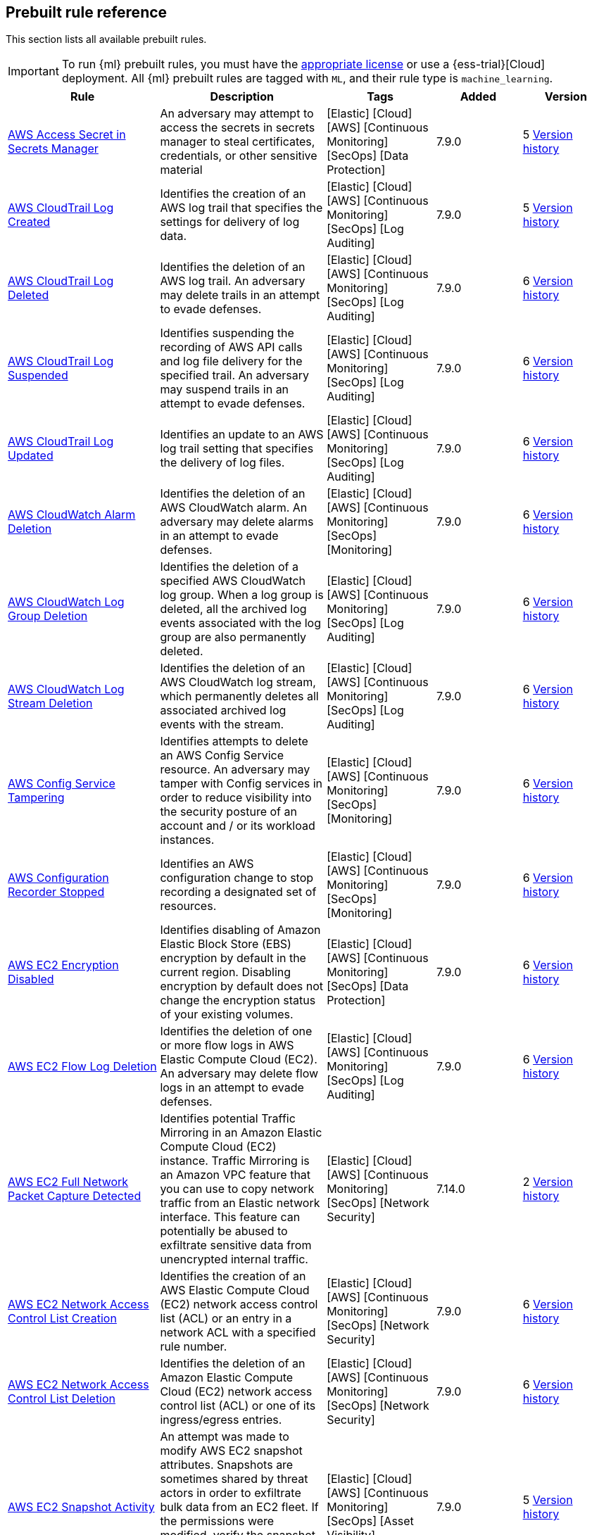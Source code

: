 [[prebuilt-rules]]
[role="xpack"]
== Prebuilt rule reference

This section lists all available prebuilt rules.

IMPORTANT: To run {ml} prebuilt rules, you must have the
https://www.elastic.co/subscriptions[appropriate license] or use a
{ess-trial}[Cloud] deployment. All {ml} prebuilt rules are tagged with `ML`,
and their rule type is `machine_learning`.

[width="100%",options="header"]
|==============================================
|Rule |Description |Tags |Added |Version


|<<aws-access-secret-in-secrets-manager, AWS Access Secret in Secrets Manager>> |An adversary may attempt to access the secrets in secrets manager to steal certificates, credentials, or other sensitive material |[Elastic] [Cloud] [AWS] [Continuous Monitoring] [SecOps] [Data Protection]  |7.9.0 |5 <<aws-access-secret-in-secrets-manager-history, Version history>>

|<<aws-cloudtrail-log-created, AWS CloudTrail Log Created>> |Identifies the creation of an AWS log trail that specifies the settings for delivery of log data. |[Elastic] [Cloud] [AWS] [Continuous Monitoring] [SecOps] [Log Auditing]  |7.9.0 |5 <<aws-cloudtrail-log-created-history, Version history>>

|<<aws-cloudtrail-log-deleted, AWS CloudTrail Log Deleted>> |Identifies the deletion of an AWS log trail. An adversary may delete trails in an attempt to evade defenses. |[Elastic] [Cloud] [AWS] [Continuous Monitoring] [SecOps] [Log Auditing]  |7.9.0 |6 <<aws-cloudtrail-log-deleted-history, Version history>>

|<<aws-cloudtrail-log-suspended, AWS CloudTrail Log Suspended>> |Identifies suspending the recording of AWS API calls and log file delivery for the specified trail. An adversary may suspend trails in an attempt to evade defenses. |[Elastic] [Cloud] [AWS] [Continuous Monitoring] [SecOps] [Log Auditing]  |7.9.0 |6 <<aws-cloudtrail-log-suspended-history, Version history>>

|<<aws-cloudtrail-log-updated, AWS CloudTrail Log Updated>> |Identifies an update to an AWS log trail setting that specifies the delivery of log files. |[Elastic] [Cloud] [AWS] [Continuous Monitoring] [SecOps] [Log Auditing]  |7.9.0 |6 <<aws-cloudtrail-log-updated-history, Version history>>

|<<aws-cloudwatch-alarm-deletion, AWS CloudWatch Alarm Deletion>> |Identifies the deletion of an AWS CloudWatch alarm. An adversary may delete alarms in an attempt to evade defenses. |[Elastic] [Cloud] [AWS] [Continuous Monitoring] [SecOps] [Monitoring]  |7.9.0 |6 <<aws-cloudwatch-alarm-deletion-history, Version history>>

|<<aws-cloudwatch-log-group-deletion, AWS CloudWatch Log Group Deletion>> |Identifies the deletion of a specified AWS CloudWatch log group. When a log group is deleted, all the archived log events associated with the log group are also permanently deleted. |[Elastic] [Cloud] [AWS] [Continuous Monitoring] [SecOps] [Log Auditing]  |7.9.0 |6 <<aws-cloudwatch-log-group-deletion-history, Version history>>

|<<aws-cloudwatch-log-stream-deletion, AWS CloudWatch Log Stream Deletion>> |Identifies the deletion of an AWS CloudWatch log stream, which permanently deletes all associated archived log events with the stream. |[Elastic] [Cloud] [AWS] [Continuous Monitoring] [SecOps] [Log Auditing]  |7.9.0 |6 <<aws-cloudwatch-log-stream-deletion-history, Version history>>

|<<aws-config-service-tampering, AWS Config Service Tampering>> |Identifies attempts to delete an AWS Config Service resource. An adversary may tamper with Config services in order to reduce visibility into the security posture of an account and / or its workload instances. |[Elastic] [Cloud] [AWS] [Continuous Monitoring] [SecOps] [Monitoring]  |7.9.0 |6 <<aws-config-service-tampering-history, Version history>>

|<<aws-configuration-recorder-stopped, AWS Configuration Recorder Stopped>> |Identifies an AWS configuration change to stop recording a designated set of resources. |[Elastic] [Cloud] [AWS] [Continuous Monitoring] [SecOps] [Monitoring]  |7.9.0 |6 <<aws-configuration-recorder-stopped-history, Version history>>

|<<aws-ec2-encryption-disabled, AWS EC2 Encryption Disabled>> |Identifies disabling of Amazon Elastic Block Store (EBS) encryption by default in the current region. Disabling encryption by default does not change the encryption status of your existing volumes. |[Elastic] [Cloud] [AWS] [Continuous Monitoring] [SecOps] [Data Protection]  |7.9.0 |6 <<aws-ec2-encryption-disabled-history, Version history>>

|<<aws-ec2-flow-log-deletion, AWS EC2 Flow Log Deletion>> |Identifies the deletion of one or more flow logs in AWS Elastic Compute Cloud (EC2). An adversary may delete flow logs in an attempt to evade defenses. |[Elastic] [Cloud] [AWS] [Continuous Monitoring] [SecOps] [Log Auditing]  |7.9.0 |6 <<aws-ec2-flow-log-deletion-history, Version history>>

|<<aws-ec2-full-network-packet-capture-detected, AWS EC2 Full Network Packet Capture Detected>> |Identifies potential Traffic Mirroring in an Amazon Elastic Compute Cloud (EC2) instance. Traffic Mirroring is an Amazon VPC feature that you can use to copy network traffic from an Elastic network interface. This feature can potentially be abused to exfiltrate sensitive data from unencrypted internal traffic. |[Elastic] [Cloud] [AWS] [Continuous Monitoring] [SecOps] [Network Security]  |7.14.0 |2 <<aws-ec2-full-network-packet-capture-detected-history, Version history>>

|<<aws-ec2-network-access-control-list-creation, AWS EC2 Network Access Control List Creation>> |Identifies the creation of an AWS Elastic Compute Cloud (EC2) network access control list (ACL) or an entry in a network ACL with a specified rule number. |[Elastic] [Cloud] [AWS] [Continuous Monitoring] [SecOps] [Network Security]  |7.9.0 |6 <<aws-ec2-network-access-control-list-creation-history, Version history>>

|<<aws-ec2-network-access-control-list-deletion, AWS EC2 Network Access Control List Deletion>> |Identifies the deletion of an Amazon Elastic Compute Cloud (EC2) network access control list (ACL) or one of its ingress/egress entries. |[Elastic] [Cloud] [AWS] [Continuous Monitoring] [SecOps] [Network Security]  |7.9.0 |6 <<aws-ec2-network-access-control-list-deletion-history, Version history>>

|<<aws-ec2-snapshot-activity, AWS EC2 Snapshot Activity>> |An attempt was made to modify AWS EC2 snapshot attributes. Snapshots are sometimes shared by threat actors in order to exfiltrate bulk data from an EC2 fleet. If the permissions were modified, verify the snapshot was not shared with an unauthorized or unexpected AWS account. |[Elastic] [Cloud] [AWS] [Continuous Monitoring] [SecOps] [Asset Visibility]  |7.9.0 |5 <<aws-ec2-snapshot-activity-history, Version history>>

|<<aws-ec2-vm-export-failure, AWS EC2 VM Export Failure>> |Identifies an attempt to export an AWS EC2 instance. A virtual machine (VM) export may indicate an attempt to extract or exfiltrate information. |[Elastic] [Cloud] [AWS] [Continuous Monitoring] [SecOps] [Asset Visibility]  |7.14.0 |2

|<<aws-efs-file-system-or-mount-deleted, AWS EFS File System or Mount Deleted>> |Detects when a EFS File System or Mount is deleted. An adversary could break any file system using the mount target that is being deleted, which might disrupt instances or applications using those mounts. The mount must be deleted prior to deleting the File System, or the adversary will be unable to delete the File System. |[Elastic] [Cloud] [AWS] [Continuous Monitoring] [SecOps] [Data Protection]  |7.16.0 |1

|<<aws-elasticache-security-group-created, AWS ElastiCache Security Group Created>> |Identifies when an ElastiCache security group has been created. |[Elastic] [Cloud] [AWS] [Continuous Monitoring] [SecOps] [Monitoring]  |7.16.0 |1

|<<aws-elasticache-security-group-modified-or-deleted, AWS ElastiCache Security Group Modified or Deleted>> |Identifies when an ElastiCache security group has been modified or deleted. |[Elastic] [Cloud] [AWS] [Continuous Monitoring] [SecOps] [Monitoring]  |7.16.0 |1

|<<aws-eventbridge-rule-disabled-or-deleted, AWS EventBridge Rule Disabled or Deleted>> |Identifies when a user has disabled or deleted an EventBridge rule. This activity can result in an unintended loss of visibility in applications or a break in the flow with other AWS services. |[Elastic] [Cloud] [AWS] [Continuous Monitoring] [SecOps] [Monitoring]  |7.16.0 |2 <<aws-eventbridge-rule-disabled-or-deleted-history, Version history>>

|<<aws-execution-via-system-manager, AWS Execution via System Manager>> |Identifies the execution of commands and scripts via System Manager. Execution methods such as RunShellScript, RunPowerShellScript, and alike can be abused by an authenticated attacker to install a backdoor or to interact with a compromised instance via reverse-shell using system only commands. |[Elastic] [Cloud] [AWS] [Continuous Monitoring] [SecOps] [Log Auditing]  |7.9.0 |6 <<aws-execution-via-system-manager-history, Version history>>

|<<aws-guardduty-detector-deletion, AWS GuardDuty Detector Deletion>> |Identifies the deletion of an Amazon GuardDuty detector. Upon deletion, GuardDuty stops monitoring the environment and all existing findings are lost. |[Elastic] [Cloud] [AWS] [Continuous Monitoring] [SecOps] [Monitoring]  |7.9.0 |6 <<aws-guardduty-detector-deletion-history, Version history>>

|<<aws-iam-assume-role-policy-update, AWS IAM Assume Role Policy Update>> |Identifies attempts to modify an AWS IAM Assume Role Policy. An adversary may attempt to modify the AssumeRolePolicy of a misconfigured role in order to gain the privileges of that role. |[Elastic] [Cloud] [AWS] [Continuous Monitoring] [SecOps] [Identity and Access]  |7.9.0 |5 <<aws-iam-assume-role-policy-update-history, Version history>>

|<<aws-iam-brute-force-of-assume-role-policy, AWS IAM Brute Force of Assume Role Policy>> |Identifies a high number of failed attempts to assume an AWS Identity and Access Management (IAM) role. IAM roles are used to delegate access to users or services. An adversary may attempt to enumerate IAM roles in order to determine if a role exists before attempting to assume or hijack the discovered role. |[Elastic] [Cloud] [AWS] [Continuous Monitoring] [SecOps] [Identity and Access]  |7.9.0 |5 <<aws-iam-brute-force-of-assume-role-policy-history, Version history>>

|<<aws-iam-deactivation-of-mfa-device, AWS IAM Deactivation of MFA Device>> |Identifies the deactivation of a specified multi-factor authentication (MFA) device and removes it from association with the user name for which it was originally enabled. In AWS Identity and Access Management (IAM), a device must be deactivated before it can be deleted. |[Elastic] [Cloud] [AWS] [Continuous Monitoring] [SecOps] [Monitoring]  |7.9.0 |5 <<aws-iam-deactivation-of-mfa-device-history, Version history>>

|<<aws-iam-group-creation, AWS IAM Group Creation>> |Identifies the creation of a group in AWS Identity and Access Management (IAM). Groups specify permissions for multiple users. Any user in a group automatically has the permissions that are assigned to the group. |[Elastic] [Cloud] [AWS] [Continuous Monitoring] [SecOps] [Identity and Access]  |7.9.0 |6 <<aws-iam-group-creation-history, Version history>>

|<<aws-iam-group-deletion, AWS IAM Group Deletion>> |Identifies the deletion of a specified AWS Identity and Access Management (IAM) resource group. Deleting a resource group does not delete resources that are members of the group; it only deletes the group structure. |[Elastic] [Cloud] [AWS] [Continuous Monitoring] [SecOps] [Monitoring]  |7.9.0 |5 <<aws-iam-group-deletion-history, Version history>>

|<<aws-iam-password-recovery-requested, AWS IAM Password Recovery Requested>> |Identifies AWS IAM password recovery requests. An adversary may attempt to gain unauthorized AWS access by abusing password recovery mechanisms. |[Elastic] [Cloud] [AWS] [Continuous Monitoring] [SecOps] [Identity and Access]  |7.9.0 |5 <<aws-iam-password-recovery-requested-history, Version history>>

|<<aws-iam-user-addition-to-group, AWS IAM User Addition to Group>> |Identifies the addition of a user to a specified group in AWS Identity and Access Management (IAM). |[Elastic] [Cloud] [AWS] [Continuous Monitoring] [SecOps] [Identity and Access]  |7.9.0 |6 <<aws-iam-user-addition-to-group-history, Version history>>

|<<aws-management-console-brute-force-of-root-user-identity, AWS Management Console Brute Force of Root User Identity>> |Identifies a high number of failed authentication attempts to the AWS management console for the Root user identity. An adversary may attempt to brute force the password for the Root user identity, as it has complete access to all services and resources for the AWS account. |[Elastic] [Cloud] [AWS] [Continuous Monitoring] [SecOps] [Identity and Access]  |7.10.0 |3 <<aws-management-console-brute-force-of-root-user-identity-history, Version history>>

|<<aws-management-console-root-login, AWS Management Console Root Login>> |Identifies a successful login to the AWS Management Console by the Root user. |[Elastic] [Cloud] [AWS] [Continuous Monitoring] [SecOps] [Identity and Access]  |7.9.0 |5 <<aws-management-console-root-login-history, Version history>>

|<<aws-rds-cluster-creation, AWS RDS Cluster Creation>> |Identifies the creation of a new Amazon Relational Database Service (RDS) Aurora DB cluster or global database spread across multiple regions. |[Elastic] [Cloud] [AWS] [Continuous Monitoring] [SecOps] [Asset Visibility]  |7.9.0 |6 <<aws-rds-cluster-creation-history, Version history>>

|<<aws-rds-cluster-deletion, AWS RDS Cluster Deletion>> |Identifies the deletion of an Amazon Relational Database Service (RDS) Aurora database cluster or global database cluster. |[Elastic] [Cloud] [AWS] [Continuous Monitoring] [SecOps] [Asset Visibility]  |7.9.0 |5 <<aws-rds-cluster-deletion-history, Version history>>

|<<aws-rds-instance-creation, AWS RDS Instance Creation>> |Identifies the creation of an Amazon Relational Database Service (RDS) Aurora database instance. |[Elastic] [Cloud] [AWS] [Continuous Monitoring] [SecOps] [Asset Visibility]  |7.14.0 |2 <<aws-rds-instance-creation-history, Version history>>

|<<aws-rds-instance-cluster-stoppage, AWS RDS Instance/Cluster Stoppage>> |Identifies that an Amazon Relational Database Service (RDS) cluster or instance has been stopped. |[Elastic] [Cloud] [AWS] [Continuous Monitoring] [SecOps] [Asset Visibility]  |7.9.0 |5 <<aws-rds-instance-cluster-stoppage-history, Version history>>

|<<aws-rds-security-group-creation, AWS RDS Security Group Creation>> |Identifies the creation of an Amazon Relational Database Service (RDS) Security group. |[Elastic] [Cloud] [AWS] [Continuous Monitoring] [SecOps] [Monitoring]  |7.14.0 |2 <<aws-rds-security-group-creation-history, Version history>>

|<<aws-rds-security-group-deletion, AWS RDS Security Group Deletion>> |Identifies the deletion of an Amazon Relational Database Service (RDS) Security group. |[Elastic] [Cloud] [AWS] [Continuous Monitoring] [SecOps] [Monitoring]  |7.14.0 |2 <<aws-rds-security-group-deletion-history, Version history>>

|<<aws-rds-snapshot-export, AWS RDS Snapshot Export>> |Identifies the export of an Amazon Relational Database Service (RDS) Aurora database snapshot. |[Elastic] [Cloud] [AWS] [Continuous Monitoring] [SecOps] [Asset Visibility]  |7.16.0 |1

|<<aws-rds-snapshot-restored, AWS RDS Snapshot Restored>> |Identifies when an attempt was made to restore an RDS Snapshot. Snapshots are sometimes shared by threat actors in order to exfiltrate bulk data. If the permissions were modified, verify if the snapshot was shared with an unauthorized or unexpected AWS account. |[Elastic] [Cloud] [AWS] [Continuous Monitoring] [SecOps] [Asset Visibility]  |7.16.0 |2 <<aws-rds-snapshot-restored-history, Version history>>

|<<aws-root-login-without-mfa, AWS Root Login Without MFA>> |Identifies attempts to login to AWS as the root user without using multi-factor authentication (MFA). Amazon AWS best practices indicate that the root user should be protected by MFA. |[Elastic] [Cloud] [AWS] [Continuous Monitoring] [SecOps] [Identity and Access]  |7.9.0 |5 <<aws-root-login-without-mfa-history, Version history>>

|<<aws-route-53-domain-transfer-lock-disabled, AWS Route 53 Domain Transfer Lock Disabled>> |Identifies when a transfer lock was removed from a Route 53 domain. It is recommended to refrain from performing this action unless intending to transfer the domain to a different registrar. |[Elastic] [Cloud] [AWS] [Continuous Monitoring] [SecOps] [Asset Visibility]  |7.14.0 |1

|<<aws-route-53-domain-transferred-to-another-account, AWS Route 53 Domain Transferred to Another Account>> |Identifies when a request has been made to transfer a Route 53 domain to another AWS account. |[Elastic] [Cloud] [AWS] [Continuous Monitoring] [SecOps] [Asset Visibility]  |7.14.0 |1

|<<aws-route-table-created, AWS Route Table Created>> |Identifies when an AWS Route Table has been created. |[Elastic] [Cloud] [AWS] [Continuous Monitoring] [SecOps] [Network Security]  |7.16.0 |1

|<<aws-route-table-modified-or-deleted, AWS Route Table Modified or Deleted>> |Identifies when an AWS Route Table has been modified or deleted. |[Elastic] [Cloud] [AWS] [Continuous Monitoring] [SecOps] [Network Security]  |7.16.0 |1

|<<aws-route53-private-hosted-zone-associated-with-a-vpc, AWS Route53 private hosted zone associated with a VPC>> |Identifies when a Route53 private hosted zone has been associated with VPC. |[Elastic] [Cloud] [AWS] [Continuous Monitoring] [SecOps] [Asset Visibility]  |7.16.0 |1

|<<aws-s3-bucket-configuration-deletion, AWS S3 Bucket Configuration Deletion>> |Identifies the deletion of various Amazon Simple Storage Service (S3) bucket configuration components. |[Elastic] [Cloud] [AWS] [Continuous Monitoring] [SecOps] [Asset Visibility]  |7.9.0 |5 <<aws-s3-bucket-configuration-deletion-history, Version history>>

|<<aws-saml-activity, AWS SAML Activity>> |Identifies when SAML activity has occurred in AWS. An adversary could manipulate SAML to maintain access to the target. |[Elastic] [Cloud] [AWS] [Continuous Monitoring] [SecOps] [Identity and Access]  |7.16.0 |1

|<<aws-sts-getsessiontoken-abuse, AWS STS GetSessionToken Abuse>> |Identifies the suspicious use of GetSessionToken. Tokens could be created and used by attackers to move laterally and escalate privileges. |[Elastic] [Cloud] [AWS] [Continuous Monitoring] [SecOps] [Identity and Access]  |7.16.0 |1

|<<aws-security-group-configuration-change-detection, AWS Security Group Configuration Change Detection>> |Identifies a change to an AWS Security Group Configuration. A security group is like a virtual firewall, and modifying configurations may allow unauthorized access. Threat actors may abuse this to establish persistence, exfiltrate data, or pivot in an AWS environment. |[Elastic] [Cloud] [AWS] [Continuous Monitoring] [SecOps] [Network Security]  |7.15.0 |2 <<aws-security-group-configuration-change-detection-history, Version history>>

|<<aws-security-token-service-sts-assumerole-usage, AWS Security Token Service (STS) AssumeRole Usage>> |Identifies the use of AssumeRole. AssumeRole returns a set of temporary security credentials that can be used to access AWS resources. An adversary could use those credentials to move laterally and escalate privileges. |[Elastic] [Cloud] [AWS] [Continuous Monitoring] [SecOps] [Identity and Access]  |7.16.0 |1

|<<aws-waf-access-control-list-deletion, AWS WAF Access Control List Deletion>> |Identifies the deletion of a specified AWS Web Application Firewall (WAF) access control list. |[Elastic] [Cloud] [AWS] [Continuous Monitoring] [SecOps] [Network Security]  |7.9.0 |6 <<aws-waf-access-control-list-deletion-history, Version history>>

|<<aws-waf-rule-or-rule-group-deletion, AWS WAF Rule or Rule Group Deletion>> |Identifies the deletion of a specified AWS Web Application Firewall (WAF) rule or rule group. |[Elastic] [Cloud] [AWS] [Continuous Monitoring] [SecOps] [Network Security]  |7.9.0 |6 <<aws-waf-rule-or-rule-group-deletion-history, Version history>>

|<<abnormally-large-dns-response, Abnormally Large DNS Response>> |Specially crafted DNS requests can manipulate a known overflow vulnerability in some Windows DNS servers which result in Remote Code Execution (RCE) or a Denial of Service (DoS) from crashing the service. |[Elastic] [Network] [Threat Detection] [Lateral Movement]  |7.10.0 |5 <<abnormally-large-dns-response-history, Version history>>

|<<access-of-stored-browser-credentials, Access of Stored Browser Credentials>> |Identifies the execution of a process with arguments pointing to known browser files that store passwords and cookies. Adversaries may acquire credentials from web browsers by reading files specific to the target browser. |[Elastic] [Host] [macOS] [Threat Detection] [Credential Access]  |7.12.0 |1

|<<access-to-keychain-credentials-directories, Access to Keychain Credentials Directories>> |Adversaries may collect the keychain storage data from a system to acquire credentials. Keychains are the built-in way for macOS to keep track of users' passwords and credentials for many services and features such as WiFi passwords, websites, secure notes and certificates. |[Elastic] [Host] [macOS] [Threat Detection] [Credential Access]  |7.10.0 |5 <<access-to-keychain-credentials-directories-history, Version history>>

|<<account-password-reset-remotely, Account Password Reset Remotely>> |Identifies an attempt to reset an account password remotely. Adversaries may manipulate account passwords to maintain access or evade password duration policies and preserve compromised credentials. |[Elastic] [Host] [Windows] [Threat Detection] [Persistence]  |8.0 |1

|<<adfind-command-activity, AdFind Command Activity>> |This rule detects the Active Directory query tool, AdFind.exe. AdFind has legitimate purposes, but it is frequently leveraged by threat actors to perform post-exploitation Active Directory reconnaissance. The AdFind tool has been observed in Trickbot, Ryuk, Maze, and FIN6 campaigns. For Winlogbeat, this rule requires Sysmon. |[Elastic] [Host] [Windows] [Threat Detection] [Discovery]  |7.11.0 |5 <<adfind-command-activity-history, Version history>>

|<<adding-hidden-file-attribute-via-attrib, Adding Hidden File Attribute via Attrib>> |Adversaries can add the 'hidden' attribute to files to hide them from the user in an attempt to evade detection. |[Elastic] [Host] [Windows] [Threat Detection] [Defense Evasion]  |7.6.0 |9 <<adding-hidden-file-attribute-via-attrib-history, Version history>>

|<<administrator-privileges-assigned-to-an-okta-group, Administrator Privileges Assigned to an Okta Group>> |Detects when an administrator role is assigned to an Okta group. An adversary may attempt to assign administrator privileges to an Okta group in order to assign additional permissions to compromised user accounts and maintain access to their target organization. |[Elastic] [Identity] [Okta] [Continuous Monitoring] [SecOps] [Monitoring]  |7.9.0 |6 <<administrator-privileges-assigned-to-an-okta-group-history, Version history>>

|<<administrator-role-assigned-to-an-okta-user, Administrator Role Assigned to an Okta User>> |Identifies when an administrator role is assigned to an Okta user. An adversary may attempt to assign an administrator role to an Okta user in order to assign additional permissions to a user account and maintain access to their target's environment. |[Elastic] [Okta] [SecOps] [Monitoring] [Continuous Monitoring]  |7.11.0 |4 <<administrator-role-assigned-to-an-okta-user-history, Version history>>

|<<adobe-hijack-persistence, Adobe Hijack Persistence>> |Detects writing executable files that will be automatically launched by Adobe on launch. |[Elastic] [Host] [Windows] [Threat Detection] [Persistence]  |7.6.0 |9 <<adobe-hijack-persistence-history, Version history>>

|<<adversary-behavior-detected-elastic-endgame, Adversary Behavior - Detected - Elastic Endgame>> |Elastic Endgame detected an Adversary Behavior. Click the Elastic Endgame icon in the event.module column or the link in the rule.reference column for additional information. |[Elastic] [Elastic Endgame]  |7.6.0 |7 <<adversary-behavior-detected-elastic-endgame-history, Version history>>

|<<agent-spoofing-mismatched-agent-id, Agent Spoofing - Mismatched Agent ID>> |Detects events which have a mismatch on the expected event agent ID. The status "agent_id_mismatch" occurs when the expected agent ID associated with the API key does not match the actual agent ID in an event. This could indicate attempts to spoof events in order to masquerade actual activity to evade detection. |[Elastic] [Threat Detection] [Defense Evasion]  |7.14.0 |1

|<<agent-spoofing-multiple-hosts-using-same-agent, Agent Spoofing - Multiple Hosts Using Same Agent>> |Detects when multiple hosts are using the same agent ID. This could occur in the event of an agent being taken over and used to inject illegitimate documents into an instance as an attempt to spoof events in order to masquerade actual activity to evade detection. |[Elastic] [Threat Detection] [Defense Evasion]  |7.14.0 |1

|<<anomalous-kernel-module-activity, Anomalous Kernel Module Activity>> |Looks for unusual kernel module activity. Kernel modules are sometimes used by malware and persistence mechanisms for stealth. |[Elastic] [Host] [Linux] [Threat Detection] [ML]  |7.10.0 |4 <<anomalous-kernel-module-activity-history, Version history>>

|<<anomalous-linux-compiler-activity, Anomalous Linux Compiler Activity>> |Looks for compiler activity by a user context which does not normally run compilers. This can be the result of ad-hoc software changes or unauthorized software deployment. This can also be due to local privilege elevation via locally run exploits or malware activity. |[Elastic] [Host] [Linux] [Threat Detection] [ML]  |7.10.0 |3 <<anomalous-linux-compiler-activity-history, Version history>>

|<<anomalous-process-for-a-linux-population, Anomalous Process For a Linux Population>> |Searches for rare processes running on multiple Linux hosts in an entire fleet or network. This reduces the detection of false positives since automated maintenance processes usually only run occasionally on a single machine but are common to all or many hosts in a fleet. |[Elastic] [Host] [Linux] [Threat Detection] [ML]  |7.7.0 |7 <<anomalous-process-for-a-linux-population-history, Version history>>

|<<anomalous-process-for-a-windows-population, Anomalous Process For a Windows Population>> |Searches for rare processes running on multiple hosts in an entire fleet or network. This reduces the detection of false positives since automated maintenance processes usually only run occasionally on a single machine but are common to all or many hosts in a fleet. |[Elastic] [Host] [Windows] [Threat Detection] [ML]  |7.7.0 |7 <<anomalous-process-for-a-windows-population-history, Version history>>

|<<anomalous-windows-process-creation, Anomalous Windows Process Creation>> |Identifies unusual parent-child process relationships that can indicate malware execution or persistence mechanisms. Malicious scripts often call on other applications and processes as part of their exploit payload. For example, when a malicious Office document runs scripts as part of an exploit payload, Excel or Word may start a script interpreter process, which, in turn, runs a script that downloads and executes malware. Another common scenario is Outlook running an unusual process when malware is downloaded in an email. Monitoring and identifying anomalous process relationships is a method of detecting new and emerging malware that is not yet recognized by anti-virus scanners. |[Elastic] [Host] [Windows] [Threat Detection] [ML]  |7.7.0 |5 <<anomalous-windows-process-creation-history, Version history>>

|<<apple-script-execution-followed-by-network-connection, Apple Script Execution followed by Network Connection>> |Detects execution via the Apple script interpreter (osascript) followed by a network connection from the same process within a short time period. Adversaries may use malicious scripts for execution and command and control. |[Elastic] [Host] [macOS] [Threat Detection] [Command and Control] [Execution]  |7.11.0 |3 <<apple-script-execution-followed-by-network-connection-history, Version history>>

|<<apple-scripting-execution-with-administrator-privileges, Apple Scripting Execution with Administrator Privileges>> |Identifies execution of the Apple script interpreter (osascript) without a password prompt and with administrator privileges. |[Elastic] [Host] [macOS] [Threat Detection] [Execution] [Privilege Escalation]  |7.12.0 |1

|<<application-added-to-google-workspace-domain, Application Added to Google Workspace Domain>> |Detects when a Google marketplace application is added to the Google Workspace domain. An adversary may add a malicious application to an organization’s Google Workspace domain in order to maintain a presence in their target’s organization and steal data. |[Elastic] [Cloud] [Google Workspace] [Continuous Monitoring] [SecOps] [Configuration Audit]  |7.11.0 |6 <<application-added-to-google-workspace-domain-history, Version history>>

|<<attempt-to-create-okta-api-token, Attempt to Create Okta API Token>> |Detects attempts to create an Okta API token. An adversary may create an Okta API token to maintain access to an organization's network while they work to achieve their objectives. An attacker may abuse an API token to execute techniques such as creating user accounts or disabling security rules or policies. |[Elastic] [Identity] [Okta] [Continuous Monitoring] [SecOps] [Monitoring]  |7.9.0 |6 <<attempt-to-create-okta-api-token-history, Version history>>

|<<attempt-to-deactivate-mfa-for-an-okta-user-account, Attempt to Deactivate MFA for an Okta User Account>> |Detects attempts to deactivate multi-factor authentication (MFA) for an Okta user. An adversary may deactivate MFA for an Okta user account in order to weaken the authentication requirements for the account. |[Elastic] [Identity] [Okta] [Continuous Monitoring] [SecOps] [Identity and Access]  |7.9.0 |6 <<attempt-to-deactivate-mfa-for-an-okta-user-account-history, Version history>>

|<<attempt-to-deactivate-an-okta-application, Attempt to Deactivate an Okta Application>> |Detects attempts to deactivate an Okta application. An adversary may attempt to modify, deactivate, or delete an Okta application in order to weaken an organization's security controls or disrupt their business operations. |[Elastic] [Identity] [Okta] [Continuous Monitoring] [SecOps] [Monitoring]  |7.11.0 |4 <<attempt-to-deactivate-an-okta-application-history, Version history>>

|<<attempt-to-deactivate-an-okta-network-zone, Attempt to Deactivate an Okta Network Zone>> |Detects attempts to deactivate an Okta network zone. Okta network zones can be configured to limit or restrict access to a network based on IP addresses or geolocations. An adversary may attempt to modify, delete, or deactivate an Okta network zone in order to remove or weaken an organization's security controls. |[Elastic] [Identity] [Okta] [Continuous Monitoring] [SecOps] [Network Security]  |7.11.0 |4 <<attempt-to-deactivate-an-okta-network-zone-history, Version history>>

|<<attempt-to-deactivate-an-okta-policy, Attempt to Deactivate an Okta Policy>> |Detects attempts to deactivate an Okta policy. An adversary may attempt to deactivate an Okta policy in order to weaken an organization's security controls. For example, an adversary may attempt to deactivate an Okta multi-factor authentication (MFA) policy in order to weaken the authentication requirements for user accounts. |[Elastic] [Identity] [Okta] [Continuous Monitoring] [SecOps] [Monitoring]  |7.9.0 |6 <<attempt-to-deactivate-an-okta-policy-history, Version history>>

|<<attempt-to-deactivate-an-okta-policy-rule, Attempt to Deactivate an Okta Policy Rule>> |Detects attempts to deactivate a rule within an Okta policy. An adversary may attempt to deactivate a rule within an Okta policy in order to remove or weaken an organization's security controls. |[Elastic] [Identity] [Okta] [Continuous Monitoring] [SecOps] [Identity and Access]  |7.9.0 |6 <<attempt-to-deactivate-an-okta-policy-rule-history, Version history>>

|<<attempt-to-delete-an-okta-application, Attempt to Delete an Okta Application>> |Detects attempts to delete an Okta application. An adversary may attempt to modify, deactivate, or delete an Okta application in order to weaken an organization's security controls or disrupt their business operations. |[Elastic] [Identity] [Okta] [Continuous Monitoring] [SecOps] [Monitoring]  |7.11.0 |4 <<attempt-to-delete-an-okta-application-history, Version history>>

|<<attempt-to-delete-an-okta-network-zone, Attempt to Delete an Okta Network Zone>> |Detects attempts to delete an Okta network zone. Okta network zones can be configured to limit or restrict access to a network based on IP addresses or geolocations. An adversary may attempt to modify, delete, or deactivate an Okta network zone in order to remove or weaken an organization's security controls. |[Elastic] [Identity] [Okta] [Continuous Monitoring] [SecOps] [Network Security]  |7.11.0 |4 <<attempt-to-delete-an-okta-network-zone-history, Version history>>

|<<attempt-to-delete-an-okta-policy, Attempt to Delete an Okta Policy>> |Detects attempts to delete an Okta policy. An adversary may attempt to delete an Okta policy in order to weaken an organization's security controls. For example, an adversary may attempt to delete an Okta multi-factor authentication (MFA) policy in order to weaken the authentication requirements for user accounts. |[Elastic] [Identity] [Okta] [Continuous Monitoring] [SecOps] [Monitoring]  |7.9.0 |6 <<attempt-to-delete-an-okta-policy-history, Version history>>

|<<attempt-to-delete-an-okta-policy-rule, Attempt to Delete an Okta Policy Rule>> |Detects attempts to delete a rule within an Okta policy. An adversary may attempt to delete an Okta policy rule in order to weaken an organization's security controls. |[Elastic] [Identity] [Okta] [Continuous Monitoring] [SecOps] [Monitoring]  |7.11.0 |4 <<attempt-to-delete-an-okta-policy-rule-history, Version history>>

|<<attempt-to-disable-gatekeeper, Attempt to Disable Gatekeeper>> |Detects attempts to disable Gatekeeper on macOS. Gatekeeper is a security feature that's designed to ensure that only trusted software is run. Adversaries may attempt to disable Gatekeeper before executing malicious code. |[Elastic] [Host] [macOS] [Threat Detection] [Defense Evasion]  |7.12.0 |1

|<<attempt-to-disable-iptables-or-firewall, Attempt to Disable IPTables or Firewall>> |Adversaries may attempt to disable the iptables or firewall service in an attempt to affect how a host is allowed to receive or send network traffic. |[Elastic] [Host] [Linux] [Threat Detection] [Defense Evasion]  |7.8.0 |7 <<attempt-to-disable-iptables-or-firewall-history, Version history>>

|<<attempt-to-disable-syslog-service, Attempt to Disable Syslog Service>> |Adversaries may attempt to disable the syslog service in an attempt to an attempt to disrupt event logging and evade detection by security controls. |[Elastic] [Host] [Linux] [Threat Detection] [Defense Evasion]  |7.8.0 |7 <<attempt-to-disable-syslog-service-history, Version history>>

|<<attempt-to-enable-the-root-account, Attempt to Enable the Root Account>> |Identifies attempts to enable the root account using the dsenableroot command. This command may be abused by adversaries for persistence, as the root account is disabled by default. |[Elastic] [Host] [macOS] [Threat Detection] [Persistence]  |7.12.0 |1

|<<attempt-to-install-root-certificate, Attempt to Install Root Certificate>> |Adversaries may install a root certificate on a compromised system to avoid warnings when connecting to their command and control servers. Root certificates are used in public key cryptography to identify a root certificate authority (CA). When a root certificate is installed, the system or application will trust certificates in the root's chain of trust that have been signed by the root certificate. |[Elastic] [Host] [macOS] [Threat Detection] [Defense Evasion]  |7.12.0 |1

|<<attempt-to-modify-an-okta-application, Attempt to Modify an Okta Application>> |Detects attempts to modify an Okta application. An adversary may attempt to modify, deactivate, or delete an Okta application in order to weaken an organization's security controls or disrupt their business operations. |[Elastic] [Identity] [Okta] [Continuous Monitoring] [SecOps] [Monitoring]  |7.11.0 |4 <<attempt-to-modify-an-okta-application-history, Version history>>

|<<attempt-to-modify-an-okta-network-zone, Attempt to Modify an Okta Network Zone>> |Detects attempts to modify an Okta network zone. Okta network zones can be configured to limit or restrict access to a network based on IP addresses or geolocations. An adversary may attempt to modify, delete, or deactivate an Okta network zone in order to remove or weaken an organization's security controls. |[Elastic] [Identity] [Okta] [Continuous Monitoring] [SecOps] [Network Security]  |7.9.0 |6 <<attempt-to-modify-an-okta-network-zone-history, Version history>>

|<<attempt-to-modify-an-okta-policy, Attempt to Modify an Okta Policy>> |Detects attempts to modify an Okta policy. An adversary may attempt to modify an Okta policy in order to weaken an organization's security controls. For example, an adversary may attempt to modify an Okta multi-factor authentication (MFA) policy in order to weaken the authentication requirements for user accounts. |[Elastic] [Identity] [Okta] [Continuous Monitoring] [SecOps] [Monitoring]  |7.9.0 |6 <<attempt-to-modify-an-okta-policy-history, Version history>>

|<<attempt-to-modify-an-okta-policy-rule, Attempt to Modify an Okta Policy Rule>> |Detects attempts to modify a rule within an Okta policy. An adversary may attempt to modify an Okta policy rule in order to weaken an organization's security controls. |[Elastic] [Identity] [Okta] [Continuous Monitoring] [SecOps] [Identity and Access]  |7.9.0 |6 <<attempt-to-modify-an-okta-policy-rule-history, Version history>>

|<<attempt-to-mount-smb-share-via-command-line, Attempt to Mount SMB Share via Command Line>> |Identifies the execution of macOS built-in commands to mount a Server Message Block (SMB) network share. Adversaries may use valid accounts to interact with a remote network share using SMB. |[Elastic] [Host] [macOS] [Threat Detection] [Lateral Movement]  |7.12.0 |1

|<<attempt-to-remove-file-quarantine-attribute, Attempt to Remove File Quarantine Attribute>> |Identifies a potential Gatekeeper bypass. In macOS, when applications or programs are downloaded from the internet, there is a quarantine flag set on the file. This attribute is read by Apple's Gatekeeper defense program at execution time. An adversary may disable this attribute to evade defenses. |[Elastic] [Host] [macOS] [Threat Detection] [Defense Evasion]  |7.11.0 |3 <<attempt-to-remove-file-quarantine-attribute-history, Version history>>

|<<attempt-to-reset-mfa-factors-for-an-okta-user-account, Attempt to Reset MFA Factors for an Okta User Account>> |Detects attempts to reset an Okta user's enrolled multi-factor authentication (MFA) factors. An adversary may attempt to reset the MFA factors for an Okta user's account in order to register new MFA factors and abuse the account to blend in with normal activity in the victim's environment. |[Elastic] [Identity] [Okta] [Continuous Monitoring] [SecOps] [Identity and Access]  |7.9.0 |6 <<attempt-to-reset-mfa-factors-for-an-okta-user-account-history, Version history>>

|<<attempt-to-revoke-okta-api-token, Attempt to Revoke Okta API Token>> |Identifies attempts to revoke an Okta API token. An adversary may attempt to revoke or delete an Okta API token to disrupt an organization's business operations. |[Elastic] [Identity] [Okta] [Continuous Monitoring] [SecOps] [Monitoring]  |7.9.0 |6 <<attempt-to-revoke-okta-api-token-history, Version history>>

|<<attempt-to-unload-elastic-endpoint-security-kernel-extension, Attempt to Unload Elastic Endpoint Security Kernel Extension>> |Identifies attempts to unload the Elastic Endpoint Security kernel extension via the kextunload command. |[Elastic] [Host] [macOS] [Threat Detection] [Defense Evasion]  |7.12.0 |1

|<<attempted-bypass-of-okta-mfa, Attempted Bypass of Okta MFA>> |Detects attempts to bypass Okta multi-factor authentication (MFA). An adversary may attempt to bypass the Okta MFA policies configured for an organization in order to obtain unauthorized access to an application. |[Elastic] [Identity] [Okta] [Continuous Monitoring] [SecOps] [Identity and Access]  |7.9.0 |6 <<attempted-bypass-of-okta-mfa-history, Version history>>

|<<attempts-to-brute-force-a-microsoft-365-user-account, Attempts to Brute Force a Microsoft 365 User Account>> |Identifies attempts to brute force a Microsoft 365 user account. An adversary may attempt a brute force attack to obtain unauthorized access to user accounts. |[Elastic] [Cloud] [Microsoft 365] [Continuous Monitoring] [SecOps] [Identity and Access]  |7.11.0 |5 <<attempts-to-brute-force-a-microsoft-365-user-account-history, Version history>>

|<<attempts-to-brute-force-an-okta-user-account, Attempts to Brute Force an Okta User Account>> |Identifies when an Okta user account is locked out 3 times within a 3 hour window. An adversary may attempt a brute force or password spraying attack to obtain unauthorized access to user accounts. The default Okta authentication policy ensures that a user account is locked out after 10 failed authentication attempts. |[Elastic] [Identity] [Okta] [Continuous Monitoring] [SecOps] [Identity and Access]  |7.10.0 |5 <<attempts-to-brute-force-an-okta-user-account-history, Version history>>

|<<auditd-login-attempt-at-forbidden-time, Auditd Login Attempt at Forbidden Time>> |Identifies that a login attempt occurred at a forbidden time. |[Elastic] [Host] [Linux] [Threat Detection] [Initial Access]  |7.12.0 |1

|<<auditd-login-from-forbidden-location, Auditd Login from Forbidden Location>> |Identifies that a login attempt has happened from a forbidden location. |[Elastic] [Host] [Linux] [Threat Detection] [Initial Access]  |7.12.0 |1

|<<auditd-max-failed-login-attempts, Auditd Max Failed Login Attempts>> |Identifies that the maximum number of failed login attempts has been reached for a user. |[Elastic] [Host] [Linux] [Threat Detection] [Initial Access]  |7.12.0 |1

|<<auditd-max-login-sessions, Auditd Max Login Sessions>> |Identifies that the maximum number login sessions has been reached for a user. |[Elastic] [Host] [Linux] [Threat Detection] [Initial Access]  |7.12.0 |1

|<<authorization-plugin-modification, Authorization Plugin Modification>> |Authorization plugins are used to extend the authorization services API and implement mechanisms that are not natively supported by the OS, such as multi-factor authentication with third party software. Adversaries may abuse this feature to persist and/or collect clear text credentials as they traverse the registered plugins during user logon. |[Elastic] [Host] [macOS] [Threat Detection] [Persistence]  |7.12.0 |1

|<<azure-active-directory-high-risk-sign-in, Azure Active Directory High Risk Sign-in>> |Identifies high risk Azure Active Directory (AD) sign-ins by leveraging Microsoft's Identity Protection machine learning and heuristics. Identity Protection categorizes risk into three tiers: low, medium, and high. While Microsoft does not provide specific details about how risk is calculated, each level brings higher confidence that the user or sign-in is compromised. |[Elastic] [Cloud] [Azure] [Continuous Monitoring] [SecOps] [Identity and Access]  |7.12.0 |3 <<azure-active-directory-high-risk-sign-in-history, Version history>>

|<<azure-active-directory-high-risk-user-sign-in-heuristic, Azure Active Directory High Risk User Sign-in Heuristic>> |Identifies high risk Azure Active Directory (AD) sign-ins by leveraging Microsoft Identity Protection machine learning and heuristics. |[Elastic] [Cloud] [Azure] [Continuous Monitoring] [SecOps] [Identity and Access]  |8.0 |1

|<<azure-active-directory-powershell-sign-in, Azure Active Directory PowerShell Sign-in>> |Identifies a sign-in using the Azure Active Directory PowerShell module. PowerShell for Azure Active Directory allows for managing settings from the command line, which is intended for users who are members of an admin role. |[Elastic] [Cloud] [Azure] [Continuous Monitoring] [SecOps] [Identity and Access]  |7.11.0 |4 <<azure-active-directory-powershell-sign-in-history, Version history>>

|<<azure-alert-suppression-rule-created-or-modified, Azure Alert Suppression Rule Created or Modified>> |Identifies the creation of suppression rules in Azure. Suppression rules are a mechanism used to suppress alerts previously identified as False Positives or too noisy to be in Production. This mechanism can be abused or mistakenly configured, resulting in defense evasions and loss of security visibility. |[Elastic] [Cloud] [Azure] [Continuous Monitoring] [SecOps] [Configuration Audit]  |8.0 |1

|<<azure-application-credential-modification, Azure Application Credential Modification>> |Identifies when a new credential is added to an application in Azure. An application may use a certificate or secret string to prove its identity when requesting a token. Multiple certificates and secrets can be added for an application and an adversary may abuse this by creating an additional authentication method to evade defenses or persist in an environment. |[Elastic] [Cloud] [Azure] [Continuous Monitoring] [SecOps] [Identity and Access]  |7.11.0 |4 <<azure-application-credential-modification-history, Version history>>

|<<azure-automation-account-created, Azure Automation Account Created>> |Identifies when an Azure Automation account is created. Azure Automation accounts can be used to automate management tasks and orchestrate actions across systems. An adversary may create an Automation account in order to maintain persistence in their target's environment. |[Elastic] [Cloud] [Azure] [Continuous Monitoring] [SecOps] [Identity and Access]  |7.10.0 |5 <<azure-automation-account-created-history, Version history>>

|<<azure-automation-runbook-created-or-modified, Azure Automation Runbook Created or Modified>> |Identifies when an Azure Automation runbook is created or modified. An adversary may create or modify an Azure Automation runbook to execute malicious code and maintain persistence in their target's environment. |[Elastic] [Cloud] [Azure] [Continuous Monitoring] [SecOps] [Configuration Audit]  |7.10.0 |5 <<azure-automation-runbook-created-or-modified-history, Version history>>

|<<azure-automation-runbook-deleted, Azure Automation Runbook Deleted>> |Identifies when an Azure Automation runbook is deleted. An adversary may delete an Azure Automation runbook in order to disrupt their target's automated business operations or to remove a malicious runbook that was used for persistence. |[Elastic] [Cloud] [Azure] [Continuous Monitoring] [SecOps] [Configuration Audit]  |7.10.0 |5 <<azure-automation-runbook-deleted-history, Version history>>

|<<azure-automation-webhook-created, Azure Automation Webhook Created>> |Identifies when an Azure Automation webhook is created. Azure Automation runbooks can be configured to execute via a webhook. A webhook uses a custom URL passed to Azure Automation along with a data payload specific to the runbook. An adversary may create a webhook in order to trigger a runbook that contains malicious code. |[Elastic] [Cloud] [Azure] [Continuous Monitoring] [SecOps] [Configuration Audit]  |7.10.0 |5 <<azure-automation-webhook-created-history, Version history>>

|<<azure-blob-container-access-level-modification, Azure Blob Container Access Level Modification>> |Identifies changes to container access levels in Azure. Anonymous public read access to containers and blobs in Azure is a way to share data broadly, but can present a security risk if access to sensitive data is not managed judiciously. |[Elastic] [Cloud] [Azure] [Continuous Monitoring] [SecOps] [Asset Visibility]  |7.10.0 |5 <<azure-blob-container-access-level-modification-history, Version history>>

|<<azure-blob-permissions-modification, Azure Blob Permissions Modification>> |Identifies when the Azure role-based access control (Azure RBAC) permissions are modified for an Azure Blob. An adversary may modify the permissions on a blob to weaken their target's security controls or an administrator may inadvertently modify the permissions, which could lead to data exposure or loss. |[Elastic] [Cloud] [Azure] [Continuous Monitoring] [SecOps] [Identity and Access]  |7.16.0 |1

|<<azure-command-execution-on-virtual-machine, Azure Command Execution on Virtual Machine>> |Identifies command execution on a virtual machine (VM) in Azure. A Virtual Machine Contributor role lets you manage virtual machines, but not access them, nor access the virtual network or storage account they’re connected to. However, commands can be run via PowerShell on the VM, which execute as System. Other roles, such as certain Administrator roles may be able to execute commands on a VM as well. |[Elastic] [Cloud] [Azure] [Continuous Monitoring] [SecOps] [Log Auditing]  |7.10.0 |5 <<azure-command-execution-on-virtual-machine-history, Version history>>

|<<azure-conditional-access-policy-modified, Azure Conditional Access Policy Modified>> |Identifies when an Azure Conditional Access policy is modified. Azure Conditional Access policies control access to resources via if-then statements. For example, if a user wants to access a resource, then they must complete an action such as using multi-factor authentication to access it. An adversary may modify a Conditional Access policy in order to weaken their target's security controls. |[Elastic] [Cloud] [Azure] [Continuous Monitoring] [SecOps] [Configuration Audit]  |7.10.0 |5 <<azure-conditional-access-policy-modified-history, Version history>>

|<<azure-diagnostic-settings-deletion, Azure Diagnostic Settings Deletion>> |Identifies the deletion of diagnostic settings in Azure, which send platform logs and metrics to different destinations. An adversary may delete diagnostic settings in an attempt to evade defenses. |[Elastic] [Cloud] [Azure] [Continuous Monitoring] [SecOps] [Monitoring]  |7.10.0 |5 <<azure-diagnostic-settings-deletion-history, Version history>>

|<<azure-event-hub-authorization-rule-created-or-updated, Azure Event Hub Authorization Rule Created or Updated>> |Identifies when an Event Hub Authorization Rule is created or updated in Azure. An authorization rule is associated with specific rights, and carries a pair of cryptographic keys. When you create an Event Hubs namespace, a policy rule named RootManageSharedAccessKey is created for the namespace. This has manage permissions for the entire namespace and it's recommended that you treat this rule like an administrative root account and don't use it in your application. |[Elastic] [Cloud] [Azure] [Continuous Monitoring] [SecOps] [Log Auditing]  |7.10.0 |5 <<azure-event-hub-authorization-rule-created-or-updated-history, Version history>>

|<<azure-event-hub-deletion, Azure Event Hub Deletion>> |Identifies an Event Hub deletion in Azure. An Event Hub is an event processing service that ingests and processes large volumes of events and data. An adversary may delete an Event Hub in an attempt to evade detection. |[Elastic] [Cloud] [Azure] [Continuous Monitoring] [SecOps] [Log Auditing]  |7.10.0 |5 <<azure-event-hub-deletion-history, Version history>>

|<<azure-external-guest-user-invitation, Azure External Guest User Invitation>> |Identifies an invitation to an external user in Azure Active Directory (AD). Azure AD is extended to include collaboration, allowing you to invite people from outside your organization to be guest users in your cloud account. Unless there is a business need to provision guest access, it is best practice avoid creating guest users. Guest users could potentially be overlooked indefinitely leading to a potential vulnerability. |[Elastic] [Cloud] [Azure] [Continuous Monitoring] [SecOps] [Identity and Access]  |7.10.0 |5 <<azure-external-guest-user-invitation-history, Version history>>

|<<azure-firewall-policy-deletion, Azure Firewall Policy Deletion>> |Identifies the deletion of a firewall policy in Azure. An adversary may delete a firewall policy in an attempt to evade defenses and/or to eliminate barriers in carrying out their initiative. |[Elastic] [Cloud] [Azure] [Continuous Monitoring] [SecOps] [Network Security]  |7.10.0 |5 <<azure-firewall-policy-deletion-history, Version history>>

|<<azure-frontdoor-web-application-firewall-waf-policy-deleted, Azure Frontdoor Web Application Firewall (WAF) Policy Deleted>> |Identifies the deletion of a Frontdoor Web Application Firewall (WAF) Policy in Azure. An adversary may delete a Frontdoor Web Application Firewall (WAF) Policy in an attempt to evade defenses and/or to eliminate barriers in carrying out their initiative. |[Elastic] [Cloud] [Azure] [Continuous Monitoring] [SecOps] [Network Security]  |7.16.0 |1

|<<azure-full-network-packet-capture-detected, Azure Full Network Packet Capture Detected>> |Identifies potential full network packet capture in Azure. Packet Capture is an Azure Network Watcher feature that can be used to inspect network traffic. This feature can potentially be abused to read sensitive data from unencrypted internal traffic. |[Elastic] [Cloud] [Azure] [Continuous Monitoring] [SecOps] [Monitoring]  |7.16.0 |1

|<<azure-global-administrator-role-addition-to-pim-user, Azure Global Administrator Role Addition to PIM User>> |Identifies an Azure Active Directory (AD) Global Administrator role addition to a Privileged Identity Management (PIM) user account. PIM is a service that enables you to manage, control, and monitor access to important resources in an organization. Users who are assigned to the Global administrator role can read and modify any administrative setting in your Azure AD organization. |[Elastic] [Cloud] [Azure] [Continuous Monitoring] [SecOps] [Identity and Access]  |7.10.0 |5 <<azure-global-administrator-role-addition-to-pim-user-history, Version history>>

|<<azure-key-vault-modified, Azure Key Vault Modified>> |Identifies modifications to a Key Vault in Azure. The Key Vault is a service that safeguards encryption keys and secrets like certificates, connection strings, and passwords. Because this data is sensitive and business critical, access to key vaults should be secured to allow only authorized applications and users. |[Elastic] [Cloud] [Azure] [Continuous Monitoring] [SecOps] [Data Protection]  |7.10.0 |5 <<azure-key-vault-modified-history, Version history>>

|<<azure-kubernetes-events-deleted, Azure Kubernetes Events Deleted>> |Identifies when events are deleted in Azure Kubernetes. Kubernetes events are objects that log any state changes. Example events are a container creation, an image pull, or a pod scheduling on a node. An adversary may delete events in Azure Kubernetes in an attempt to evade detection. |[Elastic] [Cloud] [Azure] [Continuous Monitoring] [SecOps] [Log Auditing]  |7.16.0 |2 <<azure-kubernetes-events-deleted-history, Version history>>

|<<azure-kubernetes-pods-deleted, Azure Kubernetes Pods Deleted>> |Identifies the deletion of Azure Kubernetes Pods. Adversaries may delete a Kubernetes pod to disrupt the normal behavior of the environment. |[Elastic] [Cloud] [Azure] [Continuous Monitoring] [SecOps] [Asset Visibility]  |7.16.0 |2 <<azure-kubernetes-pods-deleted-history, Version history>>

|<<azure-kubernetes-rolebindings-created, Azure Kubernetes Rolebindings Created>> |Identifies the creation of role binding or cluster role bindings. You can assign these roles to Kubernetes subjects (users, groups, or service accounts) with role bindings and cluster role bindings. An adversary who has permissions to create bindings and cluster-bindings in the cluster can create a binding to the cluster-admin ClusterRole or to other high privileges roles. |[Elastic] [Cloud] [Azure] [Continuous Monitoring] [SecOps] [Identity and Access]  |8.0 |1

|<<azure-network-watcher-deletion, Azure Network Watcher Deletion>> |Identifies the deletion of a Network Watcher in Azure. Network Watchers are used to monitor, diagnose, view metrics, and enable or disable logs for resources in an Azure virtual network. An adversary may delete a Network Watcher in an attempt to evade defenses. |[Elastic] [Cloud] [Azure] [Continuous Monitoring] [SecOps] [Network Security]  |7.10.0 |5 <<azure-network-watcher-deletion-history, Version history>>

|<<azure-privilege-identity-management-role-modified, Azure Privilege Identity Management Role Modified>> |Azure Active Directory (AD) Privileged Identity Management (PIM) is a service that enables you to manage, control, and monitor access to important resources in an organization. PIM can be used to manage the built-in Azure resource roles such as Global Administrator and Application Administrator. An adversary may add a user to a PIM role in order to maintain persistence in their target's environment or modify a PIM role to weaken their target's security controls. |[Elastic] [Cloud] [Azure] [Continuous Monitoring] [SecOps] [Identity and Access]  |7.10.0 |5 <<azure-privilege-identity-management-role-modified-history, Version history>>

|<<azure-resource-group-deletion, Azure Resource Group Deletion>> |Identifies the deletion of a resource group in Azure, which includes all resources within the group. Deletion is permanent and irreversible. An adversary may delete a resource group in an attempt to evade defenses or intentionally destroy data. |[Elastic] [Cloud] [Azure] [Continuous Monitoring] [SecOps] [Log Auditing]  |7.10.0 |5 <<azure-resource-group-deletion-history, Version history>>

|<<azure-service-principal-addition, Azure Service Principal Addition>> |Identifies when a new service principal is added in Azure. An application, hosted service, or automated tool that accesses or modifies resources needs an identity created. This identity is known as a service principal. For security reasons, it's always recommended to use service principals with automated tools rather than allowing them to log in with a user identity. |[Elastic] [Cloud] [Azure] [Continuous Monitoring] [SecOps] [Identity and Access]  |7.11.0 |4 <<azure-service-principal-addition-history, Version history>>

|<<azure-service-principal-credentials-added, Azure Service Principal Credentials Added>> |Identifies when new Service Principal credentials have been added in Azure. In most organizations, credentials will be added to service principals infrequently. Hijacking an application (by adding a rogue secret or certificate) with granted permissions will allow the attacker to access data that is normally protected by MFA requirements. |[Elastic] [Cloud] [Azure] [Continuous Monitoring] [SecOps] [Identity and Access]  |7.14.0 |1

|<<azure-storage-account-key-regenerated, Azure Storage Account Key Regenerated>> |Identifies a rotation to storage account access keys in Azure. Regenerating access keys can affect any applications or Azure services that are dependent on the storage account key. Adversaries may regenerate a key as a means of acquiring credentials to access systems and resources. |[Elastic] [Cloud] [Azure] [Continuous Monitoring] [SecOps] [Identity and Access]  |7.10.0 |5 <<azure-storage-account-key-regenerated-history, Version history>>

|<<azure-virtual-network-device-modified-or-deleted, Azure Virtual Network Device Modified or Deleted>> |Identifies when a virtual network device is being modified or deleted. This can be a network virtual appliance, virtual hub, or virtual router. |[Elastic] [Cloud] [Azure] [Continuous Monitoring] [SecOps] [Network Security]  |7.16.0 |1

|<<base16-or-base32-encoding-decoding-activity, Base16 or Base32 Encoding/Decoding Activity>> |Adversaries may encode/decode data in an attempt to evade detection by host- or network-based security controls. |[Elastic] [Host] [Linux] [Threat Detection] [Defense Evasion]  |7.8.0 |7 <<base16-or-base32-encoding-decoding-activity-history, Version history>>

|<<bash-shell-profile-modification, Bash Shell Profile Modification>> |Both ~/.bash_profile and ~/.bashrc are files containing shell commands that are run when Bash is invoked. These files are executed in a user's context, either interactively or non-interactively, when a user logs in so that their environment is set correctly. Adversaries may abuse this to establish persistence by executing malicious content triggered by a user’s shell. |[Elastic] [Host] [macOS] [Linux] [Threat Detection] [Persistence]  |7.12.0 |2 <<bash-shell-profile-modification-history, Version history>>

|<<bypass-uac-via-event-viewer, Bypass UAC via Event Viewer>> |Identifies User Account Control (UAC) bypass via eventvwr.exe. Attackers bypass UAC to stealthily execute code with elevated permissions. |[Elastic] [Host] [Windows] [Threat Detection] [Privilege Escalation]  |7.7.0 |9 <<bypass-uac-via-event-viewer-history, Version history>>

|<<clearing-windows-console-history, Clearing Windows Console History>> |Identifies when a user attempts to clear console history. An adversary may clear the command history of a compromised account to conceal the actions undertaken during an intrusion. |[Elastic] [Host] [Windows] [Threat Detection] [Defense Evasion]  |8.0 |1

|<<clearing-windows-event-logs, Clearing Windows Event Logs>> |Identifies attempts to clear or disable Windows event log stores using Windows wevetutil command. This is often done by attackers in an attempt to evade detection or destroy forensic evidence on a system. |[Elastic] [Host] [Windows] [Threat Detection] [Defense Evasion]  |7.6.0 |11 <<clearing-windows-event-logs-history, Version history>>

|<<cobalt-strike-command-and-control-beacon, Cobalt Strike Command and Control Beacon>> |Cobalt Strike is a threat emulation platform commonly modified and used by adversaries to conduct network attack and exploitation campaigns. This rule detects a network activity algorithm leveraged by Cobalt Strike implant beacons for command and control. |[Elastic] [Network] [Threat Detection] [Command and Control] [Host]  |7.10.0 |6 <<cobalt-strike-command-and-control-beacon-history, Version history>>

|<<command-execution-via-solarwinds-process, Command Execution via SolarWinds Process>> |A suspicious SolarWinds child process (Cmd.exe or Powershell.exe) was detected. |[Elastic] [Host] [Windows] [Threat Detection] [Execution]  |7.11.0 |3 <<command-execution-via-solarwinds-process-history, Version history>>

|<<command-prompt-network-connection, Command Prompt Network Connection>> |Identifies cmd.exe making a network connection. Adversaries could abuse cmd.exe to download or execute malware from a remote URL. |[Elastic] [Host] [Windows] [Threat Detection] [Execution]  |7.6.0 |7 <<command-prompt-network-connection-history, Version history>>

|<<command-shell-activity-started-via-rundll32, Command Shell Activity Started via RunDLL32>> |Identifies command shell activity started via RunDLL32, which is commonly abused by attackers to host malicious code. |[Elastic] [Host] [Windows] [Threat Detection] [Execution]  |7.11.0 |4 <<command-shell-activity-started-via-rundll32-history, Version history>>

|<<component-object-model-hijacking, Component Object Model Hijacking>> |Identifies Component Object Model (COM) hijacking via registry modification. Adversaries may establish persistence by executing malicious content triggered by hijacked references to COM objects. |[Elastic] [Host] [Windows] [Threat Detection] [Persistence]  |7.11.0 |5 <<component-object-model-hijacking-history, Version history>>

|<<conhost-spawned-by-suspicious-parent-process, Conhost Spawned By Suspicious Parent Process>> |Detects when the Console Window Host (conhost.exe) process is spawned by a suspicious parent process, which could be indicative of code injection. |[Elastic] [Host] [Windows] [Threat Detection] [Execution]  |7.10.0 |4 <<conhost-spawned-by-suspicious-parent-process-history, Version history>>

|<<connection-to-commonly-abused-free-ssl-certificate-providers, Connection to Commonly Abused Free SSL Certificate Providers>> |Identifies unusual processes connecting to domains using known free SSL certificates. Adversaries may employ a known encryption algorithm to conceal command and control traffic. |[Elastic] [Host] [Windows] [Threat Detection] [Command and Control]  |7.11.0 |3 <<connection-to-commonly-abused-free-ssl-certificate-providers-history, Version history>>

|<<connection-to-commonly-abused-web-services, Connection to Commonly Abused Web Services>> |Adversaries may implement command and control communications that use common web services in order to hide their activity. This attack technique is typically targeted to an organization and uses web services common to the victim network which allows the adversary to blend into legitimate traffic. activity. These popular services are typically targeted since they have most likely been used before a compromise and allow adversaries to blend in the network. |[Elastic] [Host] [Windows] [Threat Detection] [Command and Control]  |7.11.0 |6 <<connection-to-commonly-abused-web-services-history, Version history>>

|<<connection-to-external-network-via-telnet, Connection to External Network via Telnet>> |Telnet provides a command line interface for communication with a remote device or server. This rule identifies Telnet network connections to publicly routable IP addresses. |[Elastic] [Host] [Linux] [Threat Detection] [Lateral Movement]  |7.8.0 |6 <<connection-to-external-network-via-telnet-history, Version history>>

|<<connection-to-internal-network-via-telnet, Connection to Internal Network via Telnet>> |Telnet provides a command line interface for communication with a remote device or server. This rule identifies Telnet network connections to non-publicly routable IP addresses. |[Elastic] [Host] [Linux] [Threat Detection] [Lateral Movement]  |7.8.0 |6 <<connection-to-internal-network-via-telnet-history, Version history>>

|<<control-panel-process-with-unusual-arguments, Control Panel Process with Unusual Arguments>> |Identifies unusual instances of Control Panel with suspicious keywords or paths in the process command line value. Adversaries may abuse control.exe to proxy execution of malicious code. |[Elastic] [Host] [Windows] [Threat Detection] [Defense Evasion]  |7.16.0 |2 <<control-panel-process-with-unusual-arguments-history, Version history>>

|<<creation-of-hidden-files-and-directories, Creation of Hidden Files and Directories>> |Users can mark specific files as hidden simply by putting a "." as the first character in the file or folder name. Adversaries can use this to their advantage to hide files and folders on the system for persistence and defense evasion. This rule looks for hidden files or folders in common writable directories. |[Elastic] [Host] [Linux] [Threat Detection] [Defense Evasion]  |7.9.0 |7 <<creation-of-hidden-files-and-directories-history, Version history>>

|<<creation-of-hidden-launch-agent-or-daemon, Creation of Hidden Launch Agent or Daemon>> |Identifies the creation of a hidden launch agent or daemon. An adversary may establish persistence by installing a new launch agent or daemon which executes at login. |[Elastic] [Host] [macOS] [Threat Detection] [Persistence] [Defense Evasion]  |7.12.0 |1

|<<creation-of-hidden-login-item-via-apple-script, Creation of Hidden Login Item via Apple Script>> |Identifies the execution of osascript to create a hidden login item. This may indicate an attempt to persist a malicious program while concealing its presence. |[Elastic] [Host] [macOS] [Threat Detection] [Persistence] [Execution]  |7.12.0 |1

|<<creation-of-a-hidden-local-user-account, Creation of a Hidden Local User Account>> |Identifies the creation of a hidden local user account by appending the dollar sign to the account name. This is sometimes done by attackers to increase access to a system and avoid appearing in the results of accounts listing using the net users command. |[Elastic] [Host] [Windows] [Threat Detection] [Persistence]  |7.12.0 |2 <<creation-of-a-hidden-local-user-account-history, Version history>>

|<<creation-or-modification-of-domain-backup-dpapi-private-key, Creation or Modification of Domain Backup DPAPI private key>> |Identifies the creation or modification of Domain Backup private keys. Adversaries may extract the Data Protection API (DPAPI) domain backup key from a Domain Controller (DC) to be able to decrypt any domain user master key file. |[Elastic] [Host] [Windows] [Threat Detection] [Credential Access]  |7.10.0 |6 <<creation-or-modification-of-domain-backup-dpapi-private-key-history, Version history>>

|<<creation-or-modification-of-root-certificate, Creation or Modification of Root Certificate>> |Identifies the creation or modification of a local trusted root certificate in Windows. The install of a malicious root certificate would allow an attacker the ability to masquerade malicious files as valid signed components from any entity (e.g. Microsoft). It could also allow an attacker to decrypt SSL traffic. |[Elastic] [Host] [Windows] [Threat Detection] [Defense Evasion]  |7.12.0 |1

|<<creation-or-modification-of-a-new-gpo-scheduled-task-or-service, Creation or Modification of a new GPO Scheduled Task or Service>> |Detects the creation or modification of a new Group Policy based scheduled task or service. These methods are used for legitimate system administration, but can also be abused by an attacker with domain admin permissions to execute a malicious payload remotely on all or a subset of the domain joined machines. |[Elastic] [Host] [Windows] [Threat Detection] [Persistence]  |7.10.0 |6 <<creation-or-modification-of-a-new-gpo-scheduled-task-or-service-history, Version history>>

|<<credential-acquisition-via-registry-hive-dumping, Credential Acquisition via Registry Hive Dumping>> |Identifies attempts to export a registry hive which may contain credentials using the Windows reg.exe tool. |[Elastic] [Host] [Windows] [Threat Detection] [Credential Access]  |7.11.0 |4 <<credential-acquisition-via-registry-hive-dumping-history, Version history>>

|<<credential-dumping-detected-elastic-endgame, Credential Dumping - Detected - Elastic Endgame>> |Elastic Endgame detected Credential Dumping. Click the Elastic Endgame icon in the event.module column or the link in the rule.reference column for additional information. |[Elastic] [Elastic Endgame]  |7.6.0 |7 <<credential-dumping-detected-elastic-endgame-history, Version history>>

|<<credential-dumping-prevented-elastic-endgame, Credential Dumping - Prevented - Elastic Endgame>> |Elastic Endgame prevented Credential Dumping. Click the Elastic Endgame icon in the event.module column or the link in the rule.reference column for additional information. |[Elastic] [Elastic Endgame]  |7.6.0 |7 <<credential-dumping-prevented-elastic-endgame-history, Version history>>

|<<credential-manipulation-detected-elastic-endgame, Credential Manipulation - Detected - Elastic Endgame>> |Elastic Endgame detected Credential Manipulation. Click the Elastic Endgame icon in the event.module column or the link in the rule.reference column for additional information. |[Elastic] [Elastic Endgame]  |7.6.0 |7 <<credential-manipulation-detected-elastic-endgame-history, Version history>>

|<<credential-manipulation-prevented-elastic-endgame, Credential Manipulation - Prevented - Elastic Endgame>> |Elastic Endgame prevented Credential Manipulation. Click the Elastic Endgame icon in the event.module column or the link in the rule.reference column for additional information. |[Elastic] [Elastic Endgame]  |7.6.0 |7 <<credential-manipulation-prevented-elastic-endgame-history, Version history>>

|<<cyberark-privileged-access-security-error, CyberArk Privileged Access Security Error>> |Identifies the occurrence of a CyberArk Privileged Access Security (PAS) error level audit event. The event.code correlates to the CyberArk Vault Audit Action Code. |[Elastic] [cyberarkpas] [SecOps] [Log Auditing] [Threat Detection] [Privilege Escalation]  |7.14.0 |1

|<<cyberark-privileged-access-security-recommended-monitor, CyberArk Privileged Access Security Recommended Monitor>> |Identifies the occurrence of a CyberArk Privileged Access Security (PAS) non-error level audit event which is recommended for monitoring by the vendor. The event.code correlates to the CyberArk Vault Audit Action Code. |[Elastic] [cyberarkpas] [SecOps] [Log Auditing] [Threat Detection] [Privilege Escalation]  |7.14.0 |1

|<<dns-activity-to-the-internet, DNS Activity to the Internet>> |This rule detects when an internal network client sends DNS traffic directly to the Internet. This is atypical behavior for a managed network and can be indicative of malware, exfiltration, command and control, or simply misconfiguration. This DNS activity also impacts your organization's ability to provide enterprise monitoring and logging of DNS, and it opens your network to a variety of abuses and malicious communications. |[Elastic] [Network] [Threat Detection] [Command and Control] [Host]  |7.6.0 |12 <<dns-activity-to-the-internet-history, Version history>>

|<<dns-tunneling, DNS Tunneling>> |A machine learning job detected unusually large numbers of DNS queries for a single top-level DNS domain, which is often used for DNS tunneling. DNS tunneling can be used for command-and-control, persistence, or data exfiltration activity. For example, dnscat tends to generate many DNS questions for a top-level domain as it uses the DNS protocol to tunnel data. |[Elastic] [Network] [Threat Detection] [ML]  |7.7.0 |4 <<dns-tunneling-history, Version history>>

|<<dns-over-https-enabled-via-registry, DNS-over-HTTPS Enabled via Registry>> |Identifies when a user enables DNS-over-HTTPS. This can be used to hide internet activity or the process of exfiltrating data. With this enabled, an organization will lose visibility into data such as query type, response, and originating IP, which are used to determine bad actors. |[Elastic] [Host] [Windows] [Threat Detection] [Defense Evasion]  |7.16.0 |2 <<dns-over-https-enabled-via-registry-history, Version history>>

|<<default-cobalt-strike-team-server-certificate, Default Cobalt Strike Team Server Certificate>> |This rule detects the use of the default Cobalt Strike Team Server TLS certificate. Cobalt Strike is software for Adversary Simulations and Red Team Operations which are security assessments that replicate the tactics and techniques of an advanced adversary in a network. Modifications to the Packetbeat configuration can be made to include MD5 and SHA256 hashing algorithms (the default is SHA1). See the References section for additional information on module configuration. |[Command and Control] [Post-Execution] [Threat Detection] [Elastic] [Network] [Host]  |7.11.0 |6 <<default-cobalt-strike-team-server-certificate-history, Version history>>

|<<delete-volume-usn-journal-with-fsutil, Delete Volume USN Journal with Fsutil>> |Identifies use of the fsutil.exe to delete the volume USNJRNL. This technique is used by attackers to eliminate evidence of files created during post-exploitation activities. |[Elastic] [Host] [Windows] [Threat Detection] [Defense Evasion]  |7.6.0 |9 <<delete-volume-usn-journal-with-fsutil-history, Version history>>

|<<deleting-backup-catalogs-with-wbadmin, Deleting Backup Catalogs with Wbadmin>> |Identifies use of the wbadmin.exe to delete the backup catalog. Ransomware and other malware may do this to prevent system recovery. |[Elastic] [Host] [Windows] [Threat Detection] [Impact]  |7.6.0 |10 <<deleting-backup-catalogs-with-wbadmin-history, Version history>>

|<<direct-outbound-smb-connection, Direct Outbound SMB Connection>> |Identifies unexpected processes making network connections over port 445. Windows File Sharing is typically implemented over Server Message Block (SMB), which communicates between hosts using port 445. When legitimate, these network connections are established by the kernel. Processes making 445/tcp connections may be port scanners, exploits, or suspicious user-level processes moving laterally. |[Elastic] [Host] [Windows] [Threat Detection] [Lateral Movement]  |7.6.0 |7 <<direct-outbound-smb-connection-history, Version history>>

|<<disable-windows-event-and-security-logs-using-built-in-tools, Disable Windows Event and Security Logs Using Built-in Tools>> |Identifies attempts to disable EventLog via the logman Windows utility, PowerShell, or auditpol. This is often done by attackers in an attempt to evade detection on a system. |[Elastic] [Host] [Windows] [Threat Detection] [Defense Evasion]  |7.14.0 |2 <<disable-windows-event-and-security-logs-using-built-in-tools-history, Version history>>

|<<disable-windows-firewall-rules-via-netsh, Disable Windows Firewall Rules via Netsh>> |Identifies use of the netsh.exe to disable or weaken the local firewall. Attackers will use this command line tool to disable the firewall during troubleshooting or to enable network mobility. |[Elastic] [Host] [Windows] [Threat Detection] [Defense Evasion]  |7.6.0 |10 <<disable-windows-firewall-rules-via-netsh-history, Version history>>

|<<disabling-user-account-control-via-registry-modification, Disabling User Account Control via Registry Modification>> |User Account Control (UAC) can help mitigate the impact of malware on Windows hosts. With UAC, apps and tasks always run in the security context of a non-administrator account, unless an administrator specifically authorizes administrator-level access to the system. This rule identifies registry value changes to bypass User Access Control (UAC) protection. |[Elastic] [Host] [Windows] [Threat Detection] [Privilege Escalation]  |7.12.0 |2 <<disabling-user-account-control-via-registry-modification-history, Version history>>

|<<disabling-windows-defender-security-settings-via-powershell, Disabling Windows Defender Security Settings via PowerShell>> |Identifies use of the Set-MpPreference PowerShell command to disable or weaken certain Windows Defender settings. |[Elastic] [Host] [Windows] [Threat Detection] [Defense Evasion]  |7.14.0 |2 <<disabling-windows-defender-security-settings-via-powershell-history, Version history>>

|<<domain-added-to-google-workspace-trusted-domains, Domain Added to Google Workspace Trusted Domains>> |Detects when a domain is added to the list of trusted Google Workspace domains. An adversary may add a trusted domain in order to collect and exfiltrate data from their target’s organization with less restrictive security controls. |[Elastic] [Cloud] [Google Workspace] [Continuous Monitoring] [SecOps] [Configuration Audit]  |7.11.0 |6 <<domain-added-to-google-workspace-trusted-domains-history, Version history>>

|<<dumping-account-hashes-via-built-in-commands, Dumping Account Hashes via Built-In Commands>> |Identifies the execution of macOS built-in commands used to dump user account hashes. Adversaries may attempt to dump credentials to obtain account login information in the form of a hash. These hashes can be cracked or leveraged for lateral movement. |[Elastic] [Host] [macOS] [Threat Detection] [Credential Access]  |7.12.0 |1

|<<dumping-of-keychain-content-via-security-command, Dumping of Keychain Content via Security Command>> |Adversaries may dump the content of the keychain storage data from a system to acquire credentials. Keychains are the built-in way for macOS to keep track of users' passwords and credentials for many services and features, including Wi-Fi and website passwords, secure notes, certificates, and Kerberos. |[Elastic] [Host] [macOS] [Threat Detection] [Credential Access]  |7.12.0 |1

|<<eggshell-backdoor-execution, EggShell Backdoor Execution>> |Identifies the execution of and EggShell Backdoor. EggShell is a known post exploitation tool for macOS and Linux. |[Elastic] [Host] [Linux] [macOS] [Threat Detection] [Execution]  |7.12.0 |1

|<<emond-rules-creation-or-modification, Emond Rules Creation or Modification>> |Identifies the creation or modification of the Event Monitor Daemon (emond) rules. Adversaries may abuse this service by writing a rule to execute commands when a defined event occurs, such as system start up or user authentication. |[Elastic] [Host] [macOS] [Threat Detection] [Persistence]  |7.12.0 |1

|<<enable-host-network-discovery-via-netsh, Enable Host Network Discovery via Netsh>> |Identifies use of the netsh.exe program to enable host discovery via the network. Attackers can use this command-line tool to weaken the host firewall settings. |[Elastic] [Host] [Windows] [Threat Detection] [Defense Evasion]  |7.14.0 |2 <<enable-host-network-discovery-via-netsh-history, Version history>>

|<<encoded-executable-stored-in-the-registry, Encoded Executable Stored in the Registry>> |Identifies registry write modifications to hide an encoded portable executable. This could be indicative of adversary defense evasion by avoiding the storing of malicious content directly on disk. |[Elastic] [Host] [Windows] [Threat Detection] [Defense Evasion]  |7.11.0 |4 <<encoded-executable-stored-in-the-registry-history, Version history>>

|<<encrypting-files-with-winrar-or-7z, Encrypting Files with WinRar or 7z>> |Identifies use of WinRar or 7z to create an encrypted files. Adversaries will often compress and encrypt data in preparation for exfiltration. |[Elastic] [Host] [Windows] [Threat Detection] [Collection]  |7.11.0 |4 <<encrypting-files-with-winrar-or-7z-history, Version history>>

|<<endpoint-security, Endpoint Security>> |Generates a detection alert each time an Elastic Endpoint Security alert is received. Enabling this rule allows you to immediately begin investigating your Endpoint alerts. |[Elastic] [Endpoint Security]  |7.9.0 |3 <<endpoint-security-history, Version history>>

|<<enumeration-command-spawned-via-wmiprvse, Enumeration Command Spawned via WMIPrvSE>> |Identifies native Windows host and network enumeration commands spawned by the Windows Management Instrumentation Provider Service (WMIPrvSE). |[Elastic] [Host] [Windows] [Threat Detection] [Execution]  |7.12.0 |2 <<enumeration-command-spawned-via-wmiprvse-history, Version history>>

|<<enumeration-of-administrator-accounts, Enumeration of Administrator Accounts>> |Identifies instances of lower privilege accounts enumerating Administrator accounts or groups using built-in Windows tools. |[Elastic] [Host] [Windows] [Threat Detection] [Discovery]  |7.11.0 |4 <<enumeration-of-administrator-accounts-history, Version history>>

|<<enumeration-of-kernel-modules, Enumeration of Kernel Modules>> |Loadable Kernel Modules (or LKMs) are pieces of code that can be loaded and unloaded into the kernel upon demand. They extend the functionality of the kernel without the need to reboot the system. This identifies attempts to enumerate information about a kernel module. |[Elastic] [Host] [Linux] [Threat Detection] [Discovery]  |7.8.0 |6 <<enumeration-of-kernel-modules-history, Version history>>

|<<enumeration-of-privileged-local-groups-membership, Enumeration of Privileged Local Groups Membership>> |Identifies instances of an unusual process enumerating built-in Windows privileged local groups membership like Administrators or Remote Desktop users. |[Elastic] [Host] [Windows] [Threat Detection] [Discovery]  |8.0 |1

|<<enumeration-of-users-or-groups-via-built-in-commands, Enumeration of Users or Groups via Built-in Commands>> |Identifies the execution of macOS built-in commands related to account or group enumeration. |[Elastic] [Host] [macOS] [Threat Detection] [Discovery]  |7.12.0 |2 <<enumeration-of-users-or-groups-via-built-in-commands-history, Version history>>

|<<executable-file-creation-with-multiple-extensions, Executable File Creation with Multiple Extensions>> |Masquerading can allow an adversary to evade defenses and better blend in with the environment. One way it occurs is when the name or location of a file is manipulated as a means of tricking a user into executing what they think is a benign file type but is actually executable code. |[Elastic] [Host] [Windows] [Threat Detection] [Defense Evasion]  |7.12.0 |3 <<executable-file-creation-with-multiple-extensions-history, Version history>>

|<<execution-from-unusual-directory-command-line, Execution from Unusual Directory - Command Line>> |Identifies process execution from suspicious default Windows directories. This may be abused by adversaries to hide malware in trusted paths. |[Elastic] [Host] [Windows] [Threat Detection] [Execution]  |7.11.0 |4 <<execution-from-unusual-directory-command-line-history, Version history>>

|<<execution-of-com-object-via-xwizard, Execution of COM object via Xwizard>> |Windows Component Object Model (COM) is an inter-process communication (IPC) component of the native Windows application programming interface (API) that enables interaction between software objects or executable code. Xwizard can be used to run a COM object created in registry to evade defensive counter measures. |[Elastic] [Host] [Windows] [Threat Detection] [Execution]  |7.12.0 |1

|<<execution-of-file-written-or-modified-by-microsoft-office, Execution of File Written or Modified by Microsoft Office>> |Identifies an executable created by a Microsoft Office application and subsequently executed. These processes are often launched via scripts inside documents or during exploitation of Microsoft Office applications. |[Elastic] [Host] [Windows] [Threat Detection] [Execution]  |7.10.0 |5 <<execution-of-file-written-or-modified-by-microsoft-office-history, Version history>>

|<<execution-of-file-written-or-modified-by-pdf-reader, Execution of File Written or Modified by PDF Reader>> |Identifies a suspicious file that was written by a PDF reader application and subsequently executed. These processes are often launched via exploitation of PDF applications. |[Elastic] [Host] [Windows] [Threat Detection] [Execution]  |7.10.0 |4 <<execution-of-file-written-or-modified-by-pdf-reader-history, Version history>>

|<<execution-of-persistent-suspicious-program, Execution of Persistent Suspicious Program>> |Identifies execution of suspicious persistent programs (scripts, rundll32, etc.) by looking at process lineage and command line usage. |[Elastic] [Host] [Windows] [Threat Detection] [Persistence]  |7.11.0 |2 <<execution-of-persistent-suspicious-program-history, Version history>>

|<<execution-via-electron-child-process-node.js-module, Execution via Electron Child Process Node.js Module>> |Identifies attempts to execute a child process from within the context of an Electron application using the child_process Node.js module. Adversaries may abuse this technique to inherit permissions from parent processes. |[Elastic] [Host] [macOS] [Threat Detection] [Defense Evasion] [Execution]  |7.12.0 |1

|<<execution-via-mssql-xp_cmdshell-stored-procedure, Execution via MSSQL xp_cmdshell Stored Procedure>> |Identifies execution via MSSQL xp_cmdshell stored procedure. Malicious users may attempt to elevate their privileges by using xp_cmdshell, which is disabled by default, thus, it's important to review the context of it's use. |[Elastic] [Host] [Windows] [Threat Detection] [Execution]  |7.10.0 |4 <<execution-via-mssql-xp_cmdshell-stored-procedure-history, Version history>>

|<<execution-via-tsclient-mountpoint, Execution via TSClient Mountpoint>> |Identifies execution from the Remote Desktop Protocol (RDP) shared mountpoint tsclient on the target host. This may indicate a lateral movement attempt. |[Elastic] [Host] [Windows] [Threat Detection] [Lateral Movement]  |7.11.0 |3 <<execution-via-tsclient-mountpoint-history, Version history>>

|<<execution-via-local-sxs-shared-module, Execution via local SxS Shared Module>> |Identifies the creation, change, or deletion of a DLL module within a Windows SxS local folder. Adversaries may abuse shared modules to execute malicious payloads by instructing the Windows module loader to load DLLs from arbitrary local paths. |[Elastic] [Host] [Windows] [Threat Detection] [Execution]  |7.11.0 |4 <<execution-via-local-sxs-shared-module-history, Version history>>

|<<execution-with-explicit-credentials-via-scripting, Execution with Explicit Credentials via Scripting>> |Identifies execution of the security_authtrampoline process via a scripting interpreter. This occurs when programs use AuthorizationExecute-WithPrivileges from the Security.framework to run another program with root privileges. It should not be run by itself, as this is a sign of execution with explicit logon credentials. |[Elastic] [Host] [macOS] [Threat Detection] [Execution] [Privilege Escalation]  |7.11.0 |2 <<execution-with-explicit-credentials-via-scripting-history, Version history>>

|<<exploit-detected-elastic-endgame, Exploit - Detected - Elastic Endgame>> |Elastic Endgame detected an Exploit. Click the Elastic Endgame icon in the event.module column or the link in the rule.reference column for additional information. |[Elastic] [Elastic Endgame]  |7.6.0 |7 <<exploit-detected-elastic-endgame-history, Version history>>

|<<exploit-prevented-elastic-endgame, Exploit - Prevented - Elastic Endgame>> |Elastic Endgame prevented an Exploit. Click the Elastic Endgame icon in the event.module column or the link in the rule.reference column for additional information. |[Elastic] [Elastic Endgame]  |7.6.0 |7 <<exploit-prevented-elastic-endgame-history, Version history>>

|<<exporting-exchange-mailbox-via-powershell, Exporting Exchange Mailbox via PowerShell>> |Identifies the use of the Exchange PowerShell cmdlet, New-MailBoxExportRequest, to export the contents of a primary mailbox or archive to a .pst file. Adversaries may target user email to collect sensitive information. |[Elastic] [Host] [Windows] [Threat Detection] [Collection]  |7.11.0 |6 <<exporting-exchange-mailbox-via-powershell-history, Version history>>

|<<external-alerts, External Alerts>> |Generates a detection alert for each external alert written to the configured indices. Enabling this rule allows you to immediately begin investigating external alerts in the app. |[Elastic] [Network] [Windows] [APM] [macOS] [Linux]  |7.9.0 |4 <<external-alerts-history, Version history>>

|<<external-ip-lookup-from-non-browser-process, External IP Lookup from Non-Browser Process>> |Identifies domains commonly used by adversaries for post-exploitation IP lookups. It is common for adversaries to test for Internet access and acquire their external IP address after they have gained access to a system. Among others, this has been observed in campaigns leveraging the information stealer, Trickbot. |[Elastic] [Host] [Windows] [Threat Detection] [Discovery]  |7.10.0 |6 <<external-ip-lookup-from-non-browser-process-history, Version history>>

|<<file-deletion-via-shred, File Deletion via Shred>> |Malware or other files dropped or created on a system by an adversary may leave traces behind as to what was done within a network and how. Adversaries may remove these files over the course of an intrusion to keep their footprint low or remove them at the end as part of the post-intrusion cleanup process. |[Elastic] [Host] [Linux] [Threat Detection] [Defense Evasion]  |7.8.0 |7 <<file-deletion-via-shred-history, Version history>>

|<<file-permission-modification-in-writable-directory, File Permission Modification in Writable Directory>> |Identifies file permission modifications in common writable directories by a non-root user. Adversaries often drop files or payloads into a writable directory and change permissions prior to execution. |[Elastic] [Host] [Linux] [Threat Detection] [Defense Evasion]  |7.8.0 |6 <<file-permission-modification-in-writable-directory-history, Version history>>

|<<file-and-directory-discovery, File and Directory Discovery>> |Enumeration of files and directories using built-in tools. Adversaries may use the information discovered to plan follow-on activity. |[Elastic] [Host] [Windows] [Threat Detection] [Discovery]  |7.11.0 |3 <<file-and-directory-discovery-history, Version history>>

|<<finder-sync-plugin-registered-and-enabled, Finder Sync Plugin Registered and Enabled>> |Finder Sync plugins enable users to extend Finder’s functionality by modifying the user interface. Adversaries may abuse this feature by adding a rogue Finder Plugin to repeatedly execute malicious payloads for persistence. |[Elastic] [Host] [macOS] [Threat Detection] [Persistence]  |7.12.0 |2 <<finder-sync-plugin-registered-and-enabled-history, Version history>>

|<<gcp-firewall-rule-creation, GCP Firewall Rule Creation>> |Identifies when a firewall rule is created in Google Cloud Platform (GCP). Virtual Private Cloud (VPC) firewall rules can be configured to allow or deny connections to or from virtual machine (VM) instances. An adversary may create a new firewall rule in order to weaken their target's security controls and allow more permissive ingress or egress traffic flows for their benefit. |[Elastic] [Cloud] [GCP] [Continuous Monitoring] [SecOps] [Configuration Audit]  |7.10.0 |5 <<gcp-firewall-rule-creation-history, Version history>>

|<<gcp-firewall-rule-deletion, GCP Firewall Rule Deletion>> |Identifies when a firewall rule is deleted in Google Cloud Platform (GCP). Virtual Private Cloud (VPC) firewall rules can be configured to allow or deny connections to or from virtual machine (VM) instances. An adversary may delete a firewall rule in order to weaken their target's security controls. |[Elastic] [Cloud] [GCP] [Continuous Monitoring] [SecOps] [Configuration Audit]  |7.10.0 |5 <<gcp-firewall-rule-deletion-history, Version history>>

|<<gcp-firewall-rule-modification, GCP Firewall Rule Modification>> |Identifies when a firewall rule is modified in Google Cloud Platform (GCP). Virtual Private Cloud (VPC) firewall rules can be configured to allow or deny connections to or from virtual machine (VM) instances. An adversary may modify a firewall rule in order to weaken their target's security controls. |[Elastic] [Cloud] [GCP] [Continuous Monitoring] [SecOps] [Configuration Audit]  |7.10.0 |5 <<gcp-firewall-rule-modification-history, Version history>>

|<<gcp-iam-custom-role-creation, GCP IAM Custom Role Creation>> |Identifies an Identity and Access Management (IAM) custom role creation in Google Cloud Platform (GCP). Custom roles are user-defined, and allow for the bundling of one or more supported permissions to meet specific needs. Custom roles will not be updated automatically and could lead to privilege creep if not carefully scrutinized. |[Elastic] [Cloud] [GCP] [Continuous Monitoring] [SecOps] [Identity and Access]  |7.10.0 |5 <<gcp-iam-custom-role-creation-history, Version history>>

|<<gcp-iam-role-deletion, GCP IAM Role Deletion>> |Identifies an Identity and Access Management (IAM) role deletion in Google Cloud Platform (GCP). A role contains a set of permissions that allows you to perform specific actions on Google Cloud resources. An adversary may delete an IAM role to inhibit access to accounts utilized by legitimate users. |[Elastic] [Cloud] [GCP] [Continuous Monitoring] [SecOps] [Identity and Access]  |7.10.0 |5 <<gcp-iam-role-deletion-history, Version history>>

|<<gcp-iam-service-account-key-deletion, GCP IAM Service Account Key Deletion>> |Identifies the deletion of an Identity and Access Management (IAM) service account key in Google Cloud Platform (GCP). Each service account is associated with two sets of public/private RSA key pairs that are used to authenticate. If a key is deleted, the application will no longer be able to access Google Cloud resources using that key. A security best practice is to rotate your service account keys regularly. |[Elastic] [Cloud] [GCP] [Continuous Monitoring] [SecOps] [Identity and Access]  |7.10.0 |5 <<gcp-iam-service-account-key-deletion-history, Version history>>

|<<gcp-kubernetes-rolebindings-created-or-patched, GCP Kubernetes Rolebindings Created or Patched>> |Identifies the creation or patching of potential malicious rolebinding. You can assign these roles to Kubernetes subjects (users, groups, or service accounts) with role bindings and cluster role bindings. |[Elastic] [Cloud] [GCP] [Continuous Monitoring] [SecOps] [Configuration Audit]  |7.16.0 |1

|<<gcp-logging-bucket-deletion, GCP Logging Bucket Deletion>> |Identifies a Logging bucket deletion in Google Cloud Platform (GCP). Log buckets are containers that store and organize log data. A deleted bucket stays in a pending state for 7 days, and Logging continues to route logs to the bucket during that time. To stop routing logs to a deleted bucket, the log sinks can be deleted that have the bucket as a destination, or the filter for the sinks can be modified to stop routing logs to the deleted bucket. An adversary may delete a log bucket to evade detection. |[Elastic] [Cloud] [GCP] [Continuous Monitoring] [SecOps] [Log Auditing]  |7.10.0 |5 <<gcp-logging-bucket-deletion-history, Version history>>

|<<gcp-logging-sink-deletion, GCP Logging Sink Deletion>> |Identifies a Logging sink deletion in Google Cloud Platform (GCP). Every time a log entry arrives, Logging compares the log entry to the sinks in that resource. Each sink whose filter matches the log entry writes a copy of the log entry to the sink's export destination. An adversary may delete a Logging sink to evade detection. |[Elastic] [Cloud] [GCP] [Continuous Monitoring] [SecOps] [Log Auditing]  |7.10.0 |5 <<gcp-logging-sink-deletion-history, Version history>>

|<<gcp-logging-sink-modification, GCP Logging Sink Modification>> |Identifies a modification to a Logging sink in Google Cloud Platform (GCP). Logging compares the log entry to the sinks in that resource. Each sink whose filter matches the log entry writes a copy of the log entry to the sink's export destination. An adversary may update a Logging sink to exfiltrate logs to a different export destination. |[Elastic] [Cloud] [GCP] [Continuous Monitoring] [SecOps] [Log Auditing]  |7.10.0 |5 <<gcp-logging-sink-modification-history, Version history>>

|<<gcp-pub-sub-subscription-creation, GCP Pub/Sub Subscription Creation>> |Identifies the creation of a subscription in Google Cloud Platform (GCP). In GCP, the publisher-subscriber relationship (Pub/Sub) is an asynchronous messaging service that decouples event-producing and event-processing services. A subscription is a named resource representing the stream of messages to be delivered to the subscribing application. |[Elastic] [Cloud] [GCP] [Continuous Monitoring] [SecOps] [Log Auditing]  |7.10.0 |5 <<gcp-pub-sub-subscription-creation-history, Version history>>

|<<gcp-pub-sub-subscription-deletion, GCP Pub/Sub Subscription Deletion>> |Identifies the deletion of a subscription in Google Cloud Platform (GCP). In GCP, the publisher-subscriber relationship (Pub/Sub) is an asynchronous messaging service that decouples event-producing and event-processing services. A subscription is a named resource representing the stream of messages to be delivered to the subscribing application. |[Elastic] [Cloud] [GCP] [Continuous Monitoring] [SecOps] [Log Auditing]  |7.10.0 |5 <<gcp-pub-sub-subscription-deletion-history, Version history>>

|<<gcp-pub-sub-topic-creation, GCP Pub/Sub Topic Creation>> |Identifies the creation of a topic in Google Cloud Platform (GCP). In GCP, the publisher-subscriber relationship (Pub/Sub) is an asynchronous messaging service that decouples event-producing and event-processing services. A topic is used to forward messages from publishers to subscribers. |[Elastic] [Cloud] [GCP] [Continuous Monitoring] [SecOps] [Log Auditing]  |7.10.0 |5 <<gcp-pub-sub-topic-creation-history, Version history>>

|<<gcp-pub-sub-topic-deletion, GCP Pub/Sub Topic Deletion>> |Identifies the deletion of a topic in Google Cloud Platform (GCP). In GCP, the publisher-subscriber relationship (Pub/Sub) is an asynchronous messaging service that decouples event-producing and event-processing services. A publisher application creates and sends messages to a topic. Deleting a topic can interrupt message flow in the Pub/Sub pipeline. |[Elastic] [Cloud] [GCP] [Continuous Monitoring] [SecOps] [Log Auditing]  |7.10.0 |5 <<gcp-pub-sub-topic-deletion-history, Version history>>

|<<gcp-service-account-creation, GCP Service Account Creation>> |Identifies when a new service account is created in Google Cloud Platform (GCP). A service account is a special type of account used by an application or a virtual machine (VM) instance, not a person. Applications use service accounts to make authorized API calls, authorized as either the service account itself, or as G Suite or Cloud Identity users through domain-wide delegation. If service accounts are not tracked and managed properly, they can present a security risk. An adversary may create a new service account to use during their operations in order to avoid using a standard user account and attempt to evade detection. |[Elastic] [Cloud] [GCP] [Continuous Monitoring] [SecOps] [Identity and Access]  |7.10.0 |5 <<gcp-service-account-creation-history, Version history>>

|<<gcp-service-account-deletion, GCP Service Account Deletion>> |Identifies when a service account is deleted in Google Cloud Platform (GCP). A service account is a special type of account used by an application or a virtual machine (VM) instance, not a person. Applications use service accounts to make authorized API calls, authorized as either the service account itself, or as G Suite or Cloud Identity users through domain-wide delegation. An adversary may delete a service account in order to disrupt their target's business operations. |[Elastic] [Cloud] [GCP] [Continuous Monitoring] [SecOps] [Identity and Access]  |7.10.0 |5 <<gcp-service-account-deletion-history, Version history>>

|<<gcp-service-account-disabled, GCP Service Account Disabled>> |Identifies when a service account is disabled in Google Cloud Platform (GCP). A service account is a special type of account used by an application or a virtual machine (VM) instance, not a person. Applications use service accounts to make authorized API calls, authorized as either the service account itself, or as G Suite or Cloud Identity users through domain-wide delegation. An adversary may disable a service account in order to disrupt to disrupt their target's business operations. |[Elastic] [Cloud] [GCP] [Continuous Monitoring] [SecOps] [Identity and Access]  |7.10.0 |5 <<gcp-service-account-disabled-history, Version history>>

|<<gcp-service-account-key-creation, GCP Service Account Key Creation>> |Identifies when a new key is created for a service account in Google Cloud Platform (GCP). A service account is a special type of account used by an application or a virtual machine (VM) instance, not a person. Applications use service accounts to make authorized API calls, authorized as either the service account itself, or as G Suite or Cloud Identity users through domain-wide delegation. If private keys are not tracked and managed properly, they can present a security risk. An adversary may create a new key for a service account in order to attempt to abuse the permissions assigned to that account and evade detection. |[Elastic] [Cloud] [GCP] [Continuous Monitoring] [SecOps] [Identity and Access]  |7.10.0 |5 <<gcp-service-account-key-creation-history, Version history>>

|<<gcp-storage-bucket-configuration-modification, GCP Storage Bucket Configuration Modification>> |Identifies when the configuration is modified for a storage bucket in Google Cloud Platform (GCP). An adversary may modify the configuration of a storage bucket in order to weaken the security controls of their target's environment. |[Elastic] [Cloud] [GCP] [Continuous Monitoring] [SecOps] [Identity and Access]  |7.10.0 |5 <<gcp-storage-bucket-configuration-modification-history, Version history>>

|<<gcp-storage-bucket-deletion, GCP Storage Bucket Deletion>> |Identifies when a Google Cloud Platform (GCP) storage bucket is deleted. An adversary may delete a storage bucket in order to disrupt their target's business operations. |[Elastic] [Cloud] [GCP] [Continuous Monitoring] [SecOps] [Monitoring]  |7.10.0 |5 <<gcp-storage-bucket-deletion-history, Version history>>

|<<gcp-storage-bucket-permissions-modification, GCP Storage Bucket Permissions Modification>> |Identifies when the Identity and Access Management (IAM) permissions are modified for a Google Cloud Platform (GCP) storage bucket. An adversary may modify the permissions on a storage bucket to weaken their target's security controls or an administrator may inadvertently modify the permissions, which could lead to data exposure or loss. |[Elastic] [Cloud] [GCP] [Continuous Monitoring] [SecOps] [Identity and Access]  |7.10.0 |5 <<gcp-storage-bucket-permissions-modification-history, Version history>>

|<<gcp-virtual-private-cloud-network-deletion, GCP Virtual Private Cloud Network Deletion>> |Identifies when a Virtual Private Cloud (VPC) network is deleted in Google Cloud Platform (GCP). A VPC network is a virtual version of a physical network within a GCP project. Each VPC network has its own subnets, routes, and firewall, as well as other elements. An adversary may delete a VPC network in order to disrupt their target's network and business operations. |[Elastic] [Cloud] [GCP] [Continuous Monitoring] [SecOps] [Configuration Audit]  |7.10.0 |5 <<gcp-virtual-private-cloud-network-deletion-history, Version history>>

|<<gcp-virtual-private-cloud-route-creation, GCP Virtual Private Cloud Route Creation>> |Identifies when a Virtual Private Cloud a virtual private cloud (VPC) route is created in Google Cloud Platform (GCP). Google Cloud routes define the paths that network traffic takes from a virtual machine (VM) instance to other destinations. These destinations can be inside a Google VPC network or outside it. An adversary may create a route in order to impact the flow of network traffic in their target's cloud environment. |[Elastic] [Cloud] [GCP] [Continuous Monitoring] [SecOps] [Configuration Audit]  |7.10.0 |6 <<gcp-virtual-private-cloud-route-creation-history, Version history>>

|<<gcp-virtual-private-cloud-route-deletion, GCP Virtual Private Cloud Route Deletion>> |Identifies when a Virtual Private Cloud (VPC) route is deleted in Google Cloud Platform (GCP). Google Cloud routes define the paths that network traffic takes from a virtual machine (VM) instance to other destinations. These destinations can be inside a Google VPC network or outside it. An adversary may delete a route in order to impact the flow of network traffic in their target's cloud environment. |[Elastic] [Cloud] [GCP] [Continuous Monitoring] [SecOps] [Configuration Audit]  |7.10.0 |5 <<gcp-virtual-private-cloud-route-deletion-history, Version history>>

|<<google-workspace-api-access-granted-via-domain-wide-delegation-of-authority, Google Workspace API Access Granted via Domain-Wide Delegation of Authority>> |Detects when a domain-wide delegation of authority is granted to a service account. Domain-wide delegation can be configured to grant third-party and internal applications to access the data of Google Workspace users. An adversary may configure domain-wide delegation to maintain access to their target’s data. |[Elastic] [Cloud] [Google Workspace] [Continuous Monitoring] [SecOps] [Identity and Access]  |7.11.0 |6 <<google-workspace-api-access-granted-via-domain-wide-delegation-of-authority-history, Version history>>

|<<google-workspace-admin-role-assigned-to-a-user, Google Workspace Admin Role Assigned to a User>> |Detects when an admin role is assigned to a Google Workspace user. An adversary may assign an admin role to a user in order to elevate the permissions of another user account and persist in their target’s environment. |[Elastic] [Cloud] [Google Workspace] [Continuous Monitoring] [SecOps] [Identity and Access]  |7.11.0 |6 <<google-workspace-admin-role-assigned-to-a-user-history, Version history>>

|<<google-workspace-admin-role-deletion, Google Workspace Admin Role Deletion>> |Detects when a custom admin role is deleted. An adversary may delete a custom admin role in order to impact the permissions or capabilities of system administrators. |[Elastic] [Cloud] [Google Workspace] [Continuous Monitoring] [SecOps] [Identity and Access]  |7.11.0 |6 <<google-workspace-admin-role-deletion-history, Version history>>

|<<google-workspace-custom-admin-role-created, Google Workspace Custom Admin Role Created>> |Detects when a custom admin role is created in Google Workspace. An adversary may create a custom admin role in order to elevate the permissions of other user accounts and persist in their target’s environment. |[Elastic] [Cloud] [Google Workspace] [Continuous Monitoring] [SecOps] [Identity and Access]  |7.11.0 |6 <<google-workspace-custom-admin-role-created-history, Version history>>

|<<google-workspace-mfa-enforcement-disabled, Google Workspace MFA Enforcement Disabled>> |Detects when multi-factor authentication (MFA) enforcement is disabled for Google Workspace users. An adversary may disable MFA enforcement in order to weaken an organization’s security controls. |[Elastic] [Cloud] [Google Workspace] [Continuous Monitoring] [SecOps] [Configuration Audit]  |7.11.0 |7 <<google-workspace-mfa-enforcement-disabled-history, Version history>>

|<<google-workspace-password-policy-modified, Google Workspace Password Policy Modified>> |Detects when a Google Workspace password policy is modified. An adversary may attempt to modify a password policy in order to weaken an organization’s security controls. |[Elastic] [Cloud] [Google Workspace] [Continuous Monitoring] [SecOps] [Identity and Access]  |7.11.0 |7 <<google-workspace-password-policy-modified-history, Version history>>

|<<google-workspace-role-modified, Google Workspace Role Modified>> |Detects when a custom admin role or its permissions are modified. An adversary may modify a custom admin role in order to elevate the permissions of other user accounts and persist in their target’s environment. |[Elastic] [Cloud] [Google Workspace] [Continuous Monitoring] [SecOps] [Identity and Access]  |7.11.0 |6 <<google-workspace-role-modified-history, Version history>>

|<<group-policy-abuse-for-privilege-addition, Group Policy Abuse for Privilege Addition>> |This rule detects the first occurrence of a modification to Group Policy Object Attributes to add privileges to user accounts or use them to add users as local admins. |[Elastic] [Host] [Windows] [Threat Detection] [Privilege Escalation] [Active Directory]  |8.0 |1

|<<halfbaked-command-and-control-beacon, Halfbaked Command and Control Beacon>> |Halfbaked is a malware family used to establish persistence in a contested network. This rule detects a network activity algorithm leveraged by Halfbaked implant beacons for command and control. |[Elastic] [Network] [Threat Detection] [Command and Control] [Host]  |7.10.0 |6 <<halfbaked-command-and-control-beacon-history, Version history>>

|<<high-number-of-okta-user-password-reset-or-unlock-attempts, High Number of Okta User Password Reset or Unlock Attempts>> |Identifies a high number of Okta user password reset or account unlock attempts. An adversary may attempt to obtain unauthorized access to Okta user accounts using these methods and attempt to blend in with normal activity in their target's environment and evade detection. |[Elastic] [Identity] [Okta] [Continuous Monitoring] [SecOps] [Identity and Access]  |7.10.0 |5 <<high-number-of-okta-user-password-reset-or-unlock-attempts-history, Version history>>

|<<high-number-of-process-and-or-service-terminations, High Number of Process and/or Service Terminations>> |This rule identifies a high number (10) of process terminations (stop, delete, or suspend) from the same host within a short time period. |[Elastic] [Host] [Windows] [Threat Detection] [Impact]  |7.11.0 |3 <<high-number-of-process-and-or-service-terminations-history, Version history>>

|<<hosts-file-modified, Hosts File Modified>> |The hosts file on endpoints is used to control manual IP address to hostname resolutions. The hosts file is the first point of lookup for DNS hostname resolution so if adversaries can modify the endpoint hosts file, they can route traffic to malicious infrastructure. This rule detects modifications to the hosts file on Microsoft Windows, Linux (Ubuntu or RHEL) and macOS systems. |[Elastic] [Host] [Linux] [Windows] [macOS] [Threat Detection] [Impact]  |7.10.0 |6 <<hosts-file-modified-history, Version history>>

|<<hping-process-activity, Hping Process Activity>> |Hping ran on a Linux host. Hping is a FOSS command-line packet analyzer and has the ability to construct network packets for a wide variety of network security testing applications, including scanning and firewall auditing. |[Elastic] [Host] [Linux] [Threat Detection]  |7.6.0 |7 <<hping-process-activity-history, Version history>>

|<<iis-http-logging-disabled, IIS HTTP Logging Disabled>> |Identifies when Internet Information Services (IIS) HTTP Logging is disabled on a server. An attacker with IIS server access via a webshell or other mechanism can disable HTTP Logging as an effective anti-forensics measure. |[Elastic] [Host] [Windows] [Threat Detection] [Defense Evasion]  |7.10.0 |6 <<iis-http-logging-disabled-history, Version history>>

|<<ipsec-nat-traversal-port-activity, IPSEC NAT Traversal Port Activity>> |This rule detects events that could be describing IPSEC NAT Traversal traffic. IPSEC is a VPN technology that allows one system to talk to another using encrypted tunnels. NAT Traversal enables these tunnels to communicate over the Internet where one of the sides is behind a NAT router gateway. This may be common on your network, but this technique is also used by threat actors to avoid detection. |[Elastic] [Host] [Network] [Threat Detection] [Command and Control] [Host]  |7.6.0 |8 <<ipsec-nat-traversal-port-activity-history, Version history>>

|<<image-file-execution-options-injection, Image File Execution Options Injection>> |The Debugger and SilentProcessExit registry keys can allow an adversary to intercept the execution of files, causing a different process to be executed. This functionality can be abused by an adversary to establish persistence. |[Elastic] [Host] [Windows] [Threat Detection] [Persistence]  |7.11.0 |4 <<image-file-execution-options-injection-history, Version history>>

|<<imageload-via-windows-update-auto-update-client, ImageLoad via Windows Update Auto Update Client>> |Identifies abuse of the Windows Update Auto Update Client (wuauclt.exe) to load an arbitrary DLL. This behavior is used as a defense evasion technique to blend-in malicious activity with legitimate Windows software. |[Elastic] [Host] [Windows] [Threat Detection] [Defense Evasion]  |7.11.0 |3 <<imageload-via-windows-update-auto-update-client-history, Version history>>

|<<inbound-connection-to-an-unsecure-elasticsearch-node, Inbound Connection to an Unsecure Elasticsearch Node>> |Identifies Elasticsearch nodes that do not have Transport Layer Security (TLS), and/or lack authentication, and are accepting inbound network connections over the default Elasticsearch port. |[Elastic] [Network] [Threat Detection] [Initial Access] [Host]  |7.10.0 |5 <<inbound-connection-to-an-unsecure-elasticsearch-node-history, Version history>>

|<<incoming-dcom-lateral-movement-via-mshta, Incoming DCOM Lateral Movement via MSHTA>> |Identifies the use of Distributed Component Object Model (DCOM) to execute commands from a remote host, which are launched via the HTA Application COM Object. This behavior may indicate an attacker abusing a DCOM application to move laterally while attempting to evading detection. |[Elastic] [Host] [Windows] [Threat Detection] [Lateral Movement]  |7.11.0 |5 <<incoming-dcom-lateral-movement-via-mshta-history, Version history>>

|<<incoming-dcom-lateral-movement-with-mmc, Incoming DCOM Lateral Movement with MMC>> |Identifies the use of Distributed Component Object Model (DCOM) to run commands from a remote host, which are launched via the MMC20 Application COM Object. This behavior may indicate an attacker abusing a DCOM application to move laterally. |[Elastic] [Host] [Windows] [Threat Detection] [Lateral Movement]  |7.11.0 |5 <<incoming-dcom-lateral-movement-with-mmc-history, Version history>>

|<<incoming-dcom-lateral-movement-with-shellbrowserwindow-or-shellwindows, Incoming DCOM Lateral Movement with ShellBrowserWindow or ShellWindows>> |Identifies use of Distributed Component Object Model (DCOM) to run commands from a remote host, which are launched via the ShellBrowserWindow or ShellWindows Application COM Object. This behavior may indicate an attacker abusing a DCOM application to stealthily move laterally. |[Elastic] [Host] [Windows] [Threat Detection] [Lateral Movement]  |7.11.0 |5 <<incoming-dcom-lateral-movement-with-shellbrowserwindow-or-shellwindows-history, Version history>>

|<<incoming-execution-via-powershell-remoting, Incoming Execution via PowerShell Remoting>> |Identifies remote execution via Windows PowerShell remoting. Windows PowerShell remoting allows for running any Windows PowerShell command on one or more remote computers. This could be an indication of lateral movement. |[Elastic] [Host] [Windows] [Threat Detection] [Lateral Movement]  |7.11.0 |4 <<incoming-execution-via-powershell-remoting-history, Version history>>

|<<incoming-execution-via-winrm-remote-shell, Incoming Execution via WinRM Remote Shell>> |Identifies remote execution via Windows Remote Management (WinRM) remote shell on a target host. This could be an indication of lateral movement. |[Elastic] [Host] [Windows] [Threat Detection] [Lateral Movement]  |7.11.0 |4 <<incoming-execution-via-winrm-remote-shell-history, Version history>>

|<<installutil-process-making-network-connections, InstallUtil Process Making Network Connections>> |Identifies InstallUtil.exe making outbound network connections. This may indicate adversarial activity as InstallUtil is often leveraged by adversaries to execute code and evade detection. |[Elastic] [Host] [Windows] [Threat Detection] [Defense Evasion]  |7.10.0 |4 <<installutil-process-making-network-connections-history, Version history>>

|<<installation-of-custom-shim-databases, Installation of Custom Shim Databases>> |Identifies the installation of custom Application Compatibility Shim databases. This Windows functionality has been abused by attackers to stealthily gain persistence and arbitrary code execution in legitimate Windows processes. |[Elastic] [Host] [Windows] [Threat Detection] [Persistence]  |7.10.0 |3 <<installation-of-custom-shim-databases-history, Version history>>

|<<installation-of-security-support-provider, Installation of Security Support Provider>> |Identifies registry modifications related to the Windows Security Support Provider (SSP) configuration. Adversaries may abuse this to establish persistence in an environment. |[Elastic] [Host] [Windows] [Threat Detection] [Persistence]  |7.11.0 |3 <<installation-of-security-support-provider-history, Version history>>

|<<interactive-terminal-spawned-via-perl, Interactive Terminal Spawned via Perl>> |Identifies when a terminal (tty) is spawned via Perl. Attackers may upgrade a simple reverse shell to a fully interactive tty after obtaining initial access to a host. |[Elastic] [Host] [Linux] [Threat Detection] [Execution]  |7.8.0 |6 <<interactive-terminal-spawned-via-perl-history, Version history>>

|<<interactive-terminal-spawned-via-python, Interactive Terminal Spawned via Python>> |Identifies when a terminal (tty) is spawned via Python. Attackers may upgrade a simple reverse shell to a fully interactive tty after obtaining initial access to a host. |[Elastic] [Host] [Linux] [Threat Detection] [Execution]  |7.8.0 |6 <<interactive-terminal-spawned-via-python-history, Version history>>

|<<kerberos-cached-credentials-dumping, Kerberos Cached Credentials Dumping>> |Identifies the use of the Kerberos credential cache (kcc) utility to dump locally cached Kerberos tickets. |[Elastic] [Host] [macOS] [Threat Detection] [Credential Access]  |7.10.0 |4 <<kerberos-cached-credentials-dumping-history, Version history>>

|<<kerberos-traffic-from-unusual-process, Kerberos Traffic from Unusual Process>> |Identifies network connections to the standard Kerberos port from an unusual process. On Windows, the only process that normally performs Kerberos traffic from a domain joined host is lsass.exe. |[Elastic] [Host] [Windows] [Threat Detection] [Credential Access]  |7.11.0 |4 <<kerberos-traffic-from-unusual-process-history, Version history>>

|<<kernel-module-removal, Kernel Module Removal>> |Kernel modules are pieces of code that can be loaded and unloaded into the kernel upon demand. They extend the functionality of the kernel without the need to reboot the system. This rule identifies attempts to remove a kernel module. |[Elastic] [Host] [Linux] [Threat Detection] [Defense Evasion]  |7.8.0 |7 <<kernel-module-removal-history, Version history>>

|<<keychain-password-retrieval-via-command-line, Keychain Password Retrieval via Command Line>> |Adversaries may collect keychain storage data from a system to in order to acquire credentials. Keychains are the built-in way for macOS to keep track of users' passwords and credentials for many services and features, including Wi-Fi and website passwords, secure notes, certificates, and Kerberos. |[Elastic] [Host] [macOS] [Threat Detection] [Credential Access]  |7.12.0 |2 <<keychain-password-retrieval-via-command-line-history, Version history>>

|<<lsass-memory-dump-creation, LSASS Memory Dump Creation>> |Identifies the creation of a Local Security Authority Subsystem Service (lsass.exe) default memory dump. This may indicate a credential access attempt via trusted system utilities such as Task Manager (taskmgr.exe) and SQL Dumper (sqldumper.exe) or known pentesting tools such as Dumpert and AndrewSpecial. |[Elastic] [Host] [Windows] [Threat Detection] [Credential Access]  |7.11.0 |5 <<lsass-memory-dump-creation-history, Version history>>

|<<lateral-movement-via-startup-folder, Lateral Movement via Startup Folder>> |Identifies suspicious file creations in the startup folder of a remote system. An adversary could abuse this to move laterally by dropping a malicious script or executable that will be executed after a reboot or user logon. |[Elastic] [Host] [Windows] [Threat Detection] [Lateral Movement]  |7.11.0 |3 <<lateral-movement-via-startup-folder-history, Version history>>

|<<lateral-tool-transfer, Lateral Tool Transfer>> |Identifies the creation or change of a Windows executable file over network shares. Adversaries may transfer tools or other files between systems in a compromised environment. |[Elastic] [Host] [Windows] [Threat Detection] [Lateral Movement]  |7.11.0 |4 <<lateral-tool-transfer-history, Version history>>

|<<launch-agent-creation-or-modification-and-immediate-loading, Launch Agent Creation or Modification and Immediate Loading>> |An adversary can establish persistence by installing a new launch agent that executes at login by using launchd or launchctl to load a plist into the appropriate directories. |[Elastic] [Host] [macOS] [Threat Detection] [Persistence]  |7.11.0 |2 <<launch-agent-creation-or-modification-and-immediate-loading-history, Version history>>

|<<launchdaemon-creation-or-modification-and-immediate-loading, LaunchDaemon Creation or Modification and Immediate Loading>> |Adversaries may create or modify launch daemons to repeatedly execute malicious payloads as part of persistence. |[Elastic] [Host] [macOS] [Threat Detection] [Persistence]  |7.11.0 |3 <<launchdaemon-creation-or-modification-and-immediate-loading-history, Version history>>

|<<local-scheduled-task-creation, Local Scheduled Task Creation>> |A scheduled task can be used by an adversary to establish persistence, move laterally, and/or escalate privileges. |[Elastic] [Host] [Windows] [Threat Detection] [Persistence]  |7.6.0 |9 <<local-scheduled-task-creation-history, Version history>>

|<<mfa-disabled-for-google-workspace-organization, MFA Disabled for Google Workspace Organization>> |Detects when multi-factor authentication (MFA) is disabled for a Google Workspace organization. An adversary may attempt to modify a password policy in order to weaken an organization’s security controls. |[Elastic] [Cloud] [Google Workspace] [Continuous Monitoring] [SecOps] [Identity and Access]  |7.11.0 |7 <<mfa-disabled-for-google-workspace-organization-history, Version history>>

|<<malware-detected-elastic-endgame, Malware - Detected - Elastic Endgame>> |Elastic Endgame detected Malware. Click the Elastic Endgame icon in the event.module column or the link in the rule.reference column for additional information. |[Elastic] [Elastic Endgame]  |7.6.0 |7 <<malware-detected-elastic-endgame-history, Version history>>

|<<malware-prevented-elastic-endgame, Malware - Prevented - Elastic Endgame>> |Elastic Endgame prevented Malware. Click the Elastic Endgame icon in the event.module column or the link in the rule.reference column for additional information. |[Elastic] [Elastic Endgame]  |7.6.0 |7 <<malware-prevented-elastic-endgame-history, Version history>>

|<<microsoft-365-exchange-anti-phish-policy-deletion, Microsoft 365 Exchange Anti-Phish Policy Deletion>> |Identifies the deletion of an anti-phishing policy in Microsoft 365. By default, Microsoft 365 includes built-in features that help protect users from phishing attacks. Anti-phishing polices increase this protection by refining settings to better detect and prevent attacks. |[Elastic] [Cloud] [Microsoft 365] [Continuous Monitoring] [SecOps] [Configuration Audit]  |7.11.0 |4 <<microsoft-365-exchange-anti-phish-policy-deletion-history, Version history>>

|<<microsoft-365-exchange-anti-phish-rule-modification, Microsoft 365 Exchange Anti-Phish Rule Modification>> |Identifies the modification of an anti-phishing rule in Microsoft 365. By default, Microsoft 365 includes built-in features that help protect users from phishing attacks. Anti-phishing rules increase this protection by refining settings to better detect and prevent attacks. |[Elastic] [Cloud] [Microsoft 365] [Continuous Monitoring] [SecOps] [Configuration Audit]  |7.11.0 |4 <<microsoft-365-exchange-anti-phish-rule-modification-history, Version history>>

|<<microsoft-365-exchange-dkim-signing-configuration-disabled, Microsoft 365 Exchange DKIM Signing Configuration Disabled>> |Identifies when a DomainKeys Identified Mail (DKIM) signing configuration is disabled in Microsoft 365. With DKIM in Microsoft 365, messages that are sent from Exchange Online will be cryptographically signed. This will allow the receiving email system to validate that the messages were generated by a server that the organization authorized and not being spoofed. |[Elastic] [Cloud] [Microsoft 365] [Continuous Monitoring] [SecOps] [Data Protection]  |7.11.0 |4 <<microsoft-365-exchange-dkim-signing-configuration-disabled-history, Version history>>

|<<microsoft-365-exchange-dlp-policy-removed, Microsoft 365 Exchange DLP Policy Removed>> |Identifies when a Data Loss Prevention (DLP) policy is removed in Microsoft 365. An adversary may remove a DLP policy to evade existing DLP monitoring. |[Elastic] [Cloud] [Microsoft 365] [Continuous Monitoring] [SecOps] [Configuration Audit]  |7.11.0 |4 <<microsoft-365-exchange-dlp-policy-removed-history, Version history>>

|<<microsoft-365-exchange-malware-filter-policy-deletion, Microsoft 365 Exchange Malware Filter Policy Deletion>> |Identifies when a malware filter policy has been deleted in Microsoft 365. A malware filter policy is used to alert administrators that an internal user sent a message that contained malware. This may indicate an account or machine compromise that would need to be investigated. Deletion of a malware filter policy may be done to evade detection. |[Elastic] [Cloud] [Microsoft 365] [Continuous Monitoring] [SecOps] [Configuration Audit]  |7.11.0 |4 <<microsoft-365-exchange-malware-filter-policy-deletion-history, Version history>>

|<<microsoft-365-exchange-malware-filter-rule-modification, Microsoft 365 Exchange Malware Filter Rule Modification>> |Identifies when a malware filter rule has been deleted or disabled in Microsoft 365. An adversary or insider threat may want to modify a malware filter rule to evade detection. |[Elastic] [Cloud] [Microsoft 365] [Continuous Monitoring] [SecOps] [Configuration Audit]  |7.11.0 |4 <<microsoft-365-exchange-malware-filter-rule-modification-history, Version history>>

|<<microsoft-365-exchange-management-group-role-assignment, Microsoft 365 Exchange Management Group Role Assignment>> |Identifies when a new role is assigned to a management group in Microsoft 365. An adversary may attempt to add a role in order to maintain persistence in an environment. |[Elastic] [Cloud] [Microsoft 365] [Continuous Monitoring] [SecOps] [Identity and Access]  |7.11.0 |4 <<microsoft-365-exchange-management-group-role-assignment-history, Version history>>

|<<microsoft-365-exchange-safe-attachment-rule-disabled, Microsoft 365 Exchange Safe Attachment Rule Disabled>> |Identifies when a safe attachment rule is disabled in Microsoft 365. Safe attachment rules can extend malware protections to include routing all messages and attachments without a known malware signature to a special hypervisor environment. An adversary or insider threat may disable a safe attachment rule to exfiltrate data or evade defenses. |[Elastic] [Cloud] [Microsoft 365] [Continuous Monitoring] [SecOps] [Configuration Audit]  |7.11.0 |4 <<microsoft-365-exchange-safe-attachment-rule-disabled-history, Version history>>

|<<microsoft-365-exchange-safe-link-policy-disabled, Microsoft 365 Exchange Safe Link Policy Disabled>> |Identifies when a Safe Link policy is disabled in Microsoft 365. Safe Link policies for Office applications extend phishing protection to documents that contain hyperlinks, even after they have been delivered to a user. |[Elastic] [Cloud] [Microsoft 365] [Continuous Monitoring] [SecOps] [Identity and Access]  |7.11.0 |4 <<microsoft-365-exchange-safe-link-policy-disabled-history, Version history>>

|<<microsoft-365-exchange-transport-rule-creation, Microsoft 365 Exchange Transport Rule Creation>> |Identifies a transport rule creation in Microsoft 365. Exchange Online mail transport rules should be set to not forward email to domains outside of your organization as a best practice. An adversary may create transport rules to exfiltrate data. |[Elastic] [Cloud] [Microsoft 365] [Continuous Monitoring] [SecOps] [Configuration Audit]  |7.11.0 |4 <<microsoft-365-exchange-transport-rule-creation-history, Version history>>

|<<microsoft-365-exchange-transport-rule-modification, Microsoft 365 Exchange Transport Rule Modification>> |Identifies when a transport rule has been disabled or deleted in Microsoft 365. Mail flow rules (also known as transport rules) are used to identify and take action on messages that flow through your organization. An adversary or insider threat may modify a transport rule to exfiltrate data or evade defenses. |[Elastic] [Cloud] [Microsoft 365] [Continuous Monitoring] [SecOps] [Configuration Audit]  |7.11.0 |4 <<microsoft-365-exchange-transport-rule-modification-history, Version history>>

|<<microsoft-365-new-inbox-rule-created, Microsoft 365 New Inbox Rule Created>> |Identifies when a new Inbox rule is created in Microsoft 365. Inbox rules process messages in the Inbox based on conditions and take actions, such as moving a message to a specified folder or deleting a message. Adequate permissions are required on the mailbox to create an Inbox rule. |[Elastic] [Cloud] [Microsoft 365] [Continuous Monitoring] [SecOps] [Configuration Audit]  |7.13.0 |1

|<<microsoft-365-potential-ransomware-activity, Microsoft 365 Potential ransomware activity>> |Identifies when Microsoft Cloud App Security reports that a user has uploaded files to the cloud that might be infected with ransomware. |[Elastic] [Cloud] [Microsoft 365] [Continuous Monitoring] [SecOps] [Configuration Audit]  |7.16.0 |2 <<microsoft-365-potential-ransomware-activity-history, Version history>>

|<<microsoft-365-teams-custom-application-interaction-allowed, Microsoft 365 Teams Custom Application Interaction Allowed>> |Identifies when custom applications are allowed in Microsoft Teams. If an organization requires applications other than those available in the Teams app store, custom applications can be developed as packages and uploaded. An adversary may abuse this behavior to establish persistence in an environment. |[Elastic] [Cloud] [Microsoft 365] [Continuous Monitoring] [SecOps] [Configuration Audit]  |7.11.0 |4 <<microsoft-365-teams-custom-application-interaction-allowed-history, Version history>>

|<<microsoft-365-teams-external-access-enabled, Microsoft 365 Teams External Access Enabled>> |Identifies when external access is enabled in Microsoft Teams. External access lets Teams and Skype for Business users communicate with other users that are outside their organization. An adversary may enable external access or add an allowed domain to exfiltrate data or maintain persistence in an environment. |[Elastic] [Cloud] [Microsoft 365] [Continuous Monitoring] [SecOps] [Configuration Audit]  |7.11.0 |4 <<microsoft-365-teams-external-access-enabled-history, Version history>>

|<<microsoft-365-teams-guest-access-enabled, Microsoft 365 Teams Guest Access Enabled>> |Identifies when guest access is enabled in Microsoft Teams. Guest access in Teams allows people outside the organization to access teams and channels. An adversary may enable guest access to maintain persistence in an environment. |[Elastic] [Cloud] [Microsoft 365] [Continuous Monitoring] [SecOps] [Configuration Audit]  |7.11.0 |4 <<microsoft-365-teams-guest-access-enabled-history, Version history>>

|<<microsoft-365-unusual-volume-of-file-deletion, Microsoft 365 Unusual Volume of File Deletion>> |Identifies that a user has deleted an unusually large volume of files as reported by Microsoft Cloud App Security. |[Elastic] [Cloud] [Microsoft 365] [Continuous Monitoring] [SecOps] [Configuration Audit]  |7.16.0 |1

|<<microsoft-365-user-restricted-from-sending-email, Microsoft 365 User Restricted from Sending Email>> |Identifies when a user has been restricted from sending email due to exceeding sending limits of the service policies per the Security Compliance Center. |[Elastic] [Cloud] [Microsoft 365] [Continuous Monitoring] [SecOps] [Configuration Audit]  |7.16.0 |1

|<<microsoft-build-engine-loading-windows-credential-libraries, Microsoft Build Engine Loading Windows Credential Libraries>> |An instance of MSBuild, the Microsoft Build Engine, loaded DLLs (dynamically linked libraries) responsible for Windows credential management. This technique is sometimes used for credential dumping. |[Elastic] [Host] [Windows] [Threat Detection] [Credential Access]  |7.7.0 |8 <<microsoft-build-engine-loading-windows-credential-libraries-history, Version history>>

|<<microsoft-build-engine-started-an-unusual-process, Microsoft Build Engine Started an Unusual Process>> |An instance of MSBuild, the Microsoft Build Engine, started a PowerShell script or the Visual C# Command Line Compiler. This technique is sometimes used to deploy a malicious payload using the Build Engine. |[Elastic] [Host] [Windows] [Threat Detection] [Defense Evasion]  |7.7.0 |8 <<microsoft-build-engine-started-an-unusual-process-history, Version history>>

|<<microsoft-build-engine-started-by-a-script-process, Microsoft Build Engine Started by a Script Process>> |An instance of MSBuild, the Microsoft Build Engine, was started by a script or the Windows command interpreter. This behavior is unusual and is sometimes used by malicious payloads. |[Elastic] [Host] [Windows] [Threat Detection] [Defense Evasion]  |7.7.0 |10 <<microsoft-build-engine-started-by-a-script-process-history, Version history>>

|<<microsoft-build-engine-started-by-a-system-process, Microsoft Build Engine Started by a System Process>> |An instance of MSBuild, the Microsoft Build Engine, was started by Explorer or the WMI (Windows Management Instrumentation) subsystem. This behavior is unusual and is sometimes used by malicious payloads. |[Elastic] [Host] [Windows] [Threat Detection] [Defense Evasion]  |7.7.0 |9 <<microsoft-build-engine-started-by-a-system-process-history, Version history>>

|<<microsoft-build-engine-started-by-an-office-application, Microsoft Build Engine Started by an Office Application>> |An instance of MSBuild, the Microsoft Build Engine, was started by Excel or Word. This is unusual behavior for the Build Engine and could have been caused by an Excel or Word document executing a malicious script payload. |[Elastic] [Host] [Windows] [Threat Detection] [Defense Evasion]  |7.7.0 |9 <<microsoft-build-engine-started-by-an-office-application-history, Version history>>

|<<microsoft-build-engine-using-an-alternate-name, Microsoft Build Engine Using an Alternate Name>> |An instance of MSBuild, the Microsoft Build Engine, was started after being renamed. This is uncommon behavior and may indicate an attempt to run unnoticed or undetected. |[Elastic] [Host] [Windows] [Threat Detection] [Defense Evasion]  |7.7.0 |9 <<microsoft-build-engine-using-an-alternate-name-history, Version history>>

|<<microsoft-exchange-server-um-spawning-suspicious-processes, Microsoft Exchange Server UM Spawning Suspicious Processes>> |Identifies suspicious processes being spawned by the Microsoft Exchange Server Unified Messaging (UM) service. This activity has been observed exploiting CVE-2021-26857. |[Elastic] [Host] [Windows] [Threat Detection] [Initial Access]  |7.12.0 |1

|<<microsoft-exchange-server-um-writing-suspicious-files, Microsoft Exchange Server UM Writing Suspicious Files>> |Identifies suspicious files being written by the Microsoft Exchange Server Unified Messaging (UM) service. This activity has been observed exploiting CVE-2021-26858. |[Elastic] [Host] [Windows] [Threat Detection] [Initial Access]  |7.12.0 |2 <<microsoft-exchange-server-um-writing-suspicious-files-history, Version history>>

|<<microsoft-exchange-worker-spawning-suspicious-processes, Microsoft Exchange Worker Spawning Suspicious Processes>> |Identifies suspicious processes being spawned by the Microsoft Exchange Server worker process (w3wp). This activity may indicate exploitation activity or access to an existing web shell backdoor. |[Elastic] [Host] [Windows] [Threat Detection] [Initial Access]  |7.12.0 |2 <<microsoft-exchange-worker-spawning-suspicious-processes-history, Version history>>

|<<microsoft-iis-connection-strings-decryption, Microsoft IIS Connection Strings Decryption>> |Identifies use of aspnet_regiis to decrypt Microsoft IIS connection strings. An attacker with Microsoft IIS web server access via a webshell or alike can decrypt and dump any hardcoded connection strings, such as the MSSQL service account password using aspnet_regiis command. |[Elastic] [Host] [Windows] [Threat Detection] [Credential Access]  |7.10.0 |4 <<microsoft-iis-connection-strings-decryption-history, Version history>>

|<<microsoft-iis-service-account-password-dumped, Microsoft IIS Service Account Password Dumped>> |Identifies the Internet Information Services (IIS) command-line tool, AppCmd, being used to list passwords. An attacker with IIS web server access via a web shell can decrypt and dump the IIS AppPool service account password using AppCmd. |[Elastic] [Host] [Windows] [Threat Detection] [Credential Access]  |7.10.0 |4 <<microsoft-iis-service-account-password-dumped-history, Version history>>

|<<microsoft-windows-defender-tampering, Microsoft Windows Defender Tampering>> |Identifies when one or more features on Microsoft Defender are disabled. Adversaries may disable or tamper Microsoft Defender features to evade detection and conceal malicious behavior. |[Elastic] [Host] [Windows] [Threat Detection] [Defense Evasion]  |8.0 |1

|<<mimikatz-memssp-log-file-detected, Mimikatz Memssp Log File Detected>> |Identifies the password log file from the default Mimikatz memssp module. |[Elastic] [Host] [Windows] [Threat Detection] [Credential Access]  |7.10.0 |4 <<mimikatz-memssp-log-file-detected-history, Version history>>

|<<modification-of-amsienable-registry-key, Modification of AmsiEnable Registry Key>> |JScript tries to query the AmsiEnable registry key from the HKEY_USERS registry hive before initializing Antimalware Scan Interface (AMSI). If this key is set to 0, AMSI is not enabled for the JScript process. An adversary can modify this key to disable AMSI protections. |[Elastic] [Host] [Windows] [Threat Detection] [Defense Evasion]  |7.14.0 |2 <<modification-of-amsienable-registry-key-history, Version history>>

|<<modification-of-boot-configuration, Modification of Boot Configuration>> |Identifies use of bcdedit.exe to delete boot configuration data. This tactic is sometimes used as by malware or an attacker as a destructive technique. |[Elastic] [Host] [Windows] [Threat Detection] [Impact]  |7.7.0 |9 <<modification-of-boot-configuration-history, Version history>>

|<<modification-of-dynamic-linker-preload-shared-object, Modification of Dynamic Linker Preload Shared Object>> |Identifies modification of the dynamic linker preload shared object (ld.so.preload). Adversaries may execute malicious payloads by hijacking the dynamic linker used to load libraries. |[Elastic] [Host] [Linux] [Threat Detection] [Privilege Escalation]  |7.12.0 |2 <<modification-of-dynamic-linker-preload-shared-object-history, Version history>>

|<<modification-of-environment-variable-via-launchctl, Modification of Environment Variable via Launchctl>> |Identifies modifications to an environment variable using the built-in launchctl command. Adversaries may execute their own malicious payloads by hijacking certain environment variables to load arbitrary libraries or bypass certain restrictions. |[Elastic] [Host] [macOS] [Threat Detection] [Defense Evasion]  |7.12.0 |2 <<modification-of-environment-variable-via-launchctl-history, Version history>>

|<<modification-of-openssh-binaries, Modification of OpenSSH Binaries>> |Adversaries may modify SSH related binaries for persistence or credential access by patching sensitive functions to enable unauthorized access or by logging SSH credentials for exfiltration. |[Elastic] [Host] [Linux] [Threat Detection] [Credential Access] [Persistence]  |7.12.0 |1

|<<modification-of-safari-settings-via-defaults-command, Modification of Safari Settings via Defaults Command>> |Identifies changes to the Safari configuration using the built-in defaults command. Adversaries may attempt to enable or disable certain Safari settings, such as enabling JavaScript from Apple Events to ease in the hijacking of the users browser. |[Elastic] [Host] [macOS] [Threat Detection] [Defense Evasion]  |7.12.0 |1

|<<modification-of-standard-authentication-module-or-configuration, Modification of Standard Authentication Module or Configuration>> |Adversaries may modify the standard authentication module for persistence via patching the normal authorization process or modifying the login configuration to allow unauthorized access or elevate privileges. |[Elastic] [Host] [macOS] [Linux] [Threat Detection] [Credential Access] [Persistence]  |7.12.0 |2 <<modification-of-standard-authentication-module-or-configuration-history, Version history>>

|<<modification-of-wdigest-security-provider, Modification of WDigest Security Provider>> |Identifies attempts to modify the WDigest security provider in the registry to force the user's password to be stored in clear text in memory. This behavior can be indicative of an adversary attempting to weaken the security configuration of an endpoint. Once the UseLogonCredential value is modified, the adversary may attempt to dump clear text passwords from memory. |[Elastic] [Host] [Windows] [Threat Detection] [Credential Access]  |7.12.0 |1

|<<modification-or-removal-of-an-okta-application-sign-on-policy, Modification or Removal of an Okta Application Sign-On Policy>> |Detects attempts to modify or delete a sign on policy for an Okta application. An adversary may attempt to modify or delete the sign on policy for an Okta application in order to remove or weaken an organization's security controls. |[Elastic] [Identity] [Okta] [Continuous Monitoring] [SecOps] [Identity and Access]  |7.9.0 |6 <<modification-or-removal-of-an-okta-application-sign-on-policy-history, Version history>>

|<<mounting-hidden-or-webdav-remote-shares, Mounting Hidden or WebDav Remote Shares>> |Identifies the use of net.exe to mount a WebDav or hidden remote share. This may indicate lateral movement or preparation for data exfiltration. |[Elastic] [Host] [Windows] [Threat Detection] [Lateral Movement]  |7.11.0 |3 <<mounting-hidden-or-webdav-remote-shares-history, Version history>>

|<<msbuild-making-network-connections, MsBuild Making Network Connections>> |Identifies MsBuild.exe making outbound network connections. This may indicate adversarial activity as MsBuild is often leveraged by adversaries to execute code and evade detection. |[Elastic] [Host] [Windows] [Threat Detection] [Defense Evasion]  |7.6.0 |8 <<msbuild-making-network-connections-history, Version history>>

|<<mshta-making-network-connections, Mshta Making Network Connections>> |Identifies Mshta.exe making outbound network connections. This may indicate adversarial activity, as Mshta is often leveraged by adversaries to execute malicious scripts and evade detection. |[Elastic] [Host] [Windows] [Threat Detection] [Defense Evasion]  |7.10.0 |5 <<mshta-making-network-connections-history, Version history>>

|<<multi-factor-authentication-disabled-for-an-azure-user, Multi-Factor Authentication Disabled for an Azure User>> |Identifies when multi-factor authentication (MFA) is disabled for an Azure user account. An adversary may disable MFA for a user account in order to weaken the authentication requirements for the account. |[Elastic] [Cloud] [Azure] [Continuous Monitoring] [SecOps] [Identity and Access]  |7.10.0 |5 <<multi-factor-authentication-disabled-for-an-azure-user-history, Version history>>

|<<ntds-or-sam-database-file-copied, NTDS or SAM Database File Copied>> |Identifies a copy operation of the Active Directory Domain Database (ntds.dit) or Security Account Manager (SAM) files. Those files contain sensitive information including hashed domain and/or local credentials. |[Elastic] [Host] [Windows] [Threat Detection] [Credential Access]  |7.11.0 |5 <<ntds-or-sam-database-file-copied-history, Version history>>

|<<net-command-via-system-account, Net command via SYSTEM account>> |Identifies the SYSTEM account using an account discovery utility. This could be a sign of discovery activity after an adversary has achieved privilege escalation. |[Elastic] [Host] [Windows] [Threat Detection] [Discovery]  |7.7.0 |8 <<net-command-via-system-account-history, Version history>>

|<<netcat-network-activity, Netcat Network Activity>> |A netcat process is engaging in network activity on a Linux host. Netcat is often used as a persistence mechanism by exporting a reverse shell or by serving a shell on a listening port. Netcat is also sometimes used for data exfiltration. |[Elastic] [Host] [Linux] [Threat Detection]  |7.6.0 |6 <<netcat-network-activity-history, Version history>>

|<<network-connection-via-certutil, Network Connection via Certutil>> |Identifies certutil.exe making a network connection. Adversaries could abuse certutil.exe to download a certificate, or malware, from a remote URL. |[Elastic] [Host] [Windows] [Threat Detection] [Command and Control]  |7.7.0 |6 <<network-connection-via-certutil-history, Version history>>

|<<network-connection-via-compiled-html-file, Network Connection via Compiled HTML File>> |Compiled HTML files (.chm) are commonly distributed as part of the Microsoft HTML Help system. Adversaries may conceal malicious code in a CHM file and deliver it to a victim for execution. CHM content is loaded by the HTML Help executable program (hh.exe). |[Elastic] [Host] [Windows] [Threat Detection] [Execution]  |7.6.0 |9 <<network-connection-via-compiled-html-file-history, Version history>>

|<<network-connection-via-msxsl, Network Connection via MsXsl>> |Identifies msxsl.exe making a network connection. This may indicate adversarial activity as msxsl.exe is often leveraged by adversaries to execute malicious scripts and evade detection. |[Elastic] [Host] [Windows] [Threat Detection] [Defense Evasion]  |7.7.0 |7 <<network-connection-via-msxsl-history, Version history>>

|<<network-connection-via-registration-utility, Network Connection via Registration Utility>> |Identifies the native Windows tools regsvr32.exe, regsvr64.exe, RegSvcs.exe, or RegAsm.exe making a network connection. This may be indicative of an attacker bypassing allowlists or running arbitrary scripts via a signed Microsoft binary. |[Elastic] [Host] [Windows] [Threat Detection] [Execution]  |7.6.0 |9 <<network-connection-via-registration-utility-history, Version history>>

|<<network-connection-via-signed-binary, Network Connection via Signed Binary>> |Binaries signed with trusted digital certificates can execute on Windows systems protected by digital signature validation. Adversaries may use these binaries to 'live off the land' and execute malicious files that could bypass application allowlists and signature validation. |[Elastic] [Host] [Windows] [Threat Detection] [Defense Evasion]  |7.6.0 |9 <<network-connection-via-signed-binary-history, Version history>>

|<<network-logon-provider-registry-modification, Network Logon Provider Registry Modification>> |Adversaries may register a rogue network logon provider module for persistence and/or credential access via intercepting the authentication credentials in clear text during user logon. |[Elastic] [Host] [Windows] [Threat Detection] [Persistence] [Credential Access]  |7.13.0 |1

|<<network-traffic-to-rare-destination-country, Network Traffic to Rare Destination Country>> |A machine learning job detected a rare destination country name in the network logs. This can be due to initial access, persistence, command-and-control, or exfiltration activity. For example, when a user clicks on a link in a phishing email or opens a malicious document, a request may be sent to download and run a payload from a server in a country which does not normally appear in network traffic or business work-flows. Malware instances and persistence mechanisms may communicate with command-and-control (C2) infrastructure in their country of origin, which may be an unusual destination country for the source network. |[Elastic] [Network] [Threat Detection] [ML]  |7.13.0 |2 <<network-traffic-to-rare-destination-country-history, Version history>>

|<<new-activesyncalloweddeviceid-added-via-powershell, New ActiveSyncAllowedDeviceID Added via PowerShell>> |Identifies the use of the Exchange PowerShell cmdlet, Set-CASMailbox, to add a new ActiveSync allowed device. Adversaries may target user email to collect sensitive information. |[Elastic] [Host] [Windows] [Threat Detection] [Persistence]  |7.11.0 |6 <<new-activesyncalloweddeviceid-added-via-powershell-history, Version history>>

|<<new-or-modified-federation-domain, New or Modified Federation Domain>> |Identifies a new or modified federation domain, which can be used to create a trust between O365 and an external identity provider. |[Elastic] [Cloud] [Microsoft 365] [Continuous Monitoring] [SecOps] [Identity and Access]  |7.16.0 |1

|<<nping-process-activity, Nping Process Activity>> |Nping ran on a Linux host. Nping is part of the Nmap tool suite and has the ability to construct raw packets for a wide variety of security testing applications, including denial of service testing. |[Elastic] [Host] [Linux] [Threat Detection]  |7.6.0 |7 <<nping-process-activity-history, Version history>>

|<<nullsessionpipe-registry-modification, NullSessionPipe Registry Modification>> |Identifies NullSessionPipe registry modifications that specify which pipes can be accessed anonymously. This could be indicative of adversary lateral movement preparation by making the added pipe available to everyone. |[Elastic] [Host] [Windows] [Threat Detection] [Lateral Movement]  |7.13.0 |1

|<<o365-excessive-single-sign-on-logon-errors, O365 Excessive Single Sign-On Logon Errors>> |Identifies accounts with a high number of single sign-on (SSO) logon errors. Excessive logon errors may indicate an attempt to brute force a password or SSO token. |[Elastic] [Cloud] [Microsoft 365] [Continuous Monitoring] [SecOps] [Identity and Access]  |7.14.0 |3 <<o365-excessive-single-sign-on-logon-errors-history, Version history>>

|<<o365-exchange-suspicious-mailbox-right-delegation, O365 Exchange Suspicious Mailbox Right Delegation>> |Identifies the assignment of rights to accesss content from another mailbox. An adversary may use the compromised account to send messages to other accounts in the network of the target business while creating inbox rules, so messages can evade spam/phishing detection mechanisms. |[Elastic] [Cloud] [Microsoft 365] [Continuous Monitoring] [SecOps] [Configuration Audit]  |7.16.0 |1

|<<o365-mailbox-audit-logging-bypass, O365 Mailbox Audit Logging Bypass>> |Detects the occurrence of mailbox audit bypass associations. The mailbox audit is responsible for logging specified mailbox events (like accessing a folder or a message or permanently deleting a message). However, actions taken by some authorized accounts, such as accounts used by third-party tools or accounts used for lawful monitoring, can create a large number of mailbox audit log entries and may not be of interest to your organization. Because of this, administrators can create bypass associations, allowing certain accounts to perform their tasks without being logged. Attackers can abuse this allowlist mechanism to conceal actions taken, as the mailbox audit will log no activity done by the account. |[Elastic] [Cloud] [Microsoft 365] [Continuous Monitoring] [SecOps] [Initial Access]  |8.0 |1

|<<okta-brute-force-or-password-spraying-attack, Okta Brute Force or Password Spraying Attack>> |Identifies a high number of failed Okta user authentication attempts from a single IP address, which could be indicative of a brute force or password spraying attack. An adversary may attempt a brute force or password spraying attack to obtain unauthorized access to user accounts. |[Elastic] [Identity] [Okta] [Continuous Monitoring] [SecOps] [Identity and Access]  |7.9.0 |5 <<okta-brute-force-or-password-spraying-attack-history, Version history>>

|<<outbound-scheduled-task-activity-via-powershell, Outbound Scheduled Task Activity via PowerShell>> |Identifies the PowerShell process loading the Task Scheduler COM DLL followed by an outbound RPC network connection within a short time period. This may indicate lateral movement or remote discovery via scheduled tasks. |[Elastic] [Host] [Windows] [Threat Detection] [Execution]  |7.11.0 |4 <<outbound-scheduled-task-activity-via-powershell-history, Version history>>

|<<parent-process-pid-spoofing, Parent Process PID Spoofing>> |Identifies parent process spoofing used to thwart detection. Adversaries may spoof the parent process identifier (PPID) of a new process to evade process-monitoring defenses or to elevate privileges. |[Elastic] [Host] [Windows] [Threat Detection] [Defense Evasion]  |7.14.0 |1

|<<peripheral-device-discovery, Peripheral Device Discovery>> |Identifies use of the Windows file system utility (fsutil.exe ) to gather information about attached peripheral devices and components connected to a computer system. |[Elastic] [Host] [Windows] [Threat Detection] [Discovery]  |7.11.0 |3 <<peripheral-device-discovery-history, Version history>>

|<<permission-theft-detected-elastic-endgame, Permission Theft - Detected - Elastic Endgame>> |Elastic Endgame detected Permission Theft. Click the Elastic Endgame icon in the event.module column or the link in the rule.reference column for additional information. |[Elastic] [Elastic Endgame]  |7.6.0 |7 <<permission-theft-detected-elastic-endgame-history, Version history>>

|<<permission-theft-prevented-elastic-endgame, Permission Theft - Prevented - Elastic Endgame>> |Elastic Endgame prevented Permission Theft. Click the Elastic Endgame icon in the event.module column or the link in the rule.reference column for additional information. |[Elastic] [Elastic Endgame]  |7.6.0 |7 <<permission-theft-prevented-elastic-endgame-history, Version history>>

|<<persistence-via-bits-job-notify-cmdline, Persistence via BITS Job Notify Cmdline>> |An adversary can use the Background Intelligent Transfer Service (BITS) SetNotifyCmdLine method to execute a program that runs after a job finishes transferring data or after a job enters a specified state in order to persist on a system. |[Elastic] [Host] [Windows] [Threat Detection] [Persistence]  |7.13.0 |1

|<<persistence-via-directoryservice-plugin-modification, Persistence via DirectoryService Plugin Modification>> |Identifies the creation or modification of a DirectoryService PlugIns (dsplug) file. The DirectoryService daemonlaunches on each system boot and automatically reloads after crash. It scans and executes bundles that are located in the DirectoryServices PlugIns folder and can be abused by adversaries to maintain persistence. |[Elastic] [Host] [macOS] [Threat Detection] [Persistence]  |7.12.0 |1

|<<persistence-via-docker-shortcut-modification, Persistence via Docker Shortcut Modification>> |An adversary can establish persistence by modifying an existing macOS dock property list in order to execute a malicious application instead of the intended one when invoked. |[Elastic] [Host] [macOS] [Threat Detection] [Persistence]  |7.12.0 |2 <<persistence-via-docker-shortcut-modification-history, Version history>>

|<<persistence-via-folder-action-script, Persistence via Folder Action Script>> |A Folder Action script is executed when the folder to which it is attached has items added or removed, or when its window is opened, closed, moved, or resized. Adversaries may abuse this feature to establish persistence by utilizing a malicious script. |[Elastic] [Host] [macOS] [Threat Detection] [Execution] [Persistence]  |7.11.0 |4 <<persistence-via-folder-action-script-history, Version history>>

|<<persistence-via-hidden-run-key-detected, Persistence via Hidden Run Key Detected>> |Identifies a persistence mechanism that utilizes the NtSetValueKey native API to create a hidden (null terminated) registry key. An adversary may use this method to hide from system utilities such as the Registry Editor (regedit). |[Elastic] [Host] [Windows] [Threat Detection] [Persistence]  |7.11.0 |3 <<persistence-via-hidden-run-key-detected-history, Version history>>

|<<persistence-via-kde-autostart-script-or-desktop-file-modification, Persistence via KDE AutoStart Script or Desktop File Modification>> |Identifies the creation or modification of a K Desktop Environment (KDE) AutoStart script or desktop file that will execute upon each user logon. Adversaries may abuse this method for persistence. |[Elastic] [Host] [Linux] [Threat Detection] [Persistence]  |7.12.0 |1

|<<persistence-via-login-or-logout-hook, Persistence via Login or Logout Hook>> |Identifies use of the Defaults command to install a login or logoff hook in MacOS. An adversary may abuse this capability to establish persistence in an environment by inserting code to be executed at login or logout. |[Elastic] [Host] [macOS] [Threat Detection] [Persistence]  |7.11.0 |4 <<persistence-via-login-or-logout-hook-history, Version history>>

|<<persistence-via-microsoft-office-addins, Persistence via Microsoft Office AddIns>> |Detects attempts to establish persistence on an endpoint by abusing Microsoft Office add-ins. |[Elastic] [Host] [Windows] [Threat Detection] [Persistence]  |7.11.0 |3 <<persistence-via-microsoft-office-addins-history, Version history>>

|<<persistence-via-microsoft-outlook-vba, Persistence via Microsoft Outlook VBA>> |Detects attempts to establish persistence on an endpoint by installing a rogue Microsoft Outlook VBA Template. |[Elastic] [Host] [Windows] [Threat Detection] [Persistence]  |7.11.0 |3 <<persistence-via-microsoft-outlook-vba-history, Version history>>

|<<persistence-via-scheduled-job-creation, Persistence via Scheduled Job Creation>> |A job can be used to schedule programs or scripts to be executed at a specified date and time. Adversaries may abuse task scheduling functionality to facilitate initial or recurring execution of malicious code. |[Elastic] [Host] [Windows] [Threat Detection] [Persistence]  |7.13.0 |2 <<persistence-via-scheduled-job-creation-history, Version history>>

|<<persistence-via-telemetrycontroller-scheduled-task-hijack, Persistence via TelemetryController Scheduled Task Hijack>> |Detects the successful hijack of Microsoft Compatibility Appraiser scheduled task to establish persistence with an integrity level of system. |[Elastic] [Host] [Windows] [Threat Detection] [Persistence]  |7.10.0 |6 <<persistence-via-telemetrycontroller-scheduled-task-hijack-history, Version history>>

|<<persistence-via-update-orchestrator-service-hijack, Persistence via Update Orchestrator Service Hijack>> |Identifies potential hijacking of the Microsoft Update Orchestrator Service to establish persistence with an integrity level of SYSTEM. |[Elastic] [Host] [Windows] [Threat Detection] [Persistence]  |7.10.0 |4 <<persistence-via-update-orchestrator-service-hijack-history, Version history>>

|<<persistence-via-wmi-event-subscription, Persistence via WMI Event Subscription>> |An adversary can use Windows Management Instrumentation (WMI) to install event filters, providers, consumers, and bindings that execute code when a defined event occurs. Adversaries may use the capabilities of WMI to subscribe to an event and execute arbitrary code when that event occurs, providing persistence on a system. |[Elastic] [Host] [Windows] [Threat Detection] [Persistence]  |7.11.0 |4 <<persistence-via-wmi-event-subscription-history, Version history>>

|<<persistence-via-wmi-standard-registry-provider, Persistence via WMI Standard Registry Provider>> |Identifies use of the Windows Management Instrumentation StdRegProv (registry provider) to modify commonly abused registry locations for persistence. |[Elastic] [Host] [Windows] [Threat Detection] [Persistence]  |7.13.0 |1

|<<persistent-scripts-in-the-startup-directory, Persistent Scripts in the Startup Directory>> |Identifies script engines creating files in the startup folder, or the creation of script files in the startup folder. |[Elastic] [Host] [Windows] [Threat Detection] [Persistence]  |7.11.0 |3 <<persistent-scripts-in-the-startup-directory-history, Version history>>

|<<port-forwarding-rule-addition, Port Forwarding Rule Addition>> |Identifies the creation of a new port forwarding rule. An adversary may abuse this technique to bypass network segmentation restrictions. |[Elastic] [Host] [Windows] [Threat Detection] [Command and Control]  |7.11.0 |4 <<port-forwarding-rule-addition-history, Version history>>

|<<possible-consent-grant-attack-via-azure-registered-application, Possible Consent Grant Attack via Azure-Registered Application>> |Detects when a user grants permissions to an Azure-registered application or when an administrator grants tenant-wide permissions to an application. An adversary may create an Azure-registered application that requests access to data such as contact information, email, or documents. |[Elastic] [Cloud] [Azure] [Continuous Monitoring] [SecOps] [Identity and Access]  |7.10.0 |5 <<possible-consent-grant-attack-via-azure-registered-application-history, Version history>>

|<<possible-fin7-dga-command-and-control-behavior, Possible FIN7 DGA Command and Control Behavior>> |This rule detects a known command and control pattern in network events. The FIN7 threat group is known to use this command and control technique, while maintaining persistence in their target's network. |[Elastic] [Network] [Threat Detection] [Command and Control] [Host]  |7.10.0 |6 <<possible-fin7-dga-command-and-control-behavior-history, Version history>>

|<<possible-okta-dos-attack, Possible Okta DoS Attack>> |Detects possible Denial of Service (DoS) attacks against an Okta organization. An adversary may attempt to disrupt an organization's business operations by performing a DoS attack against its Okta service. |[Elastic] [Identity] [Okta] [Continuous Monitoring] [SecOps] [Monitoring]  |7.9.0 |6 <<possible-okta-dos-attack-history, Version history>>

|<<potential-admin-group-account-addition, Potential Admin Group Account Addition>> |Identifies attempts to add an account to the admin group via the command line. This could be an indication of privilege escalation activity. |[Elastic] [Host] [macOS] [Threat Detection] [Privilege Escalation]  |7.12.0 |1

|<<potential-application-shimming-via-sdbinst, Potential Application Shimming via Sdbinst>> |The Application Shim was created to allow for backward compatibility of software as the operating system codebase changes over time. This Windows functionality has been abused by attackers to stealthily gain persistence and arbitrary code execution in legitimate Windows processes. |[Elastic] [Host] [Windows] [Threat Detection] [Persistence]  |7.6.0 |8 <<potential-application-shimming-via-sdbinst-history, Version history>>

|<<potential-command-and-control-via-internet-explorer, Potential Command and Control via Internet Explorer>> |Identifies instances of Internet Explorer (iexplore.exe) being started via the Component Object Model (COM) making unusual network connections. Adversaries could abuse Internet Explorer via COM to avoid suspicious processes making network connections and bypass host-based firewall restrictions. |[Elastic] [Host] [Windows] [Threat Detection] [Command and Control]  |7.11.0 |4 <<potential-command-and-control-via-internet-explorer-history, Version history>>

|<<potential-cookies-theft-via-browser-debugging, Potential Cookies Theft via Browser Debugging>> |Identifies the execution of a Chromium based browser with the debugging process argument, which may indicate an attempt to steal authentication cookies. An adversary may steal web application or service session cookies and use them to gain access web applications or Internet services as an authenticated user without needing credentials. |[Elastic] [Host] [Linux] [Windows] [macOS] [Threat Detection] [Credential Access]  |7.12.0 |1

|<<potential-credential-access-via-duplicatehandle-in-lsass, Potential Credential Access via DuplicateHandle in LSASS>> |Identifies suspicious access to an LSASS handle via DuplicateHandle from an unknown call trace module. This may indicate an attempt to bypass the NtOpenProcess API to evade detection and dump LSASS memory for credential access. |[Elastic] [Host] [Windows] [Threat Detection] [Credential Access]  |7.16.0 |2 <<potential-credential-access-via-duplicatehandle-in-lsass-history, Version history>>

|<<potential-credential-access-via-lsass-memory-dump, Potential Credential Access via LSASS Memory Dump>> |Identifies suspicious access to LSASS handle from a call trace pointing to DBGHelp.dll or DBGCore.dll, which both export the MiniDumpWriteDump method that can be used to dump LSASS memory content in preperation for credential access. |[Elastic] [Host] [Windows] [Threat Detection] [Credential Access]  |8.0 |1

|<<potential-credential-access-via-renamed-com-services-dll, Potential Credential Access via Renamed COM+ Services DLL>> |Identifies suspicious renamed COMSVCS.DLL Image Load, which exports the MiniDump function that can be used to dump a process memory. This may indicate an attempt to dump LSASS memory while bypassing command line based detection in preparation for credential access. |[Elastic] [Host] [Windows] [Threat Detection] [Credential Access]  |8.0 |1

|<<potential-credential-access-via-windows-utilities, Potential Credential Access via Windows Utilities>> |Identifies the execution of known Windows utilities often abused to dump LSASS memory or the Active Directory database (NTDS.dit) in preparation for credential access. |[Elastic] [Host] [Windows] [Threat Detection] [Credential Access]  |7.11.0 |5 <<potential-credential-access-via-windows-utilities-history, Version history>>

|<<potential-dll-side-loading-via-microsoft-antimalware-service-executable, Potential DLL Side-Loading via Microsoft Antimalware Service Executable>> |Identifies a Windows trusted program that is known to be vulnerable to DLL Search Order Hijacking starting after being renamed or from a non-standard path. This is uncommon behavior and may indicate an attempt to evade defenses via side-loading a malicious DLL within the memory space of one of those processes. |[Elastic] [Host] [Windows] [Threat Detection] [Defense Evasion]  |7.14.0 |2 <<potential-dll-side-loading-via-microsoft-antimalware-service-executable-history, Version history>>

|<<potential-dll-sideloading-via-trusted-microsoft-programs, Potential DLL SideLoading via Trusted Microsoft Programs>> |Identifies an instance of a Windows trusted program that is known to be vulnerable to DLL Search Order Hijacking starting after being renamed or from a non-standard path. This is uncommon behavior and may indicate an attempt to evade defenses via side loading a malicious DLL within the memory space of one of those processes. |[Elastic] [Host] [Windows] [Threat Detection] [Defense Evasion]  |7.10.0 |5 <<potential-dll-sideloading-via-trusted-microsoft-programs-history, Version history>>

|<<potential-dns-tunneling-via-iodine, Potential DNS Tunneling via Iodine>> |Iodine is a tool for tunneling Internet protocol version 4 (IPV4) traffic over the DNS protocol to circumvent firewalls, network security groups, and network access lists while evading detection. |[Elastic] [Host] [Linux] [Threat Detection]  |7.6.0 |7 <<potential-dns-tunneling-via-iodine-history, Version history>>

|<<potential-dns-tunneling-via-nslookup, Potential DNS Tunneling via NsLookup>> |This rule identifies a large number (15) of nslookup.exe executions with an explicit query type from the same host. This may indicate command and control activity utilizing the DNS protocol. |[Elastic] [Host] [Windows] [Threat Detection] [Command and Control]  |7.11.0 |3 <<potential-dns-tunneling-via-nslookup-history, Version history>>

|<<potential-disabling-of-selinux, Potential Disabling of SELinux>> |Identifies potential attempts to disable Security-Enhanced Linux (SELinux), which is a Linux kernel security feature to support access control policies. Adversaries may disable security tools to avoid possible detection of their tools and activities. |[Elastic] [Host] [Linux] [Threat Detection] [Defense Evasion]  |7.8.0 |7 <<potential-disabling-of-selinux-history, Version history>>

|<<potential-evasion-via-filter-manager, Potential Evasion via Filter Manager>> |The Filter Manager Control Program (fltMC.exe) binary may be abused by adversaries to unload a filter driver and evade defenses. |[Elastic] [Host] [Windows] [Threat Detection] [Defense Evasion]  |7.6.0 |8 <<potential-evasion-via-filter-manager-history, Version history>>

|<<potential-hidden-local-user-account-creation, Potential Hidden Local User Account Creation>> |Identifies attempts to create a local account that will be hidden from the macOS logon window. This may indicate an attempt to evade user attention while maintaining persistence using a separate local account. |[Elastic] [Host] [macOS] [Threat Detection] [Persistence]  |7.12.0 |1

|<<potential-kerberos-attack-via-bifrost, Potential Kerberos Attack via Bifrost>> |Identifies use of Bifrost, a known macOS Kerberos pentesting tool, which can be used to dump cached Kerberos tickets or attempt unauthorized authentication techniques such as pass-the-ticket/hash and kerberoasting. |[Elastic] [Host] [macOS] [Threat Detection] [Credential Access] [Lateral Movement]  |7.12.0 |2 <<potential-kerberos-attack-via-bifrost-history, Version history>>

|<<potential-lsa-authentication-package-abuse, Potential LSA Authentication Package Abuse>> |Adversaries can use the autostart mechanism provided by the Local Security Authority (LSA) authentication packages for privilege escalation or persistence by placing a reference to a binary in the Windows registry. The binary will then be executed by SYSTEM when the authentication packages are loaded. |[Elastic] [Host] [Windows] [Threat Detection] [Privilege Escalation]  |7.12.0 |1

|<<potential-lsass-clone-creation-via-psscapturesnapshot, Potential LSASS Clone Creation via PssCaptureSnapShot>> |Identifies the creation of an LSASS process clone via PssCaptureSnapShot where the parent process is the initial LSASS process instance. This may indicate an attempt to evade detection and dump LSASS memory for credential access. |[Elastic] [Host] [Windows] [Threat Detection] [Credential Access]  |8.0 |1

|<<potential-lsass-memory-dump-via-psscapturesnapshot, Potential LSASS Memory Dump via PssCaptureSnapShot>> |Identifies suspicious access to an LSASS handle via PssCaptureSnapShot where two successive process access are performed by the same process and targeting two different instances of LSASS. This may indicate an attempt to evade detection and dump LSASS memory for credential access. |[Elastic] [Host] [Windows] [Threat Detection] [Credential Access]  |8.0 |1

|<<potential-microsoft-office-sandbox-evasion, Potential Microsoft Office Sandbox Evasion>> |Identifies the creation of a suspicious zip file prepended with special characters. Sandboxed Microsoft Office applications on macOS are allowed to write files that start with special characters, which can be combined with an AutoStart location to achieve sandbox evasion. |[Elastic] [Host] [macOS] [Threat Detection] [Defense Evasion]  |7.12.0 |1

|<<potential-modification-of-accessibility-binaries, Potential Modification of Accessibility Binaries>> |Windows contains accessibility features that may be launched with a key combination before a user has logged in. An adversary can modify the way these programs are launched to get a command prompt or backdoor without logging in to the system. |[Elastic] [Host] [Windows] [Threat Detection] [Persistence]  |7.6.0 |7 <<potential-modification-of-accessibility-binaries-history, Version history>>

|<<potential-openssh-backdoor-logging-activity, Potential OpenSSH Backdoor Logging Activity>> |Identifies a Secure Shell (SSH) client or server process creating or writing to a known SSH backdoor log file. Adversaries may modify SSH related binaries for persistence or credential access via patching sensitive functions to enable unauthorized access or to log SSH credentials for exfiltration. |[Elastic] [Host] [Linux] [Threat Detection] [Persistence] [Credential Access]  |7.12.0 |1

|<<potential-password-spraying-of-microsoft-365-user-accounts, Potential Password Spraying of Microsoft 365 User Accounts>> |Identifies a high number (25) of failed Microsoft 365 user authentication attempts from a single IP address within 30 minutes, which could be indicative of a password spraying attack. An adversary may attempt a password spraying attack to obtain unauthorized access to user accounts. |[Elastic] [Cloud] [Microsoft 365] [Continuous Monitoring] [SecOps] [Identity and Access]  |7.11.0 |4 <<potential-password-spraying-of-microsoft-365-user-accounts-history, Version history>>

|<<potential-persistence-via-atom-init-script-modification, Potential Persistence via Atom Init Script Modification>> |Identifies modifications to the Atom desktop text editor Init File. Adversaries may add malicious JavaScript code to the init.coffee file that will be executed upon the Atom application opening. |[Elastic] [Host] [macOS] [Threat Detection] [Persistence]  |7.12.0 |1

|<<potential-persistence-via-login-hook, Potential Persistence via Login Hook>> |Identifies the creation or modification of the login window property list (plist). Adversaries may modify plist files to run a program during system boot or user login for persistence. |[Elastic] [Host] [macOS] [Threat Detection] [Persistence]  |7.12.0 |2 <<potential-persistence-via-login-hook-history, Version history>>

|<<potential-persistence-via-periodic-tasks, Potential Persistence via Periodic Tasks>> |Identifies the creation or modification of the default configuration for periodic tasks. Adversaries may abuse periodic tasks to execute malicious code or maintain persistence. |[Elastic] [Host] [macOS] [Threat Detection] [Persistence]  |7.12.0 |1

|<<potential-persistence-via-time-provider-modification, Potential Persistence via Time Provider Modification>> |Windows operating systems are utilizing the time provider architecture in order to obtain accurate time stamps from other network devices or clients in the network. Time providers are implemented in the form of a DLL file which resides in System32 folder. The service W32Time initiates during the startup of Windows and loads w32time.dll. Adversaries may abuse this architecture to establish persistence, specifically by registering and enabling a malicious DLL as a time provider. |[Elastic] [Host] [Windows] [Threat Detection] [Persistence]  |7.12.0 |1

|<<potential-port-monitor-or-print-processor-registration-abuse, Potential Port Monitor or Print Processor Registration Abuse>> |Identifies port monitor and print processor registry modifications. Adversaries may abuse port monitor and print processors to run malicious DLLs during system boot that will be executed as SYSTEM for privilege escalation and/or persistence, if permissions allow writing a fully-qualified pathname for that DLL. |[Elastic] [Host] [Windows] [Threat Detection] [Privilege Escalation]  |7.12.0 |1

|<<potential-printnightmare-exploit-registry-modification, Potential PrintNightmare Exploit Registry Modification>> |Detects attempts to exploit privilege escalation vulnerabilities related to the Print Spooler service. For more information refer to CVE-2021-34527 and verify that the impacted system is investigated. |[Elastic] [Host] [Windows] [Threat Detection] [Privilege Escalation]  |7.14.0 |1

|<<potential-printnightmare-file-modification, Potential PrintNightmare File Modification>> |Detects the creation or modification of a print driver with an unusual file name. This may indicate attempts to exploit privilege escalation vulnerabilities related to the Print Spooler service. For more information refer to CVE-2021-34527 and verify that the impacted system is investigated. |[Elastic] [Host] [Windows] [Threat Detection] [Privilege Escalation]  |7.14.0 |1

|<<potential-privacy-control-bypass-via-localhost-secure-copy, Potential Privacy Control Bypass via Localhost Secure Copy>> |Identifies use of the Secure Copy Protocol (SCP) to copy files locally by abusing the auto addition of the Secure Shell Daemon (sshd) to the authorized application list for Full Disk Access. This may indicate attempts to bypass macOS privacy controls to access sensitive files. |[Elastic] [Host] [macOS] [Threat Detection] [Privilege Escalation] [Defense Evasion]  |7.12.0 |1

|<<potential-privacy-control-bypass-via-tccdb-modification, Potential Privacy Control Bypass via TCCDB Modification>> |Identifies the use of sqlite3 to directly modify the Transparency, Consent, and Control (TCC) SQLite database. This may indicate an attempt to bypass macOS privacy controls, including access to sensitive resources like the system camera, microphone, address book, and calendar. |[Elastic] [Host] [macOS] [Threat Detection] [Defense Evasion]  |7.12.0 |2 <<potential-privacy-control-bypass-via-tccdb-modification-history, Version history>>

|<<potential-privilege-escalation-via-installerfiletakeover, Potential Privilege Escalation via InstallerFileTakeOver>> |Identifies a potential exploitation of InstallerTakeOver (CVE-2021-41379) default PoC execution. Successful exploitation allows an unprivileged user to escalate privileges to SYSTEM. |[Elastic] [Host] [Windows] [Threat Detection] [Privilege Escalation]  |8.0 |1

|<<potential-privilege-escalation-via-sudoers-file-modification, Potential Privilege Escalation via Sudoers File Modification>> |A sudoers file specifies the commands users or groups can run and from which terminals. Adversaries can take advantage of these configurations to execute commands as other users or spawn processes with higher privileges. |[Elastic] [Host] [Linux] [macOS] [Threat Detection] [Privilege Escalation]  |7.12.0 |1

|<<potential-process-herpaderping-attempt, Potential Process Herpaderping Attempt>> |Identifies process execution followed by a file overwrite of an executable by the same parent process. This may indicate an evasion attempt to execute malicious code in a stealthy way. |[Elastic] [Host] [Windows] [Threat Detection] [Defense Evasion]  |7.11.0 |2 <<potential-process-herpaderping-attempt-history, Version history>>

|<<potential-process-injection-via-powershell, Potential Process Injection via PowerShell>> |Detects the use of Windows API functions that are commonly abused by malware and security tools to load malicious code or inject it into remote processes. |[Elastic] [Host] [Windows] [Threat Detection] [Defense Evasion]  |8.0 |2

|<<potential-protocol-tunneling-via-earthworm, Potential Protocol Tunneling via EarthWorm>> |Identifies the execution of the EarthWorm tunneler. Adversaries may tunnel network communications to and from a victim system within a separate protocol to avoid detection and network filtering, or to enable access to otherwise unreachable systems. |[Elastic] [Host] [Linux] [Threat Detection] [Command and Control]  |7.13.0 |1

|<<potential-remote-desktop-shadowing-activity, Potential Remote Desktop Shadowing Activity>> |Identifies the modification of the Remote Desktop Protocol (RDP) Shadow registry or the execution of processes indicative of an active RDP shadowing session. An adversary may abuse the RDP Shadowing feature to spy on or control other users active RDP sessions. |[Elastic] [Host] [Windows] [Threat Detection] [Lateral Movement]  |7.13.0 |1

|<<potential-remote-desktop-tunneling-detected, Potential Remote Desktop Tunneling Detected>> |Identifies potential use of an SSH utility to establish RDP over a reverse SSH Tunnel. This can be used by attackers to enable routing of network packets that would otherwise not reach their intended destination. |[Elastic] [Host] [Windows] [Threat Detection] [Command and Control]  |7.11.0 |4 <<potential-remote-desktop-tunneling-detected-history, Version history>>

|<<potential-reverse-shell-activity-via-terminal, Potential Reverse Shell Activity via Terminal>> |Identifies the execution of a shell process with suspicious arguments which may be indicative of reverse shell activity. |[Elastic] [Host] [Linux] [macOS] [Threat Detection] [Execution]  |7.12.0 |1

|<<potential-ssh-brute-force-detected, Potential SSH Brute Force Detected>> |Identifies a high number (20) of macOS SSH KeyGen process executions from the same host. An adversary may attempt a brute force attack to obtain unauthorized access to user accounts. |[Elastic] [Host] [macOS] [Threat Detection] [Credential Access]  |7.11.0 |2 <<potential-ssh-brute-force-detected-history, Version history>>

|<<potential-secure-file-deletion-via-sdelete-utility, Potential Secure File Deletion via SDelete Utility>> |Detects file name patterns generated by the use of Sysinternals SDelete utility to securely delete a file via multiple file overwrite and rename operations. |[Elastic] [Host] [Windows] [Threat Detection] [Defense Evasion]  |7.10.0 |5 <<potential-secure-file-deletion-via-sdelete-utility-history, Version history>>

|<<potential-sharprdp-behavior, Potential SharpRDP Behavior>> |Identifies potential behavior of SharpRDP, which is a tool that can be used to perform authenticated command execution against a remote target via Remote Desktop Protocol (RDP) for the purposes of lateral movement. |[Elastic] [Host] [Windows] [Threat Detection] [Lateral Movement]  |7.11.0 |5 <<potential-sharprdp-behavior-history, Version history>>

|<<potential-shell-via-web-server, Potential Shell via Web Server>> |Identifies suspicious commands executed via a web server, which may suggest a vulnerability and remote shell access. |[Elastic] [Host] [Linux] [Threat Detection] [Persistence]  |7.6.0 |9 <<potential-shell-via-web-server-history, Version history>>

|<<potential-windows-error-manager-masquerading, Potential Windows Error Manager Masquerading>> |Identifies suspicious instances of the Windows Error Reporting process (WerFault.exe or Wermgr.exe) with matching command-line and process executable values performing outgoing network connections. This may be indicative of a masquerading attempt to evade suspicious child process behavior detections. |[Elastic] [Host] [Windows] [Threat Detection] [Defense Evasion]  |7.10.0 |4 <<potential-windows-error-manager-masquerading-history, Version history>>

|<<powershell-keylogging-script, PowerShell Keylogging Script>> |Detects the use of Win32 API Functions that can be used to capture user Keystrokes in PowerShell Scripts. Attackers use this technique to capture user input, looking for credentials and/or other valuable data. |[Elastic] [Host] [Windows] [Threat Detection] [Collection]  |8.0 |2

|<<powershell-minidump-script, PowerShell MiniDump Script>> |This rule detects PowerShell scripts that have capabilities to dump process memory using WindowsErrorReporting or Dbghelp.dll MiniDumpWriteDump. Attackers can use this tooling to dump LSASS and get access to credentials. |[Elastic] [Host] [Windows] [Threat Detection] [Credential Access]  |7.16.0 |3 <<powershell-minidump-script-history, Version history>>

|<<powershell-psreflect-script, PowerShell PSReflect Script>> |Detects the use of PSReflect in PowerShell scripts. Attackers leverage PSReflect as a library that enables PowerShell to access win32 API functions. |[Elastic] [Host] [Windows] [Threat Detection] [Execution]  |8.0 |1

|<<powershell-suspicious-discovery-related-windows-api-functions, PowerShell Suspicious Discovery Related Windows API Functions>> |This rule detects the use of discovery-related Windows API functions in PowerShell Scripts. Attackers can use these functions to perform various situational awareness related activities, like enumerating users, shares, sessions, domain trusts, groups, etc. |[Elastic] [Host] [Windows] [Threat Detection] [Discovery]  |7.16.0 |3 <<powershell-suspicious-discovery-related-windows-api-functions-history, Version history>>

|<<powershell-suspicious-payload-encoded-and-compressed, PowerShell Suspicious Payload Encoded and Compressed>> |Identifies the use of .Net functionality for decompression and base64 decoding combined in PowerShell scripts, which Malware and security tools heavily use to deobfuscate payloads and load them directly in memory to bypass defenses. |[Elastic] [Host] [Windows] [Threat Detection] [Defense Evasion]  |8.0 |1

|<<powershell-suspicious-script-with-audio-capture-capabilities, PowerShell Suspicious Script with Audio Capture Capabilities>> |Detects PowerShell scripts that can record audio, a common feature in popular post-exploitation tooling. |[Elastic] [Host] [Windows] [Threat Detection] [Collection]  |7.16.0 |3 <<powershell-suspicious-script-with-audio-capture-capabilities-history, Version history>>

|<<powershell-suspicious-script-with-screenshot-capabilities, PowerShell Suspicious Script with Screenshot Capabilities>> |Detects PowerShell Scripts that can take screenshots, which is a common feature in post-exploitation kits and RATs (Remote Access Tools). |[Elastic] [Host] [Windows] [Threat Detection] [Collection]  |8.0 |1

|<<privilege-escalation-via-named-pipe-impersonation, Privilege Escalation via Named Pipe Impersonation>> |Identifies a privilege escalation attempt via named pipe impersonation. An adversary may abuse this technique by utilizing a framework such Metasploit's meterpreter getsystem command. |[Elastic] [Host] [Windows] [Threat Detection] [Privilege Escalation]  |7.11.0 |3 <<privilege-escalation-via-named-pipe-impersonation-history, Version history>>

|<<privilege-escalation-via-rogue-named-pipe-impersonation, Privilege Escalation via Rogue Named Pipe Impersonation>> |Identifies a privilege escalation attempt via rogue named pipe impersonation. An adversary may abuse this technique by masquerading as a known named pipe and manipulating a privileged process to connect to it. |[Elastic] [Host] [Windows] [Threat Detection] [Privilege Escalation]  |8.0 |1

|<<privilege-escalation-via-root-crontab-file-modification, Privilege Escalation via Root Crontab File Modification>> |Identifies modifications to the root crontab file. Adversaries may overwrite this file to gain code execution with root privileges by exploiting privileged file write or move related vulnerabilities. |[Elastic] [Host] [macOS] [Threat Detection] [Privilege Escalation]  |7.12.0 |1

|<<privilege-escalation-via-windir-environment-variable, Privilege Escalation via Windir Environment Variable>> |Identifies a privilege escalation attempt via a rogue Windows directory (Windir) environment variable. This is a known primitive that is often combined with other vulnerabilities to elevate privileges. |[Elastic] [Host] [Windows] [Threat Detection] [Privilege Escalation]  |7.11.0 |3 <<privilege-escalation-via-windir-environment-variable-history, Version history>>

|<<process-activity-via-compiled-html-file, Process Activity via Compiled HTML File>> |Compiled HTML files (.chm) are commonly distributed as part of the Microsoft HTML Help system. Adversaries may conceal malicious code in a CHM file and deliver it to a victim for execution. CHM content is loaded by the HTML Help executable program (hh.exe). |[Elastic] [Host] [Windows] [Threat Detection] [Execution]  |7.6.0 |10 <<process-activity-via-compiled-html-file-history, Version history>>

|<<process-execution-from-an-unusual-directory, Process Execution from an Unusual Directory>> |Identifies process execution from suspicious default Windows directories. This is sometimes done by adversaries to hide malware in trusted paths. |[Elastic] [Host] [Windows] [Threat Detection] [Execution]  |7.11.0 |3 <<process-execution-from-an-unusual-directory-history, Version history>>

|<<process-injection-detected-elastic-endgame, Process Injection - Detected - Elastic Endgame>> |Elastic Endgame detected Process Injection. Click the Elastic Endgame icon in the event.module column or the link in the rule.reference column for additional information. |[Elastic] [Elastic Endgame]  |7.6.0 |7 <<process-injection-detected-elastic-endgame-history, Version history>>

|<<process-injection-prevented-elastic-endgame, Process Injection - Prevented - Elastic Endgame>> |Elastic Endgame prevented Process Injection. Click the Elastic Endgame icon in the event.module column or the link in the rule.reference column for additional information. |[Elastic] [Elastic Endgame]  |7.6.0 |7 <<process-injection-prevented-elastic-endgame-history, Version history>>

|<<process-injection-by-the-microsoft-build-engine, Process Injection by the Microsoft Build Engine>> |An instance of MSBuild, the Microsoft Build Engine, created a thread in another process. This technique is sometimes used to evade detection or elevate privileges. |[Elastic] [Host] [Windows] [Threat Detection] [Defense Evasion]  |7.7.0 |5 <<process-injection-by-the-microsoft-build-engine-history, Version history>>

|<<process-termination-followed-by-deletion, Process Termination followed by Deletion>> |Identifies a process termination event quickly followed by the deletion of its executable file. Malware tools and other non-native files dropped or created on a system by an adversary may leave traces to indicate to what occurred. Removal of these files can occur during an intrusion, or as part of a post-intrusion process to minimize the adversary's footprint. |[Elastic] [Host] [Windows] [Threat Detection] [Defense Evasion]  |7.11.0 |3 <<process-termination-followed-by-deletion-history, Version history>>

|<<program-files-directory-masquerading, Program Files Directory Masquerading>> |Identifies execution from a directory masquerading as the Windows Program Files directories. These paths are trusted and usually host trusted third party programs. An adversary may leverage masquerading, along with low privileges to bypass detections whitelisting those folders. |[Elastic] [Host] [Windows] [Threat Detection] [Defense Evasion]  |7.11.0 |5 <<program-files-directory-masquerading-history, Version history>>

|<<prompt-for-credentials-with-osascript, Prompt for Credentials with OSASCRIPT>> |Identifies the use of osascript to execute scripts via standard input that may prompt a user with a rogue dialog for credentials. |[Elastic] [Host] [macOS] [Threat Detection] [Credential Access]  |7.11.0 |3 <<prompt-for-credentials-with-osascript-history, Version history>>

|<<psexec-network-connection, PsExec Network Connection>> |Identifies use of the SysInternals tool PsExec.exe making a network connection. This could be an indication of lateral movement. |[Elastic] [Host] [Windows] [Threat Detection] [Execution]  |7.6.0 |7 <<psexec-network-connection-history, Version history>>

|<<rdp-remote-desktop-protocol-from-the-internet, RDP (Remote Desktop Protocol) from the Internet>> |This rule detects network events that may indicate the use of RDP traffic from the Internet. RDP is commonly used by system administrators to remotely control a system for maintenance or to use shared resources. It should almost never be directly exposed to the Internet, as it is frequently targeted and exploited by threat actors as an initial access or backdoor vector. |[Elastic] [Host] [Network] [Threat Detection] [Command and Control] [Host]  |7.6.0 |11 <<rdp-remote-desktop-protocol-from-the-internet-history, Version history>>

|<<rdp-enabled-via-registry, RDP Enabled via Registry>> |Identifies registry write modifications to enable Remote Desktop Protocol (RDP) access. This could be indicative of adversary lateral movement preparation. |[Elastic] [Host] [Windows] [Threat Detection] [Lateral Movement]  |7.11.0 |4 <<rdp-enabled-via-registry-history, Version history>>

|<<rpc-remote-procedure-call-from-the-internet, RPC (Remote Procedure Call) from the Internet>> |This rule detects network events that may indicate the use of RPC traffic from the Internet. RPC is commonly used by system administrators to remotely control a system for maintenance or to use shared resources. It should almost never be directly exposed to the Internet, as it is frequently targeted and exploited by threat actors as an initial access or backdoor vector. |[Elastic] [Host] [Network] [Threat Detection] [Initial Access] [Host]  |7.6.0 |11 <<rpc-remote-procedure-call-from-the-internet-history, Version history>>

|<<rpc-remote-procedure-call-to-the-internet, RPC (Remote Procedure Call) to the Internet>> |This rule detects network events that may indicate the use of RPC traffic to the Internet. RPC is commonly used by system administrators to remotely control a system for maintenance or to use shared resources. It should almost never be directly exposed to the Internet, as it is frequently targeted and exploited by threat actors as an initial access or backdoor vector. |[Elastic] [Host] [Network] [Threat Detection] [Initial Access] [Host]  |7.6.0 |11 <<rpc-remote-procedure-call-to-the-internet-history, Version history>>

|<<ransomware-detected-elastic-endgame, Ransomware - Detected - Elastic Endgame>> |Elastic Endgame detected ransomware. Click the Elastic Endgame icon in the event.module column or the link in the rule.reference column for additional information. |[Elastic] [Elastic Endgame]  |7.6.0 |8 <<ransomware-detected-elastic-endgame-history, Version history>>

|<<ransomware-prevented-elastic-endgame, Ransomware - Prevented - Elastic Endgame>> |Elastic Endgame prevented ransomware. Click the Elastic Endgame icon in the event.module column or the link in the rule.reference column for additional information. |[Elastic] [Elastic Endgame]  |7.6.0 |8 <<ransomware-prevented-elastic-endgame-history, Version history>>

|<<rare-aws-error-code, Rare AWS Error Code>> |A machine learning job detected an unusual error in a CloudTrail message. These can be byproducts of attempted or successful persistence, privilege escalation, defense evasion, discovery, lateral movement, or collection. |[Elastic] [Cloud] [AWS] [ML]  |7.9.0 |7 <<rare-aws-error-code-history, Version history>>

|<<rare-user-logon, Rare User Logon>> |A machine learning job found an unusual user name in the authentication logs. An unusual user name is one way of detecting credentialed access by means of a new or dormant user account. An inactive user account (because the user has left the organization) that becomes active may be due to credentialed access using a compromised account password. Threat actors will sometimes also create new users as a means of persisting in a compromised web application. |[Elastic] [Authentication] [Threat Detection] [ML]  |7.14.0 |3 <<rare-user-logon-history, Version history>>

|<<registry-persistence-via-appcert-dll, Registry Persistence via AppCert DLL>> |Detects attempts to maintain persistence by creating registry keys using AppCert DLLs. AppCert DLLs are loaded by every process using the common API functions to create processes. |[Elastic] [Host] [Windows] [Threat Detection] [Persistence]  |7.11.0 |3 <<registry-persistence-via-appcert-dll-history, Version history>>

|<<registry-persistence-via-appinit-dll, Registry Persistence via AppInit DLL>> |Attackers may maintain persistence by creating registry keys using AppInit DLLs. AppInit DLLs are loaded by every process using the common library, user32.dll. |[Elastic] [Host] [Windows] [Threat Detection] [Persistence]  |7.11.0 |3 <<registry-persistence-via-appinit-dll-history, Version history>>

|<<remote-desktop-enabled-in-windows-firewall, Remote Desktop Enabled in Windows Firewall>> |Identifies use of the network shell utility (netsh.exe) to enable inbound Remote Desktop Protocol (RDP) connections in the Windows Firewall. |[Elastic] [Host] [Windows] [Threat Detection] [Defense Evasion]  |7.11.0 |4 <<remote-desktop-enabled-in-windows-firewall-history, Version history>>

|<<remote-execution-via-file-shares, Remote Execution via File Shares>> |Identifies the execution of a file that was created by the virtual system process. This may indicate lateral movement via network file shares. |[Elastic] [Host] [Windows] [Threat Detection] [Lateral Movement]  |7.11.0 |2 <<remote-execution-via-file-shares-history, Version history>>

|<<remote-file-copy-to-a-hidden-share, Remote File Copy to a Hidden Share>> |Identifies a remote file copy attempt to a hidden network share. This may indicate lateral movement or data staging activity. |[Elastic] [Host] [Windows] [Threat Detection] [Lateral Movement]  |7.11.0 |3 <<remote-file-copy-to-a-hidden-share-history, Version history>>

|<<remote-file-copy-via-teamviewer, Remote File Copy via TeamViewer>> |Identifies an executable or script file remotely downloaded via a TeamViewer transfer session. |[Elastic] [Host] [Windows] [Threat Detection] [Command and Control]  |7.10.0 |5 <<remote-file-copy-via-teamviewer-history, Version history>>

|<<remote-file-download-via-desktopimgdownldr-utility, Remote File Download via Desktopimgdownldr Utility>> |Identifies the desktopimgdownldr utility being used to download a remote file. An adversary may use desktopimgdownldr to download arbitrary files as an alternative to certutil. |[Elastic] [Host] [Windows] [Threat Detection] [Command and Control]  |7.10.0 |5 <<remote-file-download-via-desktopimgdownldr-utility-history, Version history>>

|<<remote-file-download-via-mpcmdrun, Remote File Download via MpCmdRun>> |Identifies the Windows Defender configuration utility (MpCmdRun.exe) being used to download a remote file. |[Elastic] [Host] [Windows] [Threat Detection] [Command and Control]  |7.10.0 |5 <<remote-file-download-via-mpcmdrun-history, Version history>>

|<<remote-file-download-via-powershell, Remote File Download via PowerShell>> |Identifies powershell.exe being used to download an executable file from an untrusted remote destination. |[Elastic] [Host] [Windows] [Threat Detection] [Command and Control]  |7.11.0 |3 <<remote-file-download-via-powershell-history, Version history>>

|<<remote-file-download-via-script-interpreter, Remote File Download via Script Interpreter>> |Identifies built-in Windows script interpreters (cscript.exe or wscript.exe) being used to download an executable file from a remote destination. |[Elastic] [Host] [Windows] [Threat Detection] [Command and Control]  |7.11.0 |3 <<remote-file-download-via-script-interpreter-history, Version history>>

|<<remote-ssh-login-enabled-via-systemsetup-command, Remote SSH Login Enabled via systemsetup Command>> |Detects use of the systemsetup command to enable remote SSH Login. |[Elastic] [Host] [macOS] [Threat Detection] [Lateral Movement]  |7.10.0 |3 <<remote-ssh-login-enabled-via-systemsetup-command-history, Version history>>

|<<remote-scheduled-task-creation, Remote Scheduled Task Creation>> |Identifies remote scheduled task creations on a target host. This could be indicative of adversary lateral movement. |[Elastic] [Host] [Windows] [Threat Detection] [Lateral Movement]  |7.11.0 |6 <<remote-scheduled-task-creation-history, Version history>>

|<<remote-system-discovery-commands, Remote System Discovery Commands>> |Discovery of remote system information using built-in commands, which may be used to mover laterally. |[Elastic] [Host] [Windows] [Threat Detection] [Discovery]  |7.11.0 |3 <<remote-system-discovery-commands-history, Version history>>

|<<remotely-started-services-via-rpc, Remotely Started Services via RPC>> |Identifies remote execution of Windows services over remote procedure call (RPC). This could be indicative of lateral movement, but will be noisy if commonly done by administrators." |[Elastic] [Host] [Windows] [Threat Detection] [Lateral Movement]  |7.11.0 |4 <<remotely-started-services-via-rpc-history, Version history>>

|<<renamed-autoit-scripts-interpreter, Renamed AutoIt Scripts Interpreter>> |Identifies a suspicious AutoIt process execution. Malware written as an AutoIt script tends to rename the AutoIt executable to avoid detection. |[Elastic] [Host] [Windows] [Threat Detection] [Defense Evasion]  |7.10.0 |5 <<renamed-autoit-scripts-interpreter-history, Version history>>

|<<roshal-archive-rar-or-powershell-file-downloaded-from-the-internet, Roshal Archive (RAR) or PowerShell File Downloaded from the Internet>> |Detects a Roshal Archive (RAR) file or PowerShell script downloaded from the internet by an internal host. Gaining initial access to a system and then downloading encoded or encrypted tools to move laterally is a common practice for adversaries as a way to protect their more valuable tools and tactics, techniques, and procedures (TTPs). This may be atypical behavior for a managed network and can be indicative of malware, exfiltration, or command and control. |[Elastic] [Network] [Threat Detection] [Command and Control] [Host]  |7.10.0 |9 <<roshal-archive-rar-or-powershell-file-downloaded-from-the-internet-history, Version history>>

|<<sip-provider-modification, SIP Provider Modification>> |Identifies modifications to the registered Subject Interface Package (SIP) providers. SIP providers are used by the Windows cryptographic system to validate file signatures on the system. This may be an attempt to bypass signature validation checks or inject code into critical processes. |[Elastic] [Host] [Windows] [Threat Detection] [Defense Evasion]  |7.12.0 |1

|<<smb-windows-file-sharing-activity-to-the-internet, SMB (Windows File Sharing) Activity to the Internet>> |This rule detects network events that may indicate the use of Windows file sharing (also called SMB or CIFS) traffic to the Internet. SMB is commonly used within networks to share files, printers, and other system resources amongst trusted systems. It should almost never be directly exposed to the Internet, as it is frequently targeted and exploited by threat actors as an initial access or backdoor vector or for data exfiltration. |[Elastic] [Host] [Network] [Threat Detection] [Initial Access] [Host]  |7.6.0 |11 <<smb-windows-file-sharing-activity-to-the-internet-history, Version history>>

|<<smtp-on-port-26-tcp, SMTP on Port 26/TCP>> |This rule detects events that may indicate use of SMTP on TCP port 26. This port is commonly used by several popular mail transfer agents to deconflict with the default SMTP port 25. This port has also been used by a malware family called BadPatch for command and control of Windows systems. |[Elastic] [Host] [Network] [Threat Detection] [Command and Control] [Host]  |7.6.0 |8 <<smtp-on-port-26-tcp-history, Version history>>

|<<ssh-authorized-keys-file-modification, SSH Authorized Keys File Modification>> |The Secure Shell (SSH) authorized_keys file specifies which users are allowed to log into a server using public key authentication. Adversaries may modify it to maintain persistence on a victim host by adding their own public key(s). |[Elastic] [Host] [Linux] [macOS] [Threat Detection] [Persistence]  |7.12.0 |1

|<<sunburst-command-and-control-activity, SUNBURST Command and Control Activity>> |The malware known as SUNBURST targets the SolarWind's Orion business software for command and control. This rule detects post-exploitation command and control activity of the SUNBURST backdoor. |[Elastic] [Host] [Windows] [Threat Detection] [Command and Control]  |7.11.0 |4 <<sunburst-command-and-control-activity-history, Version history>>

|<<scheduled-task-created-by-a-windows-script, Scheduled Task Created by a Windows Script>> |A scheduled task was created by a Windows script via cscript.exe, wscript.exe or powershell.exe. This can be abused by an adversary to establish persistence. |[Elastic] [Host] [Windows] [Threat Detection] [Persistence]  |7.11.0 |5 <<scheduled-task-created-by-a-windows-script-history, Version history>>

|<<scheduled-task-execution-at-scale-via-gpo, Scheduled Task Execution at Scale via GPO>> |Detects the modification of Group Policy Object attributes to execute a scheduled task in the objects controlled by the GPO. |[Elastic] [Host] [Windows] [Threat Detection] [Privilege Escalation] [Active Directory]  |8.0 |1

|<<scheduled-tasks-at-command-enabled, Scheduled Tasks AT Command Enabled>> |Identifies attempts to enable the Windows scheduled tasks AT command via the registry. Attackers may use this method to move laterally or persist locally. The AT command has been deprecated since Windows 8 and Windows Server 2012, but still exists for backwards compatibility. |[Elastic] [Host] [Windows] [Threat Detection] [Defense Evasion]  |7.11.0 |3 <<scheduled-tasks-at-command-enabled-history, Version history>>

|<<screensaver-plist-file-modified-by-unexpected-process, Screensaver Plist File Modified by Unexpected Process>> |Identifies when a screensaver plist file is modified by an unexpected process. An adversary can maintain persistence on a macOS endpoint by creating a malicious screensaver (.saver) file and configuring the screensaver plist file to execute code each time the screensaver is activated. |[Elastic] [Host] [macOS] [Threat Detection] [Persistence]  |7.16.0 |1

|<<searching-for-saved-credentials-via-vaultcmd, Searching for Saved Credentials via VaultCmd>> |Windows Credential Manager allows you to create, view, or delete saved credentials for signing into websites, connected applications, and networks. An adversary may abuse this to list or dump credentials stored in the Credential Manager for saved usernames and passwords. This may also be performed in preparation of lateral movement. |[Elastic] [Host] [Windows] [Threat Detection] [Credential Access]  |7.12.0 |2 <<searching-for-saved-credentials-via-vaultcmd-history, Version history>>

|<<security-software-discovery-using-wmic, Security Software Discovery using WMIC>> |Identifies the use of Windows Management Instrumentation Command (WMIC) to discover certain System Security Settings such as AntiVirus or Host Firewall details. |[Elastic] [Host] [Windows] [Threat Detection] [Discovery]  |7.11.0 |4 <<security-software-discovery-using-wmic-history, Version history>>

|<<security-software-discovery-via-grep, Security Software Discovery via Grep>> |Identifies the use of the grep command to discover known third-party macOS and Linux security tools, such as Antivirus or Host Firewall details. |[Elastic] [Host] [macOS] [Linux] [Threat Detection] [Discovery]  |7.12.0 |2 <<security-software-discovery-via-grep-history, Version history>>

|<<sensitive-files-compression, Sensitive Files Compression>> |Identifies the use of a compression utility to collect known files containing sensitive information, such as credentials and system configurations. |[Elastic] [Host] [Linux] [Threat Detection] [Collection] [Credential Access]  |7.12.0 |1

|<<service-command-lateral-movement, Service Command Lateral Movement>> |Identifies use of sc.exe to create, modify, or start services on remote hosts. This could be indicative of adversary lateral movement but will be noisy if commonly done by admins. |[Elastic] [Host] [Windows] [Threat Detection] [Lateral Movement]  |7.10.0 |3 <<service-command-lateral-movement-history, Version history>>

|<<service-control-spawned-via-script-interpreter, Service Control Spawned via Script Interpreter>> |Identifies Service Control (sc.exe) spawning from script interpreter processes to create, modify, or start services. This could be indicative of adversary lateral movement but will be noisy if commonly done by admins. |[Elastic] [Host] [Windows] [Threat Detection] [Lateral Movement]  |7.6.0 |9 <<service-control-spawned-via-script-interpreter-history, Version history>>

|<<setuid-setgid-bit-set-via-chmod, Setuid / Setgid Bit Set via chmod>> |An adversary may add the setuid or setgid bit to a file or directory in order to run a file with the privileges of the owning user or group. An adversary can take advantage of this to either do a shell escape or exploit a vulnerability in an application with the setuid or setgid bit to get code running in a different user’s context. Additionally, adversaries can use this mechanism on their own malware to make sure they're able to execute in elevated contexts in the future. |[Elastic] [Host] [Linux] [macOS] [Threat Detection] [Privilege Escalation]  |7.8.0 |8 <<setuid-setgid-bit-set-via-chmod-history, Version history>>

|<<shell-execution-via-apple-scripting, Shell Execution via Apple Scripting>> |Identifies the execution of the shell process (sh) via scripting (JXA or AppleScript). Adversaries may use the doShellScript functionality in JXA or do shell script in AppleScript to execute system commands. |[Elastic] [Host] [macOS] [Threat Detection] [Execution]  |7.11.0 |3 <<shell-execution-via-apple-scripting-history, Version history>>

|<<shortcut-file-written-or-modified-for-persistence, Shortcut File Written or Modified for Persistence>> |Identifies files written to or modified in the startup folder by commonly abused processes. Adversaries may use this technique to maintain persistence. |[Elastic] [Host] [Windows] [Threat Detection] [Persistence]  |7.11.0 |3 <<shortcut-file-written-or-modified-for-persistence-history, Version history>>

|<<softwareupdate-preferences-modification, SoftwareUpdate Preferences Modification>> |Identifies changes to the SoftwareUpdate preferences using the built-in defaults command. Adversaries may abuse this in an attempt to disable security updates. |[Elastic] [Host] [macOS] [Threat Detection] [Defense Evasion]  |7.12.0 |1

|<<solarwinds-process-disabling-services-via-registry, SolarWinds Process Disabling Services via Registry>> |Identifies a SolarWinds binary modifying the start type of a service to be disabled. An adversary may abuse this technique to manipulate relevant security services. |[Elastic] [Host] [Windows] [Threat Detection] [Defense Evasion]  |7.11.0 |3 <<solarwinds-process-disabling-services-via-registry-history, Version history>>

|<<spike-in-aws-error-messages, Spike in AWS Error Messages>> |A machine learning job detected a significant spike in the rate of a particular error in the CloudTrail messages. Spikes in error messages may accompany attempts at privilege escalation, lateral movement, or discovery. |[Elastic] [Cloud] [AWS] [ML]  |7.9.0 |7 <<spike-in-aws-error-messages-history, Version history>>

|<<spike-in-failed-logon-events, Spike in Failed Logon Events>> |A machine learning job found an unusually large spike in authentication failure events. This can be due to password spraying, user enumeration or brute force activity and may be a precursor to account takeover or credentialed access. |[Elastic] [Authentication] [Threat Detection] [ML]  |7.14.0 |2 <<spike-in-failed-logon-events-history, Version history>>

|<<spike-in-firewall-denies, Spike in Firewall Denies>> |A machine learning job detected an unusually large spike in network traffic that was denied by network access control lists (ACLs) or firewall rules. Such a burst of denied traffic is usually caused by either 1) a mis-configured application or firewall or 2) suspicious or malicious activity. Unsuccessful attempts at network transit, in order to connect to command-and-control (C2), or engage in data exfiltration, may produce a burst of failed connections. This could also be due to unusually large amounts of reconnaissance or enumeration traffic. Denial-of-service attacks or traffic floods may also produce such a surge in traffic. |[Elastic] [Network] [Threat Detection] [ML]  |7.13.0 |2 <<spike-in-firewall-denies-history, Version history>>

|<<spike-in-logon-events, Spike in Logon Events>> |A machine learning job found an unusually large spike in successful authentication events. This can be due to password spraying, user enumeration or brute force activity. |[Elastic] [Authentication] [Threat Detection] [ML]  |7.14.0 |1

|<<spike-in-logon-events-from-a-source-ip, Spike in Logon Events from a Source IP>> |A machine learning job found an unusually large spike in successful authentication events from a particular source IP address. This can be due to password spraying, user enumeration or brute force activity. |[Elastic] [Authentication] [Threat Detection] [ML]  |7.14.0 |2 <<spike-in-logon-events-from-a-source-ip-history, Version history>>

|<<spike-in-network-traffic, Spike in Network Traffic>> |A machine learning job detected an unusually large spike in network traffic. Such a burst of traffic, if not caused by a surge in business activity, can be due to suspicious or malicious activity. Large-scale data exfiltration may produce a burst of network traffic; this could also be due to unusually large amounts of reconnaissance or enumeration traffic. Denial-of-service attacks or traffic floods may also produce such a surge in traffic. |[Elastic] [Network] [Threat Detection] [ML]  |7.13.0 |3 <<spike-in-network-traffic-history, Version history>>

|<<spike-in-network-traffic-to-a-country, Spike in Network Traffic To a Country>> |A machine learning job detected an unusually large spike in network activity to one destination country in the network logs. This could be due to unusually large amounts of reconnaissance or enumeration traffic. Data exfiltration activity may also produce such a surge in traffic to a destination country which does not normally appear in network traffic or business work-flows. Malware instances and persistence mechanisms may communicate with command-and-control (C2) infrastructure in their country of origin, which may be an unusual destination country for the source network. |[Elastic] [Network] [Threat Detection] [ML]  |7.13.0 |2 <<spike-in-network-traffic-to-a-country-history, Version history>>

|<<startup-folder-persistence-via-unsigned-process, Startup Folder Persistence via Unsigned Process>> |Identifies files written or modified in the startup folder by unsigned processes. Adversaries may abuse this technique to maintain persistence in an environment. |[Elastic] [Host] [Windows] [Threat Detection] [Persistence]  |7.11.0 |2 <<startup-folder-persistence-via-unsigned-process-history, Version history>>

|<<startup-or-run-key-registry-modification, Startup or Run Key Registry Modification>> |Identifies run key or startup key registry modifications. In order to survive reboots and other system interrupts, attackers will modify run keys within the registry or leverage startup folder items as a form of persistence. |[Elastic] [Host] [Windows] [Threat Detection] [Persistence]  |7.11.0 |4 <<startup-or-run-key-registry-modification-history, Version history>>

|<<startup-logon-script-added-to-group-policy-object, Startup/Logon Script added to Group Policy Object>> |Detects the modification of Group Policy Objects (GPO) to add a startup/logon script to users or computer objects. |[Elastic] [Host] [Windows] [Threat Detection] [Privilege Escalation] [Active Directory]  |8.0 |1

|<<strace-process-activity, Strace Process Activity>> |Strace runs in a privileged context and can be used to escape restrictive environments by instantiating a shell in order to elevate privileges or move laterally. |[Elastic] [Host] [Linux] [Threat Detection]  |7.6.0 |7 <<strace-process-activity-history, Version history>>

|<<sublime-plugin-or-application-script-modification, Sublime Plugin or Application Script Modification>> |Adversaries may create or modify the Sublime application plugins or scripts to execute a malicious payload each time the Sublime application is started. |[Elastic] [Host] [macOS] [Threat Detection] [Persistence]  |7.12.0 |1

|<<sudo-heap-based-buffer-overflow-attempt, Sudo Heap-Based Buffer Overflow Attempt>> |Identifies the attempted use of a heap-based buffer overflow vulnerability for the Sudo binary in Unix-like systems (CVE-2021-3156). Successful exploitation allows an unprivileged user to escalate to the root user. |[Elastic] [Host] [Linux] [macOS] [Threat Detection] [Privilege Escalation]  |7.12.0 |1

|<<sudoers-file-modification, Sudoers File Modification>> |A sudoers file specifies the commands that users or groups can run and from which terminals. Adversaries can take advantage of these configurations to execute commands as other users or spawn processes with higher privileges. |[Elastic] [Host] [Linux] [macOS] [Threat Detection] [Privilege Escalation]  |7.8.0 |7 <<sudoers-file-modification-history, Version history>>

|<<suspicious-.net-code-compilation, Suspicious .NET Code Compilation>> |Identifies suspicious .NET code execution. connections. |[Elastic] [Host] [Windows] [Threat Detection] [Defense Evasion]  |7.10.0 |5 <<suspicious-.net-code-compilation-history, Version history>>

|<<suspicious-.net-reflection-via-powershell, Suspicious .NET Reflection via PowerShell>> |This rule detects the use of Reflection.Assembly to load PEs and DLLs in memory in Powershell Scripts. Attackers use this method to load executables and DLLs without writing to the disk, bypassing security solutions. |[Elastic] [Host] [Windows] [Threat Detection] [Defense Evasion]  |8.0 |1

|<<suspicious-activity-reported-by-okta-user, Suspicious Activity Reported by Okta User>> |Detects when a user reports suspicious activity for their Okta account. These events should be investigated, as they can help security teams identify when an adversary is attempting to gain access to their network. |[Elastic] [Identity] [Okta] [Continuous Monitoring] [SecOps] [Monitoring]  |7.9.0 |6 <<suspicious-activity-reported-by-okta-user-history, Version history>>

|<<suspicious-automator-workflows-execution, Suspicious Automator Workflows Execution>> |Identifies the execution of the Automator Workflows process followed by a network connection from it's XPC service. Adversaries may drop a custom workflow template that hosts malicious JavaScript for Automation (JXA) code as an alternative to using osascript. |[Elastic] [Host] [macOS] [Threat Detection] [Execution]  |7.12.0 |1

|<<suspicious-browser-child-process, Suspicious Browser Child Process>> |Identifies the execution of a suspicious browser child process. Adversaries may gain access to a system through a user visiting a website over the normal course of browsing. With this technique, the user's web browser is typically targeted for exploitation. |[Elastic] [Host] [macOS] [Threat Detection] [Initial Access] [Execution]  |7.12.0 |1

|<<suspicious-calendar-file-modification, Suspicious Calendar File Modification>> |Identifies suspicious modifications of the calendar file by an unusual process. Adversaries may create a custom calendar notification procedure to execute a malicious program at a recurring interval to establish persistence. |[Elastic] [Host] [macOS] [Threat Detection] [Persistence]  |7.12.0 |1

|<<suspicious-certutil-commands, Suspicious CertUtil Commands>> |Identifies suspicious commands being used with certutil.exe. CertUtil is a native Windows component which is part of Certificate Services. CertUtil is often abused by attackers to live off the land for stealthier command and control or data exfiltration. |[Elastic] [Host] [Windows] [Threat Detection] [Defense Evasion]  |7.6.0 |10 <<suspicious-certutil-commands-history, Version history>>

|<<suspicious-child-process-of-adobe-acrobat-reader-update-service, Suspicious Child Process of Adobe Acrobat Reader Update Service>> |Detects attempts to exploit privilege escalation vulnerabilities related to the Adobe Acrobat Reader PrivilegedHelperTool responsible for installing updates. For more information, refer to CVE-2020-9615, CVE-2020-9614 and CVE-2020-9613 and verify that the impacted system is patched. |[Elastic] [Host] [macOS] [Threat Detection] [Privilege Escalation]  |7.12.0 |1

|<<suspicious-cmd-execution-via-wmi, Suspicious Cmd Execution via WMI>> |Identifies suspicious command execution (cmd) via Windows Management Instrumentation (WMI) on a remote host. This could be indicative of adversary lateral movement. |[Elastic] [Host] [Windows] [Threat Detection] [Execution]  |7.11.0 |3 <<suspicious-cmd-execution-via-wmi-history, Version history>>

|<<suspicious-dll-loaded-for-persistence-or-privilege-escalation, Suspicious DLL Loaded for Persistence or Privilege Escalation>> |Identifies the loading of a non Microsoft signed DLL that is missing on a default Windows install (phantom DLL) or one that can be loaded from a different location by a native Windows process. This may be abused to persist or elevate privileges via privileged file write vulnerabilities. |[Elastic] [Host] [Windows] [Threat Detection] [Persistence] [Privilege Escalation]  |7.12.0 |2 <<suspicious-dll-loaded-for-persistence-or-privilege-escalation-history, Version history>>

|<<suspicious-emond-child-process, Suspicious Emond Child Process>> |Identifies the execution of a suspicious child process of the Event Monitor Daemon (emond). Adversaries may abuse this service by writing a rule to execute commands when a defined event occurs, such as system start up or user authentication. |[Elastic] [Host] [macOS] [Threat Detection] [Persistence]  |7.12.0 |1

|<<suspicious-endpoint-security-parent-process, Suspicious Endpoint Security Parent Process>> |A suspicious Endpoint Security parent process was detected. This may indicate a process hollowing or other form of code injection. |[Elastic] [Host] [Windows] [Threat Detection] [Defense Evasion]  |7.10.0 |4 <<suspicious-endpoint-security-parent-process-history, Version history>>

|<<suspicious-execution-short-program-name, Suspicious Execution - Short Program Name>> |Identifies process execution with a single character process name. This is often done by adversaries while staging or executing temporary utilities. |[Elastic] [Host] [Windows] [Threat Detection] [Execution]  |7.11.0 |3 <<suspicious-execution-short-program-name-history, Version history>>

|<<suspicious-execution-from-a-mounted-device, Suspicious Execution from a Mounted Device>> |Identifies when a script interpreter or signed binary is launched via a non-standard working directory. An attacker may use this technique to evade defenses. |[Elastic] [Host] [Windows] [Threat Detection] [Defense Evasion]  |7.14.0 |1

|<<suspicious-execution-via-scheduled-task, Suspicious Execution via Scheduled Task>> |Identifies execution of a suspicious program via scheduled tasks by looking at process lineage and command line usage. |[Elastic] [Host] [Windows] [Threat Detection] [Persistence]  |7.11.0 |4 <<suspicious-execution-via-scheduled-task-history, Version history>>

|<<suspicious-explorer-child-process, Suspicious Explorer Child Process>> |Identifies a suspicious Windows explorer child process. Explorer.exe can be abused to launch malicious scripts or executables from a trusted parent process. |[Elastic] [Host] [Windows] [Threat Detection] [Initial Access]  |7.11.0 |4 <<suspicious-explorer-child-process-history, Version history>>

|<<suspicious-hidden-child-process-of-launchd, Suspicious Hidden Child Process of Launchd>> |Identifies the execution of a launchd child process with a hidden file. An adversary can establish persistence by installing a new logon item, launch agent, or daemon that executes upon login. |[Elastic] [Host] [macOS] [Threat Detection] [Persistence] [Defense Evasion]  |7.12.0 |1

|<<suspicious-image-load-taskschd.dll-from-ms-office, Suspicious Image Load (taskschd.dll) from MS Office>> |Identifies a suspicious image load (taskschd.dll) from Microsoft Office processes. This behavior may indicate adversarial activity where a scheduled task is configured via Windows Component Object Model (COM). This technique can be used to configure persistence and evade monitoring by avoiding the usage of the traditional Windows binary (schtasks.exe) used to manage scheduled tasks. |[Elastic] [Host] [Windows] [Threat Detection] [Persistence]  |7.11.0 |3 <<suspicious-image-load-taskschd.dll-from-ms-office-history, Version history>>

|<<suspicious-imagepath-service-creation, Suspicious ImagePath Service Creation>> |Identifies the creation of a suspicious ImagePath value. This could be an indication of an adversary attempting to stealthily persist or escalate privileges through abnormal service creation. |[Elastic] [Host] [Windows] [Threat Detection] [Persistence]  |7.11.0 |3 <<suspicious-imagepath-service-creation-history, Version history>>

|<<suspicious-java-child-process, Suspicious JAVA Child Process>> |Identifies suspicious child processes of the Java interpreter process. This may indicate an attempt to execute a malicious JAR file or an exploitation attempt via a JAVA specific vulnerability. |[Elastic] [Host] [Linux] [macOS] [Threat Detection] [Execution]  |7.12.0 |3 <<suspicious-java-child-process-history, Version history>>

|<<suspicious-ms-office-child-process, Suspicious MS Office Child Process>> |Identifies suspicious child processes of frequently targeted Microsoft Office applications (Word, PowerPoint, Excel). These child processes are often launched during exploitation of Office applications or from documents with malicious macros. |[Elastic] [Host] [Windows] [Threat Detection] [Initial Access]  |7.6.0 |9 <<suspicious-ms-office-child-process-history, Version history>>

|<<suspicious-ms-outlook-child-process, Suspicious MS Outlook Child Process>> |Identifies suspicious child processes of Microsoft Outlook. These child processes are often associated with spear phishing activity. |[Elastic] [Host] [Windows] [Threat Detection] [Initial Access]  |7.6.0 |9 <<suspicious-ms-outlook-child-process-history, Version history>>

|<<suspicious-managed-code-hosting-process, Suspicious Managed Code Hosting Process>> |Identifies a suspicious managed code hosting process which could indicate code injection or other form of suspicious code execution. |[Elastic] [Host] [Windows] [Threat Detection] [Defense Evasion]  |7.10.0 |4 <<suspicious-managed-code-hosting-process-history, Version history>>

|<<suspicious-pdf-reader-child-process, Suspicious PDF Reader Child Process>> |Identifies suspicious child processes of PDF reader applications. These child processes are often launched via exploitation of PDF applications or social engineering. |[Elastic] [Host] [Windows] [Threat Detection] [Execution]  |7.7.0 |7 <<suspicious-pdf-reader-child-process-history, Version history>>

|<<suspicious-portable-executable-encoded-in-powershell-script, Suspicious Portable Executable Encoded in Powershell Script>> |Detects the presence of portable executables (PE) in a PowerShell script by looking for its encoded header. Attackers embed PEs into PowerShell scripts for injecting them into the memory, avoiding defenses by not writing to disk. |[Elastic] [Host] [Windows] [Threat Detection] [Execution]  |7.16.0 |3 <<suspicious-portable-executable-encoded-in-powershell-script-history, Version history>>

|<<suspicious-powershell-engine-imageload, Suspicious PowerShell Engine ImageLoad>> |Identifies the PowerShell engine being invoked by unexpected processes. Rather than executing PowerShell functionality with powershell.exe, some attackers do this to operate more stealthily. |[Elastic] [Host] [Windows] [Threat Detection] [Execution]  |7.11.0 |4 <<suspicious-powershell-engine-imageload-history, Version history>>

|<<suspicious-powershell-script, Suspicious Powershell Script>> |A machine learning job detected a PowerShell script with unusual data characteristics, such as obfuscation, that may be a characteristic of malicious PowerShell script text blocks. |[Elastic] [Host] [Windows] [Threat Detection] [ML]  |7.7.0 |4 <<suspicious-powershell-script-history, Version history>>

|<<suspicious-print-spooler-file-deletion, Suspicious Print Spooler File Deletion>> |Detects deletion of print driver files by an unusual process. This may indicate a clean up attempt post successful privilege escalation via Print Spooler service related vulnerabilities. |[Elastic] [Host] [Windows] [Threat Detection] [Privilege Escalation]  |7.14.0 |1

|<<suspicious-print-spooler-point-and-print-dll, Suspicious Print Spooler Point and Print DLL>> |Detects attempts to exploit a privilege escalation vulnerability (CVE-2020-1030) related to the print spooler service. Exploitation involves chaining multiple primitives to load an arbitrary DLL into the print spooler process running as SYSTEM. |[Elastic] [Host] [Windows] [Threat Detection] [Privilege Escalation]  |7.11.0 |2 <<suspicious-print-spooler-point-and-print-dll-history, Version history>>

|<<suspicious-printspooler-spl-file-created, Suspicious PrintSpooler SPL File Created>> |Detects attempts to exploit privilege escalation vulnerabilities related to the Print Spooler service including CVE-2020-1048 and CVE-2020-1337. . |[Elastic] [Host] [Windows] [Threat Detection] [Privilege Escalation]  |7.10.0 |4 <<suspicious-printspooler-spl-file-created-history, Version history>>

|<<suspicious-printspooler-service-executable-file-creation, Suspicious PrintSpooler Service Executable File Creation>> |Detects attempts to exploit privilege escalation vulnerabilities related to the Print Spooler service. For more information refer to the following CVE's - CVE-2020-1048, CVE-2020-1337 and CVE-2020-1300 and verify that the impacted system is patched. |[Elastic] [Host] [Windows] [Threat Detection] [Privilege Escalation]  |7.10.0 |4 <<suspicious-printspooler-service-executable-file-creation-history, Version history>>

|<<suspicious-process-access-via-direct-system-call, Suspicious Process Access via Direct System Call>> |Identifies suspicious process access events from an unknown memory region. Endpoint security solutions usually hook userland Windows APIs in order to decide if the code that is being executed is malicious or not. It's possible to bypass hooked functions by writing malicious functions that call syscalls directly. |[Elastic] [Host] [Windows] [Threat Detection] [Defense Evasion]  |7.16.0 |2 <<suspicious-process-access-via-direct-system-call-history, Version history>>

|<<suspicious-process-creation-calltrace, Suspicious Process Creation CallTrace>> |Identifies when a process is created and immediately accessed from an unknown memory code region and by the same parent process. This may indicate a code injection or hollowing attempt. |[Elastic] [Host] [Windows] [Threat Detection] [Defense Evasion]  |8.0 |1

|<<suspicious-process-execution-via-renamed-psexec-executable, Suspicious Process Execution via Renamed PsExec Executable>> |Identifies suspicious psexec activity which is executing from the psexec service that has been renamed, possibly to evade detection. |[Elastic] [Host] [Windows] [Threat Detection] [Execution]  |7.10.0 |4 <<suspicious-process-execution-via-renamed-psexec-executable-history, Version history>>

|<<suspicious-process-from-conhost, Suspicious Process from Conhost>> |Identifies a suspicious Conhost child process which may be an indication of code injection activity. |[Elastic] [Host] [Windows] [Threat Detection] [Defense Evasion]  |7.10.0 |4 <<suspicious-process-from-conhost-history, Version history>>

|<<suspicious-rdp-activex-client-loaded, Suspicious RDP ActiveX Client Loaded>> |Identifies suspicious Image Loading of the Remote Desktop Services ActiveX Client (mstscax), this may indicate the presence of RDP lateral movement capability. |[Elastic] [Host] [Windows] [Threat Detection] [Lateral Movement]  |7.11.0 |3 <<suspicious-rdp-activex-client-loaded-history, Version history>>

|<<suspicious-script-object-execution, Suspicious Script Object Execution>> |Identifies scrobj.dll loaded into unusual Microsoft processes. This usually means a malicious scriptlet is being executed in the target process. |[Elastic] [Host] [Windows] [Threat Detection] [Defense Evasion]  |7.10.0 |4 <<suspicious-script-object-execution-history, Version history>>

|<<suspicious-solarwinds-child-process, Suspicious SolarWinds Child Process>> |A suspicious SolarWinds child process was detected, which may indicate an attempt to execute malicious programs. |[Elastic] [Host] [Windows] [Threat Detection] [Execution]  |7.11.0 |3 <<suspicious-solarwinds-child-process-history, Version history>>

|<<suspicious-startup-shell-folder-modification, Suspicious Startup Shell Folder Modification>> |Identifies suspicious startup shell folder modifications to change the default Startup directory in order to bypass detections monitoring file creation in the Windows Startup folder. |[Elastic] [Host] [Windows] [Threat Detection] [Persistence]  |7.13.0 |2 <<suspicious-startup-shell-folder-modification-history, Version history>>

|<<suspicious-wmi-image-load-from-ms-office, Suspicious WMI Image Load from MS Office>> |Identifies a suspicious image load (wmiutils.dll) from Microsoft Office processes. This behavior may indicate adversarial activity where child processes are spawned via Windows Management Instrumentation (WMI). This technique can be used to execute code and evade traditional parent/child processes spawned from Microsoft Office products. |[Elastic] [Host] [Windows] [Threat Detection] [Execution]  |7.11.0 |4 <<suspicious-wmi-image-load-from-ms-office-history, Version history>>

|<<suspicious-wmic-xsl-script-execution, Suspicious WMIC XSL Script Execution>> |Identifies WMIC whitelisting bypass techniques by alerting on suspicious execution of scripts. When WMIC loads scripting libraries it may be indicative of a whitelist bypass. |[Elastic] [Host] [Windows] [Threat Detection] [Defense Evasion]  |7.10.0 |2 <<suspicious-wmic-xsl-script-execution-history, Version history>>

|<<suspicious-werfault-child-process, Suspicious WerFault Child Process>> |A suspicious WerFault child process was detected, which may indicate an attempt to run unnoticed. Verify process details such as command line, network connections, file writes and parent process details as well. |[Elastic] [Host] [Windows] [Threat Detection] [Defense Evasion]  |7.10.0 |4 <<suspicious-werfault-child-process-history, Version history>>

|<<suspicious-zoom-child-process, Suspicious Zoom Child Process>> |A suspicious Zoom child process was detected, which may indicate an attempt to run unnoticed. Verify process details such as command line, network connections, file writes and associated file signature details as well. |[Elastic] [Host] [Windows] [Threat Detection] [Defense Evasion]  |7.10.0 |5 <<suspicious-zoom-child-process-history, Version history>>

|<<suspicious-macos-ms-office-child-process, Suspicious macOS MS Office Child Process>> |Identifies suspicious child processes of frequently targeted Microsoft Office applications (Word, PowerPoint, and Excel). These child processes are often launched during exploitation of Office applications or by documents with malicious macros. |[Elastic] [Host] [macOS] [Threat Detection] [Initial Access]  |7.12.0 |2 <<suspicious-macos-ms-office-child-process-history, Version history>>

|<<svchost-spawning-cmd, Svchost spawning Cmd>> |Identifies a suspicious parent child process relationship with cmd.exe descending from svchost.exe |[Elastic] [Host] [Windows] [Threat Detection] [Execution]  |7.6.0 |8 <<svchost-spawning-cmd-history, Version history>>

|<<symbolic-link-to-shadow-copy-created, Symbolic Link to Shadow Copy Created>> |Identifies the creation of symbolic links to a shadow copy. Symbolic Links can be used to access files in the shadow copy, including sensitive files that may contain credential information. |[Elastic] [Host] [Windows] [Threat Detection] [Credential Access]  |8.0 |1

|<<system-log-file-deletion, System Log File Deletion>> |Identifies the deletion of sensitive Linux system logs. This may indicate an attempt to evade detection or destroy forensic evidence on a system. |[Elastic] [Host] [Linux] [Threat Detection] [Defense Evasion]  |7.11.0 |3 <<system-log-file-deletion-history, Version history>>

|<<system-shells-via-services, System Shells via Services>> |Windows services typically run as SYSTEM and can be used as a privilege escalation opportunity. Malware or penetration testers may run a shell as a service to gain SYSTEM permissions. |[Elastic] [Host] [Windows] [Threat Detection] [Persistence]  |7.6.0 |10 <<system-shells-via-services-history, Version history>>

|<<systemkey-access-via-command-line, SystemKey Access via Command Line>> |Keychains are the built-in way for macOS to keep track of users' passwords and credentials for many services and features, including Wi-Fi and website passwords, secure notes, certificates, and Kerberos. Adversaries may collect the keychain storage data from a system to acquire credentials. |[Elastic] [Host] [macOS] [Threat Detection] [Credential Access]  |7.12.0 |1

|<<tcc-bypass-via-mounted-apfs-snapshot-access, TCC Bypass via Mounted APFS Snapshot Access>> |Identifies the use of the mount_apfs command to mount the entire file system through Apple File System (APFS) snapshots as read-only and with the noowners flag set. This action enables the adversary to access almost any file in the file system, including all user data and files protected by Apple’s privacy framework (TCC). |[Elastic] [Host] [macOS] [Threat Detection] [Defense Evasion]  |7.12.0 |1

|<<tampering-of-bash-command-line-history, Tampering of Bash Command-Line History>> |Adversaries may attempt to clear or disable the Bash command-line history in an attempt to evade detection or forensic investigations. |[Elastic] [Host] [Linux] [Threat Detection] [Defense Evasion]  |7.9.0 |6 <<tampering-of-bash-command-line-history-history, Version history>>

|<<telnet-port-activity, Telnet Port Activity>> |This rule detects network events that may indicate the use of Telnet traffic. Telnet is commonly used by system administrators to remotely control older or embedded systems using the command line shell. It should almost never be directly exposed to the Internet, as it is frequently targeted and exploited by threat actors as an initial access or backdoor vector. As a plain-text protocol, it may also expose usernames and passwords to anyone capable of observing the traffic. |[Elastic] [Host] [Network] [Threat Detection] [Command and Control] [Host]  |7.6.0 |9 <<telnet-port-activity-history, Version history>>

|<<third-party-backup-files-deleted-via-unexpected-process, Third-party Backup Files Deleted via Unexpected Process>> |Identifies the deletion of backup files, saved using third-party software, by a process outside of the backup suite. Adversaries may delete Backup files to ensure that recovery from a ransomware attack is less likely. |[Elastic] [Host] [Windows] [Threat Detection] [Impact]  |7.16.0 |2 <<third-party-backup-files-deleted-via-unexpected-process-history, Version history>>

|<<threat-detected-by-okta-threatinsight, Threat Detected by Okta ThreatInsight>> |Detects when Okta ThreatInsight identifies a request from a malicious IP address. Investigating requests from IP addresses identified as malicious by Okta ThreatInsight can help security teams monitor for and respond to credential based attacks against their organization, such as brute force and password spraying attacks. |[Elastic] [Identity] [Okta] [Continuous Monitoring] [SecOps] [Monitoring]  |7.9.0 |6 <<threat-detected-by-okta-threatinsight-history, Version history>>

|<<threat-intel-filebeat-module-v8.x-indicator-match, Threat Intel Filebeat Module (v8.x) Indicator Match>> |This rule is triggered when indicators from the Threat Intel Filebeat module (v8.x) has a match against local file or network observations. |[Elastic] [Windows] [Elastic Endgame] [Network] [Continuous Monitoring] [SecOps] [Monitoring]  |8.0 |1

|<<threat-intel-indicator-match, Threat Intel Indicator Match>> |This rule is triggered when indicators from the Threat Intel integrations has a match against local file or network observations. |[Elastic] [Windows] [Elastic Endgame] [Network] [Continuous Monitoring] [SecOps] [Monitoring]  |8.0 |1

|<<timestomping-using-touch-command, Timestomping using Touch Command>> |Timestomping is an anti-forensics technique which is used to modify the timestamps of a file, often to mimic files that are in the same folder. |[Elastic] [Host] [Linux] [macOS] [Threat Detection] [Defense Evasion]  |7.11.0 |4 <<timestomping-using-touch-command-history, Version history>>

|<<uac-bypass-attempt-via-elevated-com-internet-explorer-add-on-installer, UAC Bypass Attempt via Elevated COM Internet Explorer Add-On Installer>> |Identifies User Account Control (UAC) bypass attempts by abusing an elevated COM Interface to launch a malicious program. Attackers may attempt to bypass UAC to stealthily execute code with elevated permissions. |[Elastic] [Host] [Windows] [Threat Detection] [Privilege Escalation]  |7.11.0 |4 <<uac-bypass-attempt-via-elevated-com-internet-explorer-add-on-installer-history, Version history>>

|<<uac-bypass-attempt-via-privileged-ifileoperation-com-interface, UAC Bypass Attempt via Privileged IFileOperation COM Interface>> |Identifies attempts to bypass User Account Control (UAC) via DLL side-loading. Attackers may attempt to bypass UAC to stealthily execute code with elevated permissions. |[Elastic] [Host] [Windows] [Threat Detection] [Privilege Escalation]  |7.11.0 |4 <<uac-bypass-attempt-via-privileged-ifileoperation-com-interface-history, Version history>>

|<<uac-bypass-attempt-via-windows-directory-masquerading, UAC Bypass Attempt via Windows Directory Masquerading>> |Identifies an attempt to bypass User Account Control (UAC) by masquerading as a Microsoft trusted Windows directory. Attackers may bypass UAC to stealthily execute code with elevated permissions. |[Elastic] [Host] [Windows] [Threat Detection] [Privilege Escalation]  |7.11.0 |4 <<uac-bypass-attempt-via-windows-directory-masquerading-history, Version history>>

|<<uac-bypass-attempt-with-ieditionupgrademanager-elevated-com-interface, UAC Bypass Attempt with IEditionUpgradeManager Elevated COM Interface>> |Identifies attempts to bypass User Account Control (UAC) by abusing an elevated COM Interface to launch a rogue Windows ClipUp program. Attackers may attempt to bypass UAC to stealthily execute code with elevated permissions. |[Elastic] [Host] [Windows] [Threat Detection] [Privilege Escalation]  |7.11.0 |4 <<uac-bypass-attempt-with-ieditionupgrademanager-elevated-com-interface-history, Version history>>

|<<uac-bypass-via-diskcleanup-scheduled-task-hijack, UAC Bypass via DiskCleanup Scheduled Task Hijack>> |Identifies User Account Control (UAC) bypass via hijacking DiskCleanup Scheduled Task. Attackers bypass UAC to stealthily execute code with elevated permissions. |[Elastic] [Host] [Windows] [Threat Detection] [Privilege Escalation]  |7.10.0 |6 <<uac-bypass-via-diskcleanup-scheduled-task-hijack-history, Version history>>

|<<uac-bypass-via-icmluautil-elevated-com-interface, UAC Bypass via ICMLuaUtil Elevated COM Interface>> |Identifies User Account Control (UAC) bypass attempts via the ICMLuaUtil Elevated COM interface. Attackers may attempt to bypass UAC to stealthily execute code with elevated permissions. |[Elastic] [Host] [Windows] [Threat Detection] [Privilege Escalation]  |7.11.0 |4 <<uac-bypass-via-icmluautil-elevated-com-interface-history, Version history>>

|<<uac-bypass-via-windows-firewall-snap-in-hijack, UAC Bypass via Windows Firewall Snap-In Hijack>> |Identifies attempts to bypass User Account Control (UAC) by hijacking the Microsoft Management Console (MMC) Windows Firewall snap-in. Attackers bypass UAC to stealthily execute code with elevated permissions. |[Elastic] [Host] [Windows] [Threat Detection] [Privilege Escalation]  |7.11.0 |4 <<uac-bypass-via-windows-firewall-snap-in-hijack-history, Version history>>

|<<unauthorized-access-to-an-okta-application, Unauthorized Access to an Okta Application>> |Identifies when an unauthorized access attempt is made by a user for an Okta application. |[Elastic] [Identity] [Okta] [Continuous Monitoring] [SecOps] [Identity and Access]  |7.16.0 |1

|<<uncommon-registry-persistence-change, Uncommon Registry Persistence Change>> |Detects changes to registry persistence keys that are uncommonly used or modified by legitimate programs. This could be an indication of an adversary's attempt to persist in a stealthy manner. |[Elastic] [Host] [Windows] [Threat Detection] [Persistence]  |7.11.0 |4 <<uncommon-registry-persistence-change-history, Version history>>

|<<unexpected-child-process-of-macos-screensaver-engine, Unexpected Child Process of macOS Screensaver Engine>> |Identifies when a child process is spawned by the screensaver engine process, which is consistent with an attacker's malicious payload being executed after the screensaver activated on the endpoint. An adversary can maintain persistence on a macOS endpoint by creating a malicious screensaver (.saver) file and configuring the screensaver plist file to execute code each time the screensaver is activated. |[Elastic] [Host] [macOS] [Threat Detection] [Persistence]  |7.16.0 |1

|<<unusual-aws-command-for-a-user, Unusual AWS Command for a User>> |A machine learning job detected an AWS API command that, while not inherently suspicious or abnormal, is being made by a user context that does not normally use the command. This can be the result of compromised credentials or keys as someone uses a valid account to persist, move laterally, or exfiltrate data. |[Elastic] [Cloud] [AWS] [ML]  |7.9.0 |7 <<unusual-aws-command-for-a-user-history, Version history>>

|<<unusual-child-process-from-a-system-virtual-process, Unusual Child Process from a System Virtual Process>> |Identifies a suspicious child process of the Windows virtual system process, which could indicate code injection. |[Elastic] [Host] [Windows] [Threat Detection] [Defense Evasion]  |7.10.0 |4 <<unusual-child-process-from-a-system-virtual-process-history, Version history>>

|<<unusual-child-process-of-dns.exe, Unusual Child Process of dns.exe>> |Identifies an unexpected process spawning from dns.exe, the process responsible for Windows DNS server services, which may indicate activity related to remote code execution or other forms of exploitation. |[Elastic] [Host] [Windows] [Threat Detection] [Initial Access]  |7.10.0 |5 <<unusual-child-process-of-dns.exe-history, Version history>>

|<<unusual-child-processes-of-rundll32, Unusual Child Processes of RunDLL32>> |Identifies child processes of unusual instances of RunDLL32 where the command line parameters were suspicious. Misuse of RunDLL32 could indicate malicious activity. |[Elastic] [Host] [Windows] [Threat Detection] [Defense Evasion]  |7.10.0 |4 <<unusual-child-processes-of-rundll32-history, Version history>>

|<<unusual-city-for-an-aws-command, Unusual City For an AWS Command>> |A machine learning job detected AWS command activity that, while not inherently suspicious or abnormal, is sourcing from a geolocation (city) that is unusual for the command. This can be the result of compromised credentials or keys being used by a threat actor in a different geography than the authorized user(s). |[Elastic] [Cloud] [AWS] [ML]  |7.9.0 |7 <<unusual-city-for-an-aws-command-history, Version history>>

|<<unusual-country-for-an-aws-command, Unusual Country For an AWS Command>> |A machine learning job detected AWS command activity that, while not inherently suspicious or abnormal, is sourcing from a geolocation (country) that is unusual for the command. This can be the result of compromised credentials or keys being used by a threat actor in a different geography than the authorized user(s). |[Elastic] [Cloud] [AWS] [ML]  |7.9.0 |7 <<unusual-country-for-an-aws-command-history, Version history>>

|<<unusual-dns-activity, Unusual DNS Activity>> |A machine learning job detected a rare and unusual DNS query that indicate network activity with unusual DNS domains. This can be due to initial access, persistence, command-and-control, or exfiltration activity. For example, when a user clicks on a link in a phishing email or opens a malicious document, a request may be sent to download and run a payload from an uncommon domain. When malware is already running, it may send requests to an uncommon DNS domain the malware uses for command-and-control communication. |[Elastic] [Network] [Threat Detection] [ML]  |7.7.0 |4 <<unusual-dns-activity-history, Version history>>

|<<unusual-executable-file-creation-by-a-system-critical-process, Unusual Executable File Creation by a System Critical Process>> |Identifies an unexpected executable file being created or modified by a Windows system critical process, which may indicate activity related to remote code execution or other forms of exploitation. |[Elastic] [Host] [Windows] [Threat Detection] [Defense Evasion]  |7.10.0 |4 <<unusual-executable-file-creation-by-a-system-critical-process-history, Version history>>

|<<unusual-file-creation-alternate-data-stream, Unusual File Creation - Alternate Data Stream>> |Identifies suspicious creation of Alternate Data Streams on highly targeted files. This is uncommon for legitimate files and sometimes done by adversaries to hide malware. |[Elastic] [Host] [Windows] [Threat Detection] [Defense Evasion]  |7.12.0 |1

|<<unusual-file-modification-by-dns.exe, Unusual File Modification by dns.exe>> |Identifies an unexpected file being modified by dns.exe, the process responsible for Windows DNS Server services, which may indicate activity related to remote code execution or other forms of exploitation. |[Elastic] [Host] [Windows] [Threat Detection] [Initial Access]  |7.10.0 |5 <<unusual-file-modification-by-dns.exe-history, Version history>>

|<<unusual-hour-for-a-user-to-logon, Unusual Hour for a User to Logon>> |A machine learning job detected a user logging in at a time of day that is unusual for the user. This can be due to credentialed access via a compromised account when the user and the threat actor are in different time zones. In addition, unauthorized user activity often takes place during non-business hours. |[Elastic] [Authentication] [Threat Detection] [ML]  |7.14.0 |1

|<<unusual-linux-network-activity, Unusual Linux Network Activity>> |Identifies Linux processes that do not usually use the network but have unexpected network activity, which can indicate command-and-control, lateral movement, persistence, or data exfiltration activity. A process with unusual network activity can denote process exploitation or injection, where the process is used to run persistence mechanisms that allow a malicious actor remote access or control of the host, data exfiltration, and execution of unauthorized network applications. |[Elastic] [Host] [Linux] [Threat Detection] [ML]  |7.7.0 |6 <<unusual-linux-network-activity-history, Version history>>

|<<unusual-linux-network-connection-discovery, Unusual Linux Network Connection Discovery>> |Looks for commands related to system network connection discovery from an unusual user context. This can be due to uncommon troubleshooting activity or due to a compromised account. A compromised account may be used by a threat actor to engage in system network connection discovery in order to increase their understanding of connected services and systems. This information may be used to shape follow-up behaviors such as lateral movement or additional discovery. |[Elastic] [Host] [Linux] [Threat Detection] [ML]  |7.10.0 |2 <<unusual-linux-network-connection-discovery-history, Version history>>

|<<unusual-linux-network-port-activity, Unusual Linux Network Port Activity>> |Identifies unusual destination port activity that can indicate command-and-control, persistence mechanism, or data exfiltration activity. Rarely used destination port activity is generally unusual in Linux fleets, and can indicate unauthorized access or threat actor activity. |[Elastic] [Host] [Linux] [Threat Detection] [ML]  |7.7.0 |5 <<unusual-linux-network-port-activity-history, Version history>>

|<<unusual-linux-network-service, Unusual Linux Network Service>> |Identifies unusual listening ports on Linux instances that can indicate execution of unauthorized services, backdoors, or persistence mechanisms. |[Elastic] [Host] [Linux] [Threat Detection] [ML]  |7.7.0 |4 <<unusual-linux-network-service-history, Version history>>

|<<unusual-linux-process-calling-the-metadata-service, Unusual Linux Process Calling the Metadata Service>> |Looks for anomalous access to the metadata service by an unusual process. The metadata service may be targeted in order to harvest credentials or user data scripts containing secrets. |[Elastic] [Host] [Linux] [Threat Detection] [ML]  |7.10.0 |3 <<unusual-linux-process-calling-the-metadata-service-history, Version history>>

|<<unusual-linux-process-discovery-activity, Unusual Linux Process Discovery Activity>> |Looks for commands related to system process discovery from an unusual user context. This can be due to uncommon troubleshooting activity or due to a compromised account. A compromised account may be used by a threat actor to engage in system process discovery in order to increase their understanding of software applications running on a target host or network. This may be a precursor to selection of a persistence mechanism or a method of privilege elevation. |[Elastic] [Host] [Linux] [Threat Detection] [ML]  |7.10.0 |2 <<unusual-linux-process-discovery-activity-history, Version history>>

|<<unusual-linux-system-information-discovery-activity, Unusual Linux System Information Discovery Activity>> |Looks for commands related to system information discovery from an unusual user context. This can be due to uncommon troubleshooting activity or due to a compromised account. A compromised account may be used to engage in system information discovery in order to gather detailed information about system configuration and software versions. This may be a precursor to selection of a persistence mechanism or a method of privilege elevation. |[Elastic] [Host] [Linux] [Threat Detection] [ML]  |7.10.0 |2 <<unusual-linux-system-information-discovery-activity-history, Version history>>

|<<unusual-linux-system-network-configuration-discovery, Unusual Linux System Network Configuration Discovery>> |Looks for commands related to system network configuration discovery from an unusual user context. This can be due to uncommon troubleshooting activity or due to a compromised account. A compromised account may be used by a threat actor to engage in system network configuration discovery in order to increase their understanding of connected networks and hosts. This information may be used to shape follow-up behaviors such as lateral movement or additional discovery. |[Elastic] [Host] [Linux] [Threat Detection] [ML]  |7.10.0 |2 <<unusual-linux-system-network-configuration-discovery-history, Version history>>

|<<unusual-linux-system-owner-or-user-discovery-activity, Unusual Linux System Owner or User Discovery Activity>> |Looks for commands related to system user or owner discovery from an unusual user context. This can be due to uncommon troubleshooting activity or due to a compromised account. A compromised account may be used to engage in system owner or user discovery in order to identify currently active or primary users of a system. This may be a precursor to additional discovery, credential dumping or privilege elevation activity. |[Elastic] [Host] [Linux] [Threat Detection] [ML]  |7.10.0 |2 <<unusual-linux-system-owner-or-user-discovery-activity-history, Version history>>

|<<unusual-linux-user-calling-the-metadata-service, Unusual Linux User Calling the Metadata Service>> |Looks for anomalous access to the cloud platform metadata service by an unusual user. The metadata service may be targeted in order to harvest credentials or user data scripts containing secrets. |[Elastic] [Host] [Linux] [Threat Detection] [ML]  |7.10.0 |3 <<unusual-linux-user-calling-the-metadata-service-history, Version history>>

|<<unusual-linux-username, Unusual Linux Username>> |A machine learning job detected activity for a username that is not normally active, which can indicate unauthorized changes, activity by unauthorized users, lateral movement, or compromised credentials. In many organizations, new usernames are not often created apart from specific types of system activities, such as creating new accounts for new employees. These user accounts quickly become active and routine. Events from rarely used usernames can point to suspicious activity. Additionally, automated Linux fleets tend to see activity from rarely used usernames only when personnel log in to make authorized or unauthorized changes, or threat actors have acquired credentials and log in for malicious purposes. Unusual usernames can also indicate pivoting, where compromised credentials are used to try and move laterally from one host to another. |[Elastic] [Host] [Linux] [Threat Detection] [ML]  |7.7.0 |7 <<unusual-linux-username-history, Version history>>

|<<unusual-linux-web-activity, Unusual Linux Web Activity>> |A machine learning job detected an unusual web URL request from a Linux host, which can indicate malware delivery and execution. Wget and cURL are commonly used by Linux programs to download code and data. Most of the time, their usage is entirely normal. Generally, because they use a list of URLs, they repeatedly download from the same locations. However, Wget and cURL are sometimes used to deliver Linux exploit payloads, and threat actors use these tools to download additional software and code. For these reasons, unusual URLs can indicate unauthorized downloads or threat activity. |[Elastic] [Host] [Linux] [Threat Detection] [ML]  |7.7.0 |4 <<unusual-linux-web-activity-history, Version history>>

|<<unusual-login-activity, Unusual Login Activity>> |Identifies an unusually high number of authentication attempts. |[Elastic] [Host] [Linux] [Threat Detection] [ML]  |7.7.0 |4 <<unusual-login-activity-history, Version history>>

|<<unusual-network-activity-from-a-windows-system-binary, Unusual Network Activity from a Windows System Binary>> |Identifies network activity from unexpected system applications. This may indicate adversarial activity as these applications are often leveraged by adversaries to execute code and evade detection. |[Elastic] [Host] [Windows] [Threat Detection] [Defense Evasion]  |7.10.0 |2 <<unusual-network-activity-from-a-windows-system-binary-history, Version history>>

|<<unusual-network-connection-via-dllhost, Unusual Network Connection via DllHost>> |Identifies unusual instances of dllhost.exe making outbound network connections. This may indicate adversarial Command and Control activity. |[Elastic] [Host] [Windows] [Threat Detection] [Defense Evasion]  |7.14.0 |1

|<<unusual-network-connection-via-rundll32, Unusual Network Connection via RunDLL32>> |Identifies unusual instances of rundll32.exe making outbound network connections. This may indicate adversarial Command and Control activity. |[Elastic] [Host] [Windows] [Threat Detection] [Defense Evasion]  |7.6.0 |10 <<unusual-network-connection-via-rundll32-history, Version history>>

|<<unusual-network-destination-domain-name, Unusual Network Destination Domain Name>> |A machine learning job detected an unusual network destination domain name. This can be due to initial access, persistence, command-and-control, or exfiltration activity. For example, when a user clicks on a link in a phishing email or opens a malicious document, a request may be sent to download and run a payload from an uncommon web server name. When malware is already running, it may send requests to an uncommon DNS domain the malware uses for command-and-control communication. |[Elastic] [Network] [Threat Detection] [ML]  |7.7.0 |4 <<unusual-network-destination-domain-name-history, Version history>>

|<<unusual-parent-process-for-cmd.exe, Unusual Parent Process for cmd.exe>> |Identifies a suspicious parent child process relationship with cmd.exe descending from an unusual process. |[Elastic] [Host] [Windows] [Threat Detection] [Execution]  |7.10.0 |4 <<unusual-parent-process-for-cmd.exe-history, Version history>>

|<<unusual-parent-child-relationship, Unusual Parent-Child Relationship>> |Identifies Windows programs run from unexpected parent processes. This could indicate masquerading or other strange activity on a system. |[Elastic] [Host] [Windows] [Threat Detection] [Privilege Escalation]  |7.6.0 |10 <<unusual-parent-child-relationship-history, Version history>>

|<<unusual-persistence-via-services-registry, Unusual Persistence via Services Registry>> |Identifies processes modifying the services registry key directly, instead of through the expected Windows APIs. This could be an indication of an adversary attempting to stealthily persist through abnormal service creation or modification of an existing service. |[Elastic] [Host] [Windows] [Threat Detection] [Persistence]  |7.11.0 |4 <<unusual-persistence-via-services-registry-history, Version history>>

|<<unusual-print-spooler-child-process, Unusual Print Spooler Child Process>> |Detects unusual Print Spooler service (spoolsv.exe) child processes. This may indicate an attempt to exploit privilege escalation vulnerabilities related to the Printing Service on Windows. |[Elastic] [Host] [Windows] [Threat Detection] [Privilege Escalation]  |7.14.0 |2

|<<unusual-process-execution-temp, Unusual Process Execution - Temp>> |Identifies processes running in a temporary folder. This is sometimes done by adversaries to hide malware. |[Elastic] [Host] [Linux] [Threat Detection]  |7.6.0 |7 <<unusual-process-execution-temp-history, Version history>>

|<<unusual-process-execution-path-alternate-data-stream, Unusual Process Execution Path - Alternate Data Stream>> |Identifies processes running from an Alternate Data Stream. This is uncommon for legitimate processes and sometimes done by adversaries to hide malware. |[Elastic] [Host] [Windows] [Threat Detection] [Defense Evasion]  |7.11.0 |5 <<unusual-process-execution-path-alternate-data-stream-history, Version history>>

|<<unusual-process-for-a-linux-host, Unusual Process For a Linux Host>> |Identifies rare processes that do not usually run on individual hosts, which can indicate execution of unauthorized services, malware, or persistence mechanisms. Processes are considered rare when they only run occasionally as compared with other processes running on the host. |[Elastic] [Host] [Linux] [Threat Detection] [ML]  |7.7.0 |7 <<unusual-process-for-a-linux-host-history, Version history>>

|<<unusual-process-for-a-windows-host, Unusual Process For a Windows Host>> |Identifies rare processes that do not usually run on individual hosts, which can indicate execution of unauthorized services, malware, or persistence mechanisms. Processes are considered rare when they only run occasionally as compared with other processes running on the host. |[Elastic] [Host] [Windows] [Threat Detection] [ML]  |7.7.0 |8 <<unusual-process-for-a-windows-host-history, Version history>>

|<<unusual-process-network-connection, Unusual Process Network Connection>> |Identifies network activity from unexpected system applications. This may indicate adversarial activity as these applications are often leveraged by adversaries to execute code and evade detection. |[Elastic] [Host] [Windows] [Threat Detection] [Defense Evasion]  |7.6.0 |7 <<unusual-process-network-connection-history, Version history>>

|<<unusual-service-host-child-process-childless-service, Unusual Service Host Child Process - Childless Service>> |Identifies unusual child processes of Service Host (svchost.exe) that traditionally do not spawn any child processes. This may indicate a code injection or an equivalent form of exploitation. |[Elastic] [Host] [Windows] [Threat Detection] [Defense Evasion] [Privilege Escalation]  |7.11.0 |3 <<unusual-service-host-child-process-childless-service-history, Version history>>

|<<unusual-source-ip-for-a-user-to-logon-from, Unusual Source IP for a User to Logon from>> |A machine learning job detected a user logging in from an IP address that is unusual for the user. This can be due to credentialed access via a compromised account when the user and the threat actor are in different locations. An unusual source IP address for a username could also be due to lateral movement when a compromised account is used to pivot between hosts. |[Elastic] [Authentication] [Threat Detection] [ML]  |7.14.0 |1

|<<unusual-sudo-activity, Unusual Sudo Activity>> |Looks for sudo activity from an unusual user context. An unusual sudo user could be due to troubleshooting activity or it could be a sign of credentialed access via compromised accounts. |[Elastic] [Host] [Linux] [Threat Detection] [ML]  |7.10.0 |2 <<unusual-sudo-activity-history, Version history>>

|<<unusual-web-request, Unusual Web Request>> |A machine learning job detected a rare and unusual URL that indicates unusual web browsing activity. This can be due to initial access, persistence, command-and-control, or exfiltration activity. For example, in a strategic web compromise or watering hole attack, when a trusted website is compromised to target a particular sector or organization, targeted users may receive emails with uncommon URLs for trusted websites. These URLs can be used to download and run a payload. When malware is already running, it may send requests to uncommon URLs on trusted websites the malware uses for command-and-control communication. When rare URLs are observed being requested for a local web server by a remote source, these can be due to web scanning, enumeration or attack traffic, or they can be due to bots and web scrapers which are part of common Internet background traffic. |[Elastic] [Network] [Threat Detection] [ML]  |7.7.0 |4 <<unusual-web-request-history, Version history>>

|<<unusual-web-user-agent, Unusual Web User Agent>> |A machine learning job detected a rare and unusual user agent indicating web browsing activity by an unusual process other than a web browser. This can be due to persistence, command-and-control, or exfiltration activity. Uncommon user agents coming from remote sources to local destinations are often the result of scanners, bots, and web scrapers, which are part of common Internet background traffic. Much of this is noise, but more targeted attacks on websites using tools like Burp or SQLmap can sometimes be discovered by spotting uncommon user agents. Uncommon user agents in traffic from local sources to remote destinations can be any number of things, including harmless programs like weather monitoring or stock-trading programs. However, uncommon user agents from local sources can also be due to malware or scanning activity. |[Elastic] [Network] [Threat Detection] [ML]  |7.7.0 |4 <<unusual-web-user-agent-history, Version history>>

|<<unusual-windows-network-activity, Unusual Windows Network Activity>> |Identifies Windows processes that do not usually use the network but have unexpected network activity, which can indicate command-and-control, lateral movement, persistence, or data exfiltration activity. A process with unusual network activity can denote process exploitation or injection, where the process is used to run persistence mechanisms that allow a malicious actor remote access or control of the host, data exfiltration, and execution of unauthorized network applications. |[Elastic] [Host] [Windows] [Threat Detection] [ML]  |7.7.0 |7 <<unusual-windows-network-activity-history, Version history>>

|<<unusual-windows-path-activity, Unusual Windows Path Activity>> |Identifies processes started from atypical folders in the file system, which might indicate malware execution or persistence mechanisms. In corporate Windows environments, software installation is centrally managed and it is unusual for programs to be executed from user or temporary directories. Processes executed from these locations can denote that a user downloaded software directly from the Internet or a malicious script or macro executed malware. |[Elastic] [Host] [Windows] [Threat Detection] [ML]  |7.7.0 |5 <<unusual-windows-path-activity-history, Version history>>

|<<unusual-windows-process-calling-the-metadata-service, Unusual Windows Process Calling the Metadata Service>> |Looks for anomalous access to the metadata service by an unusual process. The metadata service may be targeted in order to harvest credentials or user data scripts containing secrets. |[Elastic] [Host] [Windows] [Threat Detection] [ML]  |7.10.0 |3 <<unusual-windows-process-calling-the-metadata-service-history, Version history>>

|<<unusual-windows-remote-user, Unusual Windows Remote User>> |A machine learning job detected an unusual remote desktop protocol (RDP) username, which can indicate account takeover or credentialed persistence using compromised accounts. RDP attacks, such as BlueKeep, also tend to use unusual usernames. |[Elastic] [Host] [Windows] [Threat Detection] [ML]  |7.7.0 |5 <<unusual-windows-remote-user-history, Version history>>

|<<unusual-windows-service, Unusual Windows Service>> |A machine learning job detected an unusual Windows service, This can indicate execution of unauthorized services, malware, or persistence mechanisms. In corporate Windows environments, hosts do not generally run many rare or unique services. This job helps detect malware and persistence mechanisms that have been installed and run as a service. |[Elastic] [Host] [Windows] [Threat Detection] [ML]  |7.7.0 |4 <<unusual-windows-service-history, Version history>>

|<<unusual-windows-user-calling-the-metadata-service, Unusual Windows User Calling the Metadata Service>> |Looks for anomalous access to the cloud platform metadata service by an unusual user. The metadata service may be targeted in order to harvest credentials or user data scripts containing secrets. |[Elastic] [Host] [Windows] [Threat Detection] [ML]  |7.10.0 |3 <<unusual-windows-user-calling-the-metadata-service-history, Version history>>

|<<unusual-windows-user-privilege-elevation-activity, Unusual Windows User Privilege Elevation Activity>> |A machine learning job detected an unusual user context switch, using the runas command or similar techniques, which can indicate account takeover or privilege escalation using compromised accounts. Privilege elevation using tools like runas are more commonly used by domain and network administrators than by regular Windows users. |[Elastic] [Host] [Windows] [Threat Detection] [ML]  |7.7.0 |4 <<unusual-windows-user-privilege-elevation-activity-history, Version history>>

|<<unusual-windows-username, Unusual Windows Username>> |A machine learning job detected activity for a username that is not normally active, which can indicate unauthorized changes, activity by unauthorized users, lateral movement, or compromised credentials. In many organizations, new usernames are not often created apart from specific types of system activities, such as creating new accounts for new employees. These user accounts quickly become active and routine. Events from rarely used usernames can point to suspicious activity. Additionally, automated Linux fleets tend to see activity from rarely used usernames only when personnel log in to make authorized or unauthorized changes, or threat actors have acquired credentials and log in for malicious purposes. Unusual usernames can also indicate pivoting, where compromised credentials are used to try and move laterally from one host to another. |[Elastic] [Host] [Windows] [Threat Detection] [ML]  |7.7.0 |7 <<unusual-windows-username-history, Version history>>

|<<user-account-creation, User Account Creation>> |Identifies attempts to create new local users. This is sometimes done by attackers to increase access to a system or domain. |[Elastic] [Host] [Windows] [Threat Detection] [Persistence]  |7.6.0 |9 <<user-account-creation-history, Version history>>

|<<user-added-as-owner-for-azure-application, User Added as Owner for Azure Application>> |Identifies when a user is added as an owner for an Azure application. An adversary may add a user account as an owner for an Azure application in order to grant additional permissions and modify the application's configuration using another account. |[Elastic] [Cloud] [Azure] [Continuous Monitoring] [SecOps] [Configuration Audit]  |7.10.0 |5 <<user-added-as-owner-for-azure-application-history, Version history>>

|<<user-added-as-owner-for-azure-service-principal, User Added as Owner for Azure Service Principal>> |Identifies when a user is added as an owner for an Azure service principal. The service principal object defines what the application can do in the specific tenant, who can access the application, and what resources the app can access. A service principal object is created when an application is given permission to access resources in a tenant. An adversary may add a user account as an owner for a service principal and use that account in order to define what an application can do in the Azure AD tenant. |[Elastic] [Cloud] [Azure] [Continuous Monitoring] [SecOps] [Configuration Audit]  |7.10.0 |5 <<user-added-as-owner-for-azure-service-principal-history, Version history>>

|<<user-added-to-privileged-group-in-active-directory, User Added to Privileged Group in Active Directory>> |Identifies a user being added to a privileged group in Active Directory. Privileged accounts and groups in Active Directory are those to which powerful rights, privileges, and permissions are granted that allow them to perform nearly any action in Active Directory and on domain-joined systems. |[Elastic] [Host] [Windows] [Threat Detection] [Persistence]  |7.12.0 |3 <<user-added-to-privileged-group-in-active-directory-history, Version history>>

|<<vnc-virtual-network-computing-from-the-internet, VNC (Virtual Network Computing) from the Internet>> |This rule detects network events that may indicate the use of VNC traffic from the Internet. VNC is commonly used by system administrators to remotely control a system for maintenance or to use shared resources. It should almost never be directly exposed to the Internet, as it is frequently targeted and exploited by threat actors as an initial access or backdoor vector. |[Elastic] [Host] [Network] [Threat Detection] [Command and Control] [Host]  |7.6.0 |11 <<vnc-virtual-network-computing-from-the-internet-history, Version history>>

|<<vnc-virtual-network-computing-to-the-internet, VNC (Virtual Network Computing) to the Internet>> |This rule detects network events that may indicate the use of VNC traffic to the Internet. VNC is commonly used by system administrators to remotely control a system for maintenance or to use shared resources. It should almost never be directly exposed to the Internet, as it is frequently targeted and exploited by threat actors as an initial access or backdoor vector. |[Elastic] [Host] [Network] [Threat Detection] [Command and Control] [Host]  |7.6.0 |11 <<vnc-virtual-network-computing-to-the-internet-history, Version history>>

|<<virtual-machine-fingerprinting, Virtual Machine Fingerprinting>> |An adversary may attempt to get detailed information about the operating system and hardware. This rule identifies common locations used to discover virtual machine hardware by a non-root user. This technique has been used by the Pupy RAT and other malware. |[Elastic] [Host] [Linux] [Threat Detection] [Discovery]  |7.8.0 |6 <<virtual-machine-fingerprinting-history, Version history>>

|<<virtual-machine-fingerprinting-via-grep, Virtual Machine Fingerprinting via Grep>> |An adversary may attempt to get detailed information about the operating system and hardware. This rule identifies common locations used to discover virtual machine hardware by a non-root user. This technique has been used by the Pupy RAT and other malware. |[Elastic] [Host] [macOS] [Linux] [Threat Detection] [Discovery]  |7.16.0 |1

|<<virtual-private-network-connection-attempt, Virtual Private Network Connection Attempt>> |Identifies the execution of macOS built-in commands to connect to an existing Virtual Private Network (VPN). |[Elastic] [Host] [macOS] [Threat Detection] [Lateral Movement]  |7.12.0 |1

|<<volume-shadow-copy-deleted-or-resized-via-vssadmin, Volume Shadow Copy Deleted or Resized via VssAdmin>> |Identifies use of vssadmin.exe for shadow copy deletion or resizing on endpoints. This commonly occurs in tandem with ransomware or other destructive attacks. |[Elastic] [Host] [Windows] [Threat Detection] [Impact]  |7.6.0 |10 <<volume-shadow-copy-deleted-or-resized-via-vssadmin-history, Version history>>

|<<volume-shadow-copy-deletion-via-powershell, Volume Shadow Copy Deletion via PowerShell>> |Identifies the use of the Win32_ShadowCopy class and related cmdlets to achieve shadow copy deletion. This commonly occurs in tandem with ransomware or other destructive attacks. |[Elastic] [Host] [Windows] [Threat Detection] [Impact]  |7.16.0 |2

|<<volume-shadow-copy-deletion-via-wmic, Volume Shadow Copy Deletion via WMIC>> |Identifies use of wmic.exe for shadow copy deletion on endpoints. This commonly occurs in tandem with ransomware or other destructive attacks. |[Elastic] [Host] [Windows] [Threat Detection] [Impact]  |7.6.0 |10 <<volume-shadow-copy-deletion-via-wmic-history, Version history>>

|<<wmi-incoming-lateral-movement, WMI Incoming Lateral Movement>> |Identifies processes executed via Windows Management Instrumentation (WMI) on a remote host. This could be indicative of adversary lateral movement, but could be noisy if administrators use WMI to remotely manage hosts. |[Elastic] [Host] [Windows] [Threat Detection] [Lateral Movement]  |7.11.0 |4 <<wmi-incoming-lateral-movement-history, Version history>>

|<<web-application-suspicious-activity-no-user-agent, Web Application Suspicious Activity: No User Agent>> |A request to a web application server contained no identifying user agent string. |[Elastic] [APM]  |7.6.0 |7 <<web-application-suspicious-activity-no-user-agent-history, Version history>>

|<<web-application-suspicious-activity-post-request-declined, Web Application Suspicious Activity: POST Request Declined>> |A POST request to a web application returned a 403 response, which indicates the web application declined to process the request because the action requested was not allowed. |[Elastic] [APM]  |7.6.0 |8 <<web-application-suspicious-activity-post-request-declined-history, Version history>>

|<<web-application-suspicious-activity-unauthorized-method, Web Application Suspicious Activity: Unauthorized Method>> |A request to a web application returned a 405 response, which indicates the web application declined to process the request because the HTTP method is not allowed for the resource. |[Elastic] [APM]  |7.6.0 |8 <<web-application-suspicious-activity-unauthorized-method-history, Version history>>

|<<web-application-suspicious-activity-sqlmap-user-agent, Web Application Suspicious Activity: sqlmap User Agent>> |This is an example of how to detect an unwanted web client user agent. This search matches the user agent for sqlmap 1.3.11, which is a popular FOSS tool for testing web applications for SQL injection vulnerabilities. |[Elastic] [APM]  |7.6.0 |7 <<web-application-suspicious-activity-sqlmap-user-agent-history, Version history>>

|<<webproxy-settings-modification, WebProxy Settings Modification>> |Identifies the use of the built-in networksetup command to configure webproxy settings. This may indicate an attempt to hijack web browser traffic for credential access via traffic sniffing or redirection. |[Elastic] [Host] [macOS] [Threat Detection] [Credential Access]  |7.12.0 |2 <<webproxy-settings-modification-history, Version history>>

|<<webserver-access-logs-deleted, WebServer Access Logs Deleted>> |Identifies the deletion of WebServer access logs. This may indicate an attempt to evade detection or destroy forensic evidence on a system. |[Elastic] [Host] [Linux] [Windows] [macOS] [Threat Detection] [Defense Evasion]  |7.11.0 |3 <<webserver-access-logs-deleted-history, Version history>>

|<<webshell-detection-script-process-child-of-common-web-processes, Webshell Detection: Script Process Child of Common Web Processes>> |Identifies suspicious commands executed via a web server, which may suggest a vulnerability and remote shell access. |[Elastic] [Host] [Windows] [Threat Detection] [Persistence]  |7.15.0 |3 <<webshell-detection-script-process-child-of-common-web-processes-history, Version history>>

|<<whitespace-padding-in-process-command-line, Whitespace Padding in Process Command Line>> |Identifies process execution events where the command line value contains a long sequence of whitespace characters or multiple occurrences of contiguous whitespace. Attackers may attempt to evade signature-based detections by padding their malicious command with unnecessary whitespace characters. These observations should be investigated for malicious behavior. |[Elastic] [Host] [Windows] [Threat Detection] [Defense Evasion]  |7.15.0 |4 <<whitespace-padding-in-process-command-line-history, Version history>>

|<<whoami-process-activity, Whoami Process Activity>> |Identifies use of whoami.exe which displays user, group, and privileges information for the user who is currently logged on to the local system. |[Elastic] [Host] [Windows] [Threat Detection] [Discovery]  |7.6.0 |7 <<whoami-process-activity-history, Version history>>

|<<windows-cryptoapi-spoofing-vulnerability-cve-2020-0601-curveball, Windows CryptoAPI Spoofing Vulnerability (CVE-2020-0601 - CurveBall)>> |A spoofing vulnerability exists in the way Windows CryptoAPI (Crypt32.dll) validates Elliptic Curve Cryptography (ECC) certificates. An attacker could exploit the vulnerability by using a spoofed code-signing certificate to sign a malicious executable, making it appear the file was from a trusted, legitimate source. |[Elastic] [Host] [Windows] [Threat Detection] [Defense Evasion]  |7.7.0 |6 <<windows-cryptoapi-spoofing-vulnerability-cve-2020-0601-curveball-history, Version history>>

|<<windows-defender-disabled-via-registry-modification, Windows Defender Disabled via Registry Modification>> |Identifies modifications to the Windows Defender registry settings to disable the service or set the service to be started manually. |[Elastic] [Host] [Windows] [Threat Detection] [Defense Evasion]  |7.12.0 |3 <<windows-defender-disabled-via-registry-modification-history, Version history>>

|<<windows-defender-exclusions-added-via-powershell, Windows Defender Exclusions Added via PowerShell>> |Identifies modifications to the Windows Defender configuration settings using PowerShell to add exclusions at the folder directory or process level. |[Elastic] [Host] [Windows] [Threat Detection] [Defense Evasion]  |7.14.0 |5 <<windows-defender-exclusions-added-via-powershell-history, Version history>>

|<<windows-event-logs-cleared, Windows Event Logs Cleared>> |Identifies attempts to clear Windows event log stores. This is often done by attackers in an attempt to evade detection or destroy forensic evidence on a system. |[Elastic] [Host] [Windows] [Threat Detection] [Defense Evasion]  |7.12.0 |2 <<windows-event-logs-cleared-history, Version history>>

|<<windows-firewall-disabled-via-powershell, Windows Firewall Disabled via PowerShell>> |Identifies when the Windows Firewall is disabled using PowerShell cmdlets, which attackers do to evade network constraints, like internet and network lateral communication restrictions. |[Elastic] [Host] [Windows] [Threat Detection] [Defense Evasion]  |8.0 |1

|<<windows-network-enumeration, Windows Network Enumeration>> |Identifies attempts to enumerate hosts in a network using the built-in Windows net.exe tool. |[Elastic] [Host] [Windows] [Threat Detection] [Discovery]  |7.11.0 |4 <<windows-network-enumeration-history, Version history>>

|<<windows-script-executing-powershell, Windows Script Executing PowerShell>> |Identifies a PowerShell process launched by either cscript.exe or wscript.exe. Observing Windows scripting processes executing a PowerShell script, may be indicative of malicious activity. |[Elastic] [Host] [Windows] [Threat Detection] [Initial Access]  |7.6.0 |9 <<windows-script-executing-powershell-history, Version history>>

|<<windows-script-interpreter-executing-process-via-wmi, Windows Script Interpreter Executing Process via WMI>> |Identifies use of the built-in Windows script interpreters (cscript.exe or wscript.exe) being used to execute a process via Windows Management Instrumentation (WMI). This may be indicative of malicious activity. |[Elastic] [Host] [Windows] [Threat Detection] [Initial Access]  |7.11.0 |2 <<windows-script-interpreter-executing-process-via-wmi-history, Version history>>

|<<zoom-meeting-with-no-passcode, Zoom Meeting with no Passcode>> |This rule identifies Zoom meetings that are created without a passcode. Meetings without a passcode are susceptible to Zoombombing. Zoombombing is carried out by taking advantage of Zoom sessions that are not protected with a passcode. Zoombombing refers to the unwanted, disruptive intrusion, generally by Internet trolls and hackers, into a video conference call. In a typical Zoombombing incident, a teleconferencing session is hijacked by the insertion of material that is lewd, obscene, racist, or antisemitic in nature, typically resulting of the shutdown of the session. |[Elastic] [Application] [Communication] [Zoom] [Continuous Monitoring] [SecOps] [Configuration Audit]  |7.10.0 |4 <<zoom-meeting-with-no-passcode-history, Version history>>

|<<macos-installer-spawns-network-event, macOS Installer Spawns Network Event>> |Identifies when the built in macOS Installer program generates a network event after attempting to install a .pkg file. This activity has been observed being leveraged by malware. |[Elastic] [Host] [macOS] [Threat Detection] [Execution]  |7.12.0 |3 <<macos-installer-spawns-network-event-history, Version history>>

|==============================================